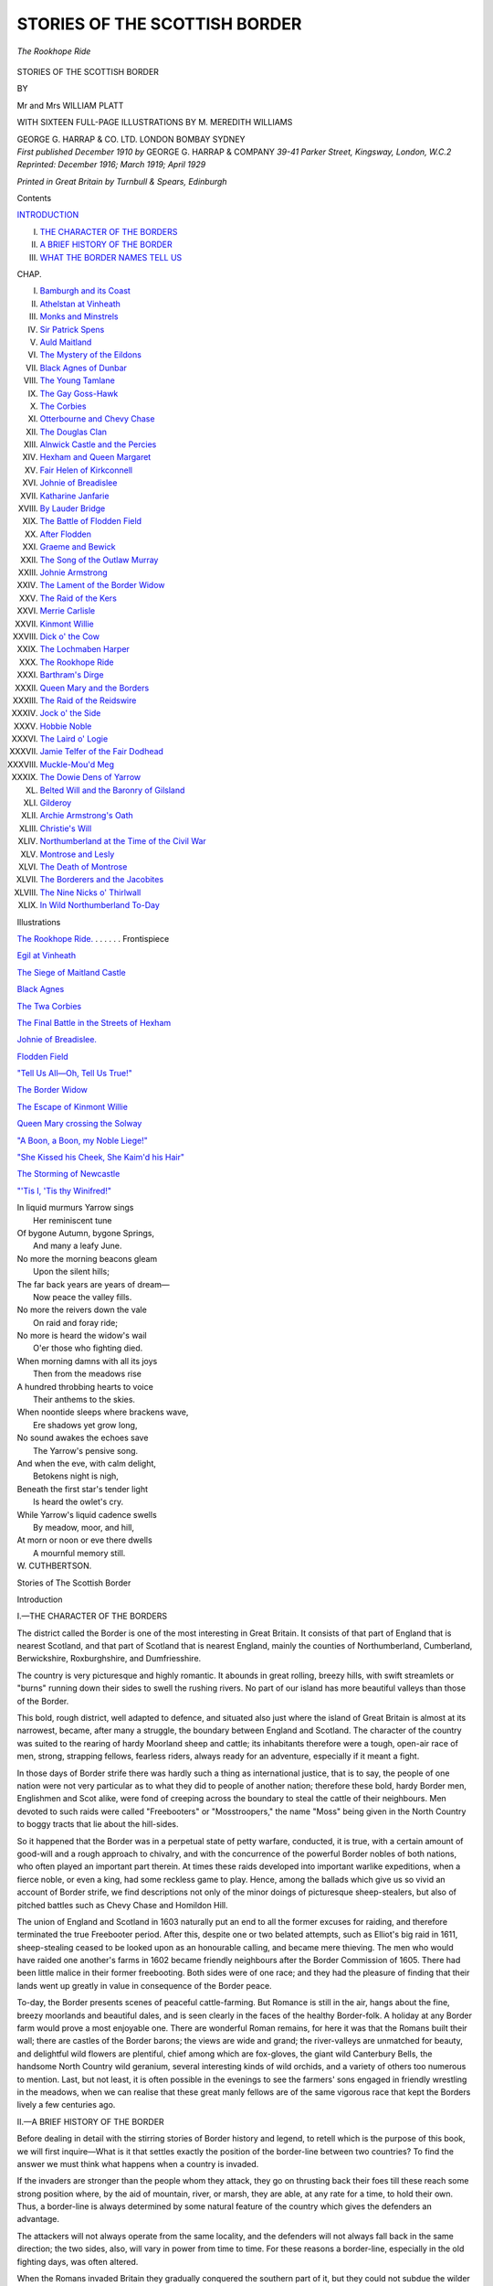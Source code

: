 .. -*- encoding: utf-8 -*-

.. meta::
   :PG.Id: 38845
   :PG.Title: Stories of the Scottish Border
   :PG.Released: 2013-07-17
   :PG.Rights: Public Domain
   :PG.Producer: Al Haines
   :DC.Creator: Mr and Mrs William Platt
   :MARCREL.ill: \M. Meredith Williams
   :DC.Title: Stories of the Scottish Border
   :DC.Language: en
   :DC.Created: 1910
   :coverpage: images/img-cover.jpg

==============================
STORIES OF THE SCOTTISH BORDER
==============================

.. clearpage::

.. pgheader::

.. container:: frontispiece

   .. vspace:: 2

   .. _`The Rookhope Ride.`:

   .. figure:: images/img-front.jpg
      :align: center
      :alt: *The Rookhope Ride*

      *The Rookhope Ride*

   .. vspace:: 4

.. container:: titlepage center white-space-pre-line

   .. class:: x-large

      STORIES OF THE
      SCOTTISH BORDER

   .. vspace:: 2

   .. class:: medium

      BY

   .. class:: LARGE

      Mr and Mrs WILLIAM PLATT

   .. vspace:: 3

   .. class:: center large

      WITH SIXTEEN FULL-PAGE ILLUSTRATIONS BY
      M. MEREDITH WILLIAMS

   .. vspace:: 3

   .. class:: medium

      GEORGE G. HARRAP & CO. LTD.
      LONDON BOMBAY SYDNEY

   .. vspace:: 4

.. container:: verso center white-space-pre-line

   .. class:: small

      *First published December 1910*
      *by* GEORGE G. HARRAP & COMPANY
      *39-41 Parker Street, Kingsway, London, W.C.2
      Reprinted: December 1916; March 1919;
      April 1929*

   .. vspace:: 3

   .. class:: small

      *Printed in Great Britain by Turnbull & Spears, Edinburgh*

   .. vspace:: 4

.. class:: center large bold

   Contents

.. vspace:: 2

.. class:: noindent white-space-pre-line

`INTRODUCTION`_

.. class:: noindent white-space-pre-line

I.  `THE CHARACTER OF THE BORDERS`_
II.  `A BRIEF HISTORY OF THE BORDER`_
III.  `WHAT THE BORDER NAMES TELL US`_


.. vspace:: 2

.. class:: noindent small

CHAP.

.. class:: noindent white-space-pre-line

I.  `Bamburgh and its Coast`_
II.  `Athelstan at Vinheath`_
III.  `Monks and Minstrels`_
IV.  `Sir Patrick Spens`_
V.  `Auld Maitland`_
VI.  `The Mystery of the Eildons`_
VII.  `Black Agnes of Dunbar`_
VIII.  `The Young Tamlane`_
IX.  `The Gay Goss-Hawk`_
X.  `The Corbies`_
XI.  `Otterbourne and Chevy Chase`_
XII.  `The Douglas Clan`_
XIII.  `Alnwick Castle and the Percies`_
XIV.  `Hexham and Queen Margaret`_
XV.  `Fair Helen of Kirkconnell`_
XVI.  `Johnie of Breadislee`_
XVII.  `Katharine Janfarie`_
XVIII.  `By Lauder Bridge`_
XIX.  `The Battle of Flodden Field`_
XX.  `After Flodden`_
XXI.  `Graeme and Bewick`_
XXII.  `The Song of the Outlaw Murray`_
XXIII.  `Johnie Armstrong`_
XXIV.  `The Lament of the Border Widow`_
XXV.  `The Raid of the Kers`_
XXVI.  `Merrie Carlisle`_
XXVII.  `Kinmont Willie`_
XXVIII.  `Dick o' the Cow`_
XXIX.  `The Lochmaben Harper`_
XXX.  `The Rookhope Ride`_
XXXI.  `Barthram's Dirge`_
XXXII.  `Queen Mary and the Borders`_
XXXIII.  `The Raid of the Reidswire`_
XXXIV.  `Jock o' the Side`_
XXXV.  `Hobbie Noble`_
XXXVI.  `The Laird o' Logie`_
XXXVII.  `Jamie Telfer of the Fair Dodhead`_
XXXVIII.  `Muckle-Mou'd Meg`_
XXXIX.  `The Dowie Dens of Yarrow`_
XL.  `Belted Will and the Baronry of Gilsland`_
XLI.  `Gilderoy`_
XLII.  `Archie Armstrong's Oath`_
XLIII.  `Christie's Will`_
XLIV.  `Northumberland at the Time of the Civil War`_
XLV.  `Montrose and Lesly`_
XLVI.  `The Death of Montrose`_
XLVII.  `The Borderers and the Jacobites`_
XLVIII.  `The Nine Nicks o' Thirlwall`_
XLIX.  `In Wild Northumberland To-Day`_

.. vspace:: 4

.. class:: center large bold

   Illustrations

.. vspace:: 1

.. class:: noindent

`The Rookhope Ride.`_ . . . . . . Frontispiece

.. vspace:: 1

.. class:: noindent

`Egil at Vinheath`_

.. vspace:: 1

.. class:: noindent

`The Siege of Maitland Castle`_

.. vspace:: 1

.. class:: noindent

`Black Agnes`_

.. vspace:: 1

.. class:: noindent

`The Twa Corbies`_

.. vspace:: 1

.. class:: noindent

`The Final Battle in the Streets of Hexham`_

.. vspace:: 1

.. class:: noindent

`Johnie of Breadislee.`_

.. vspace:: 1

.. class:: noindent

`Flodden Field`_

.. vspace:: 1

.. class:: noindent

`"Tell Us All—Oh, Tell Us True!"`_

.. vspace:: 1

.. class:: noindent

`The Border Widow`_

.. vspace:: 1

.. class:: noindent

`The Escape of Kinmont Willie`_

.. vspace:: 1

.. class:: noindent

`Queen Mary crossing the Solway`_

.. vspace:: 1

.. class:: noindent

`"A Boon, a Boon, my Noble Liege!"`_

.. vspace:: 1

.. class:: noindent

`"She Kissed his Cheek, She Kaim'd his Hair"`_

.. vspace:: 1

.. class:: noindent

`The Storming of Newcastle`_

.. vspace:: 1

.. class:: noindent

`"'Tis I, 'Tis thy Winifred!"`_

.. vspace:: 4

.. class:: italics

   |  In liquid murmurs Yarrow sings
   |    Her reminiscent tune
   |  Of bygone Autumn, bygone Springs,
   |    And many a leafy June.

   |  No more the morning beacons gleam
   |    Upon the silent hills;
   |  The far back years are years of dream—
   |    Now peace the valley fills.

   |  No more the reivers down the vale
   |    On raid and foray ride;
   |  No more is heard the widow's wail
   |    O'er those who fighting died.

   |  When morning damns with all its joys
   |    Then from the meadows rise
   |  A hundred throbbing hearts to voice
   |    Their anthems to the skies.

   |  When noontide sleeps where brackens wave,
   |    Ere shadows yet grow long,
   |  No sound awakes the echoes save
   |    The Yarrow's pensive song.

   |  And when the eve, with calm delight,
   |    Betokens night is nigh,
   |  Beneath the first star's tender light
   |    Is heard the owlet's cry.

   |  While Yarrow's liquid cadence swells
   |    By meadow, moor, and hill,
   |  At morn or noon or eve there dwells
   |    A mournful memory still.

.. class:: no-italics

   |  W. CUTHBERTSON.

.. vspace:: 4

.. _`INTRODUCTION`:
.. _`THE CHARACTER OF THE BORDERS`:

.. class:: center x-large bold

   Stories of
   The Scottish Border

.. vspace:: 2

.. class:: center large bold

   Introduction

.. class:: center medium bold

   I.—THE CHARACTER OF THE BORDERS

.. vspace:: 2

The district called the Border is one of the
most interesting in Great Britain.  It consists
of that part of England that is nearest Scotland,
and that part of Scotland that is nearest England,
mainly the counties of Northumberland, Cumberland,
Berwickshire, Roxburghshire, and Dumfriesshire.

The country is very picturesque and highly romantic.
It abounds in great rolling, breezy hills, with swift
streamlets or "burns" running down their sides to
swell the rushing rivers.  No part of our island has more
beautiful valleys than those of the Border.

This bold, rough district, well adapted to defence, and
situated also just where the island of Great Britain is
almost at its narrowest, became, after many a struggle,
the boundary between England and Scotland.  The
character of the country was suited to the rearing of
hardy Moorland sheep and cattle; its inhabitants therefore
were a tough, open-air race of men, strong, strapping
fellows, fearless riders, always ready for an adventure,
especially if it meant a fight.

In those days of Border strife there was hardly such a
thing as international justice, that is to say, the people of
one nation were not very particular as to what they did
to people of another nation; therefore these bold, hardy
Border men, Englishmen and Scot alike, were fond of
creeping across the boundary to steal the cattle of their
neighbours.  Men devoted to such raids were called
"Freebooters" or "Mosstroopers," the name "Moss"
being given in the North Country to boggy tracts that
lie about the hill-sides.

So it happened that the Border was in a perpetual
state of petty warfare, conducted, it is true, with a
certain amount of good-will and a rough approach to
chivalry, and with the concurrence of the powerful
Border nobles of both nations, who often played an
important part therein.  At times these raids developed
into important warlike expeditions, when a fierce noble,
or even a king, had some reckless game to play.  Hence,
among the ballads which give us so vivid an account
of Border strife, we find descriptions not only of the
minor doings of picturesque sheep-stealers, but also
of pitched battles such as Chevy Chase and Homildon Hill.

The union of England and Scotland in 1603 naturally
put an end to all the former excuses for raiding, and
therefore terminated the true Freebooter period.  After
this, despite one or two belated attempts, such as Elliot's
big raid in 1611, sheep-stealing ceased to be looked upon
as an honourable calling, and became mere thieving.
The men who would have raided one another's farms
in 1602 became friendly neighbours after the Border
Commission of 1605.  There had been little malice in
their former freebooting.  Both sides were of one race;
and they had the pleasure of finding that their lands
went up greatly in value in consequence of the Border peace.

To-day, the Border presents scenes of peaceful
cattle-farming.  But Romance is still in the air, hangs about
the fine, breezy moorlands and beautiful dales, and is
seen clearly in the faces of the healthy Border-folk.  A
holiday at any Border farm would prove a most
enjoyable one.  There are wonderful Roman remains, for
here it was that the Romans built their wall; there are
castles of the Border barons; the views are wide and
grand; the river-valleys are unmatched for beauty,
and delightful wild flowers are plentiful, chief among
which are fox-gloves, the giant wild Canterbury Bells,
the handsome North Country wild geranium, several
interesting kinds of wild orchids, and a variety of others
too numerous to mention.  Last, but not least, it is
often possible in the evenings to see the farmers' sons
engaged in friendly wrestling in the meadows, when
we can realise that these great manly fellows are of the
same vigorous race that kept the Borders lively a few
centuries ago.

.. vspace:: 3

.. _`A BRIEF HISTORY OF THE BORDER`:

.. class:: center medium

   II.—A BRIEF HISTORY OF THE BORDER

.. vspace:: 2

Before dealing in detail with the stirring stories of
Border history and legend, to retell which is the purpose
of this book, we will first inquire—What is it that
settles exactly the position of the border-line between
two countries?  To find the answer we must think
what happens when a country is invaded.

If the invaders are stronger than the people whom they
attack, they go on thrusting back their foes till these
reach some strong position where, by the aid of mountain,
river, or marsh, they are able, at any rate for a time,
to hold their own.  Thus, a border-line is always
determined by some natural feature of the country which
gives the defenders an advantage.

The attackers will not always operate from the same
locality, and the defenders will not always fall back in
the same direction; the two sides, also, will vary in
power from time to time.  For these reasons a border-line,
especially in the old fighting days, was often altered.

When the Romans invaded Britain they gradually
conquered the southern part of it, but they could not
subdue the wilder north; one of their boundary lines
was drawn from the Solway to the Tyne; then they
fought their way further north and their next definite
boundary was a line running from the Forth to the Clyde.
Along each of these boundaries they built a great wall,
and to this day parts of these Roman walls remain.
But it is worth noting that neither of these wall
border-lines stands upon the present border, one being
all in England and the other all in Scotland.

When the Romans left Britain, called back to defend
their own native land from invasion, there followed a
brief period for which we have no definite record of
events in this island.  This is the period of King Arthur,
and none can say how much is true in the Arthurian
legends.

But history begins to become clear again about the
time that the Angles came in their ships across the
North Sea, bent on conquest.  They landed on all the
natural harbours of the east coast, driving the Britons
back and taking the land for themselves.  The fact that
they landed on the East and drove the Britons westward,
leads us to think that sooner or later a boundary
would have been formed dividing the island into the east
side (for the Angles) and the west side (for the Britons).

Now that is exactly what did happen.  The border-lines
were nowhere like the present ones.  The northern
kingdom of the Angles reached to the Forth, where these
people founded Edinburgh (Edwin's burgh).  On the
west the Britons had sway in Cornwall (Corn-Walles),
Wales, Cumbria (which stretched from the Mersey to
the Solway), and Strathclyde (from the Solway to the
Clyde).  North of the Forth was the country of the Picts;
while the Scots were a race recently come from Ireland,
and they only owned what we now call Argyleshire, and
the islands lying near to it.  Not one inch of the present
Border was at that day in the border-line!

Of the various races that lay round about where the
Border now is, the Northumbrians seemed at first to be
the strongest.  The capital of their kingdom was
Bamburgh, a place still famous for its castle, though
to-day it is not important enough to have a railway
station!  But it still looks very picturesque on the wild
coast, with the Farne Islands, the first seat of
Northumbrian Christianity, in the near distance.

Ambition had much to do with the downfall of
Northumbria.  The famous King Eadbert would not rest
content till he had scaled Dumbarton, the capital of
Strathclyde.  This was to his career what the march
to Moscow was to Napoleon's, for, though Eadbert got
safely to Dumbarton (756) his army was cut to pieces
in getting back again.  The Northumbrians seem to
have lost some of their northern lands, for they moved
their capital further south, to the old Roman city of
Corbridge which stood on the Tyne just where the
delightful country town of that name stands to-day.

In 844 a king of the Scots, named Kenneth MacAlpin,
became (we don't quite know how) king of the Picts also,
joining two strong races under one ruler, and thus was
powerful enough to give great trouble to the weakened
kingdom of Northumbria.  He several times led his army
through Lothian, the district belonging to the Angles
between the Forth and the Tweed, but was never quite
able to conquer it.  It is important to remember that
up to that date Lothian had never belonged to Scotland.
The appearance of the Danes added to the confusion
of those restless days.  For some few years it was
doubtful whether Scot, Dane, or Angle would get the best of it
in Northumbria.  But at last the genius of Athelstan of
Wessex revived the power of the Angles over the whole
of that large part of the island which they had settled,
right up to the Forth itself.  Edinburgh was still English
in 957, and the border-line was still very far from the
present one.  But there was no longer a king of
Northumbria; only an earl, who was subject to the will
of the West-Saxon kings.

This fact of the dominance of the West Saxons, whose
capital was far to the south at Winchester, must have
added to the weakness of the Northumbrian border.
By the year 963 the Scots had conquered Edinburgh,
and it was now never again to return to English rule.
Before very long the whole of Lothian had passed under
Scottish control; but it was not yet held to be part of
Scotland.  Nor must it be thought that this conquest
of Lothian fixed the border-line in its present position,
for the king of the Scots was at that time ruler over
Cumberland, which had never yet been English and was
all that was left of the old British kingdom of Cumbria.

Frontier wars with varying successes between Scot,
Angle, and Dane mark the stormy history of this time.
The power of Cnut held back the Scotch attempts upon
Nothumberland; but during a lull in the wars the grand-son
of the Scottish king married the sister of Earl Siward,
and received as her dowry twelve towns in the valley
of the Tyne, an astonishingly imprudent arrangement.

At the time of the battle of Hastings, the earldom of
Northumberland was so far distant from Winchester
as to be somewhat out of the control of the King of
England; the power of the Scottish kings threatened it;
they held twelve towns in Tynedale, and Cumberland
was a part of Scotland.  The Northumbrians refused to
accept William the Conqueror as their king; and had
they been able to make good their refusal, they must
sooner or later have been conquered by the Scots, and
the border-line between England and Scotland would
then most probably have been formed by the Tees, the
mountain boundary of Westmoreland, and Morecambe Bay.

But William was not a king to be played with.  He
reduced Northumberland to subjection and carried his
army into Scotland as far as the river Tay, where he
forced the King of Scotland to admit that he, William,
was his overlord.

Notwithstanding this humiliation, when King William
returned to Winchester, the Scots several times went
back to their favourite amusement of raiding unhappy
Northumberland.

One of these invasions took place in the reign of
William Rufus (1093), who went north in person.  He
doubtless recognised the fact that owing to the Scots
possessing Cumberland they were in the strong position
of being able to attack Northumberland on two sides.
He took Cumberland by force of arms, and thus for the
first time it became a part of England (the word
"Cumberland" means the land of the Cumbrians or
Welsh, a Saxon form of the Welsh word Cymry).

Rufus rebuilt the strong fortress of Carlisle to defend
his new border at its weakest corner.  For the most part
this border is excellently protected by the natural
rampart of the wild Cheviot Hills, and is in every way as
good a border as could be devised.  It runs in a fairly
straight line from south-west to north-east, across a
narrow part of the island.

But although this border-line proved to be a
permanent one, it must not be thought that it remained
undisputed.  The times were rough, and hardy fighting
folk lived on the Border.  They had many grounds for
quarrel, and took advantage of them all.  For one thing,
the exact boundary of North Cumberland was never
quite defined till 1552; up to which year there was a
tract of land between the rivers Esk and Sark, which was
claimed by both countries, and therefore called the
"Debateable Land."  Then the Scots maintained that
they were overlords of Northumberland, while the
English kings cherished the notion that they were
overlords of the whole island of Britain, and the wild spirits
on both sides were always ready to fight.

Out of this fighting spirit sprung the stirring history
of the Border, which forms the theme of the deathless
Ballads, the stories of which it is now our purpose to
retell.

.. vspace:: 3

.. _`WHAT THE BORDER NAMES TELL US`:

.. class:: center medium

   III.—WHAT THE BORDER NAMES TELL US

.. vspace:: 2

Many a name holds a meaning wrapt up within itself
like a nut in its shell.  For instance, "Edinburgh"
is a Saxon name—Edwin's burgh—and the word tells
us that this noble city, though now the capital of
Scotland, was originally founded by and belonged to
a Saxon king of Northumbria.  The Highlanders, in
their own Gaelic language, called it Dunedin.  This has
the same signification as Edinburgh, but, like most
Gaelic names, it is arranged in the reverse order to that
in which an English name is generally put together.
"Dun" means burgh, "Edin" is Edwin.  This is the
same Dun that we have in "Dundee," which means
the burgh on the Tay, and might be translated as
"Tayburgh."  "Dumbarton" means the burgh of the
Britons, and teaches us another notable lesson, namely,
how far north in the old times the British influence
extended.  For "British" in this case means
"Welsh."  Nowadays we associate the Welsh with Wales only.
Formerly there must have been a numerous colony of
Welsh in Scotland, as the name "Dumbarton" testifies,
as also many Scottish family names.  The great name
of Wallace itself, for instance, suggests such an origin,
for "Wallace" is merely a corrupt form of the word
"Welsh," and proves that the great national hero was
of Welsh extraction.  Then "Cumberland"—Cymry
land—means the land of the Welsh, or Cymry, as they
call themselves.  The county of Cumberland did not
really belong to the English till the time of William
Rufus.  The first syllable of "Carlisle" denotes a Celtic
fortified town, and must be compared with the first
syllable of "Carnarvon."

The presence of the Roman wall is shown in many
names in Northumberland, such as "Wallsend,"
"Walltown," "Wallridge," "Heddon-on-the-Wall,"
"Wallhouses," and "Thirlwall."

For a very interesting instance of what a name tells
us we may leave the Border for a moment and consider
why the northernmost part of Scotland is called
"Sutherland."  It must have been so named by people
living in the Orkney and Shetland isles, of a different
race from the Scotch—that is, Norse settlers in those
islands.

With regard to surnames, how many stop to think
that "Oliphant" is merely a form of "elephant," and
was originally an allusion to a big, burly ancestor?
"Grant," which is the same as "grand," must also have
been once applied to one who was a giant in size.  The
Frazers somehow got their name from the French word
for a strawberry, fraise.  The odd-looking
"Scrymgeour" means simply a scrimmager or skirmisher.
"Turnbull" recalls one who turned the bull at a
bull-baiting.  The well-known "Gladstains" or "Gladstone"
has nothing to do with "glad," but is from "glede,"
an old word for the kite, and commemorates some stone
where these birds frequented.  "Buccleuch" is from
the killing of a buck in a cleugh or ravine.

The Christian names of the Borderers are full of
life and local colour, and differ much from those of
Southern England.  "Barthram" is the northern form
of "Bertram," "Nigel" of "Neil," "Jellon" of
"Julian," "Ringan" of "Ninian."  It was the general
custom to abbreviate Christian names or use them in
the diminutive form, as is constantly the practice in
these Border ballads.  "Hobbie" stands for "Halbert,"
a fine old name which must not be confused with
"Albert."  "Dandie" or "Dandrie" is "Andrew,"
"Eckie" is "Hector," "Lammie" is "Lambert,"
"Lennie" is "Leonard."  "Adam" becomes, in the
familiar form, "Aicky," "Christian" becomes "Christy,"
"Gilbert" becomes "Gibby."

Another peculiarity of the ballads is the regular
recurrence of such phrases as "the Laird's Jock,"
"the Laird's Wat," "Ringan's Wat," etc.  These
expressions mean, "John the son of the Laird,"
"Walter the son of the Laird," "Walter the son of
Ringan or Ninian."





.. vspace:: 4

.. _`Bamburgh and its Coast`:

.. class:: center large bold

   Chapter I


.. class:: center medium bold

   Bamburgh and its Coast

.. vspace:: 2

The little town of Bamburgh has two striking
features—the great castle upon its stern rock,
and the wild coast-line at its feet where dash
the storms of the North Sea.

To-day it is not important enough to have a railway
station of its own; yet once it was the capital of the
great Saxon kingdom of Northumbria.  Its original
name was Bebbanburgh, so called after Queen Bebba;
of its Saxon fortress hardly a trace remains, the present
building being partly the old Norman castle, with repairs
and additions of a later date.  The ancient pile has a
strength, dignity, and grandeur which accords well with
its truly noble situation.

The North Saxons in choosing such a spot for their
capital showed a very evident desire to keep in touch
with the sea.  Over the sea they had come; and over
the sea would come both friends and enemies.  Many a
meeting of both friend and foe has taken place at
Bamburgh!

Perhaps the fiercest of the enemies was Ragnar of the
hairy-breeches, a famous viking who plundered, ravaged,
and burnt without mercy.  These vikings, powerful
men and fearless sea-rovers, were a standing terror to
Northumbria.  Men with frames and muscles strong as
iron; at home both on the sea and on the battle-field;
fair-haired, blue-eyed men, guarded by helmet, breast-plate,
and shield, armed with heavy weapons, because
at that date the art of the smith was not equal to making
them sharp, light, and strong at once.  So these mighty
warriors hewed their way through the field of battle
with great strokes, and when their foes fled in terror, the
vikings took back to their ships all the treasure they
could find, and away they went across the sea again.
But with all their fierceness they loved poetry (wild
war-poetry, most of it) and they loved their strong,
brave women.

Ragnar was a thorough viking.  He loved fighting,
and his handsome wife, and the battle songs he made.
But the Saxons had no cause to love him, and when his
ship ran aground near Jarrow, they bound him and cast
him into a pit of snakes, and watched him slowly die.
The viking had no fear of death.  He sang as he lay
there, of his life and his deeds—of the great banquets he
had given to the wolves and the vultures and the fierce
battles he had won, spreading the terrors of his name
from the Orkneys to the Mediterranean; of his beautiful
wife and strong sons, and of how they would avenge
him; and of how Woden, the lord of all warriors, was
calling him to his Hall.

Many a battle has been fought on that wild coast since
Ragnar died; much history has been made thereabouts,
and many legends have attached themselves to
Bamburgh.  Like most famous places, it had its own special
dragon, the "Laidly Worm" or loathsome serpent of the
ancient ballad.

   |  "For seven miles east, and seven miles west,
   |    And seven miles north and south,
   |  No blade of grass or corn would grow,
   |    So venomous was her mouth!"
   |

And yet, when the gallant knight gave her "kisses
three," she changed at once into a beautiful lady!

But despite its castle, its battles, and its legends,
Bamburgh slowly declined in importance.  As the
capital of Northumbria it had been one of the chief towns
in England.  But the gallant Northumbria of the Saxons
was more open to enemies than any other part of the
country; Cumbrians were on the west and Scots on the
north, and this was of all Saxon kingdoms the most
exposed to the ravages of the Danes.  From the capital
of a kingdom it became the capital of a county
(Bamburghshire), returning two members to Parliament in the
reign of Edward I.; but it grew of less and still less
importance, till at last it was known only to the student
of history.  It shared this fate with Lindisfarne, called
Holy Island, once the Canterbury of the North, on
whose rocky shores still stand the ruins of the fine
Norman cathedral which took the place of the old
Saxon one.  Lindisfarne and Bamburgh—neighbours,
divided only by a narrow belt of sea—two names that
conjure up vivid pictures of romantic history.  Yet
suddenly, early in the nineteenth century, the great
deed of a splendid heroine lent new glory to the wild,
sea-girt town.

Grace Darling was born at Bamburgh in 1817, in a
cottage on the south side of the village street, which can
still be seen to-day.  Her father became keeper of the
lighthouse on the Langstone, a rocky islet five miles
from the coast, guarding ships from the dangerous
Farne Islands, a group of iron-bound rocks where
seabirds dwell.  In the early morning of September 7, 1838,
during the raging of a most terrible storm, she heard
the crash of a ship dashed upon the rocks, and anguished
cries; as soon as dawn enabled them to see, the girl and
her father made out the dark outline of the wreck, and
the miserable forms of the mariners crouching on rocks
from which the rising tide would sweep them inevitably
to death.  With superb heroism Grace and her father
pushed their small boat into the furious waters, and after
strenuous and dauntless efforts, always at the peril of
their own lives, they saved the whole ship's company,
nine souls in all.  So fierce was the storm that it was
three days before a boat dared take them from the
Langstone to the mainland.

The roar of approbation which greeted her from the
whole country found her as modest as she was brave.
But for all her courage, this noble girl was not strong.
She died four years later, and lies buried at Bamburgh,
within sound of the sea.  And the Langstone is known
to-day as "Grace Darling's Island," and the tomb of the
brave girl rouses sweeter memories than the frowning
fortress of Bamburgh.





.. vspace:: 4

.. _`Athelstan at Vinheath`:

.. class:: center large bold

   Chapter II


.. class:: center medium bold

   Athelstan at Vinheath

.. vspace:: 2

Famous among the old Norse sea-rovers was
Egil, son of Skallagrim.  In the course of his
many voyages, he visited all the lands between
the White Sea and the Bay of Biscay, and when at last
he settled down in his Iceland home, where he lived on
till well past the age of eighty, he loved to gather his
children and grandchildren around him by the fireside
during the long Icelandic winter, and to tell the story
of his adventures.  He was a true Norseman, fond of the
sea and the fight, fond of his wife and children, fond of
song, at which he was highly skilled.  His songs and his
stories of adventure were listened to with eagerness, and
they were repeated after him, and were at last written
down, probably between one hundred and fifty and two
hundred years after his death.  Books were scarce in
those days, and stories were treasured and faithfully
re-told.  So this story of Egil was probably written out
very much in the simple, vigorous style in which the old
warrior would have told it to his grandchildren, as they
listened to him with wide-open, wondering eyes.  And
as the old man had taken part in an early battle between
Saxon-English and Scots, upon the Border, we have here
a fine picture of how fights were fought in the reign of
King Athelstan.

Egil was speaking to Icelandic children who knew
little about England, so he began by telling how in the
days when Harold Fairhair was king of Norway, Alfred
the Great was the first supreme king over all England.
When Alfred died he was succeeded by his son Edward,
who was followed by Athelstan the Victorious.  In
Egil's day Athelstan was young and had but just been
made king, and many chieftains, who had kept quiet
before, now thought that the time had come when they
could do as they pleased again.  But Athelstan meant
to show them that he too could rule England strongly
and wisely.

These were the days of brute force, and the king had
first to get an army together.  Besides his own English
folk, many roving Norsemen came to take his pay, and
among the number were Egil and his elder brother
Thorolf, with their men.  They saw the king himself,
who received them well.  Athelstan was a good Christian,
known as the Faithful, and he desired that Thorolf and
Egil should submit to be marked with the Cross, that they
might take their place by his Christian soldiers without
quarrel.  This they agreed to, and the king gave them
command over three hundred men.  Now Olaf the Red
was king in Scotland.  His father was a Scot, but his
mother was a Dane of the family of Ragnar
with-the-hairy-breeches, that savage old viking.
Northumberland, which in those days extended to the Humber, and
included York as its chief city, was half-full of Danes,
and King Olaf wished to claim it for his own, and add
it to Scotland.

Athelstan had set Earl Alfgeir and Earl Gudrek to rule
Northumberland and defend it from the Scots.  But
Olaf of Scotland came south with his mighty host;
there was a fierce battle; Earl Gudrek was slain and Earl
Alfgeir fled.  When Athelstan heard of the triumph of
Olaf, he began at once to march northward with all
the men he could get together; but he was yet young,
and some of the treacherous earls, hearing that Olaf
had so far been victor, deserted King Athelstan.  Chief
among these traitors were Earl Hring and Earl Adils, who
should have been in the very front of the English army,
but who basely went over to the Scots.  Thus Olaf's
host became exceeding great, greater by far than the
English army.

Then Athelstan called together his captains and his
counsellors; Egil was there, and heard all the grave
talk as to what should be done.  At last a plan
was made that all thought good, and this is what
followed.

First, messengers were sent to King Olaf, saying that
King Athelstan would meet him in fair fight at Vinheath
by Vinwood, in Northumberland, where he would mark
out the field of battle with rods of hazel.  He who won
the battle should be king over all England.  The armies
should meet a week hence, and whichever was first
on the ground should wait a week for the other.  King
Olaf should bide quiet, and not harry the land till the
battle was ended.  North of the heath was a town;
there King Olaf stayed, for there he could best get
provisions for his army.  But some of his men he sent
to the heath, to view it.

The hazel-poles were already set up on the large level
plain.  A river was on one side, and a wood was on the
other.  And where river and wood were nearest to one
another, there King Athelstan's tents were pitched.

Many tents there were, but the front line of tents
stood high, so that the Scots could not see how many
were behind.  Every third tent was empty, but many
men were sleeping on the grass in the open, so that the
Scots might think that the English had a large army
there.  Every day more English troops came in, and
when the time was come that was fixed for the battle,
English envoys went to the King of the Scots asking if
there need be the great fight and bloodshed that
threatened; if Olaf would go peaceably home, Athelstan
would give him a shilling of silver for every plough that
ploughed in England.  The Scots took counsel together
and said they must have more than this.  Then the
messengers begged a three days' truce to consider this.
On the third day they came again, saying that King
Athelstan would give what he offered before and also to
the Scottish army a silver shilling for every freeman
soldier, a silver mark for every lesser officer, a gold
mark for every captain, and five gold marks for every
earl.  But the Scots asked not only for this, but also
for Northumberland to be yielded to them.  Then the
English messengers answered that Scottish messengers
must ride back with them, to take the answer from
Athelstan himself.

Now the truth is this: that the Scottish king had
taken Athelstan by such surprise that he needed time
to get his men together; all these messages were but a
trick to gain time till the king should come up himself
with all the men he could gather.  When, therefore, the
messengers rode up to King Athelstan, he had but just
arrived on the scene of battle.  And when he heard the
message he said: "Tell King Olaf this, that I will give
him leave to return to Scotland safely if only he give
back all he has unjustly taken from this land, and if he
own himself my under-king, holding Scotland for me and
at my behest."

This proud answer made the Scottish messengers at
once see what had been going on.  So they hastened
back to their king to tell him how they had been received
and what the meaning of it was.

When the Scots found that the English had thus
outwitted them, they took counsel together in some anger.
Earl Adils, he who had deserted the English, said that he
and his brother, Earl Hring, would that very night make
a surprise attack; if it succeeded, well and good; if
not, then they could easily withdraw, and the main
battle could begin in the morning.  This the King of
Scots held to be good advice.

So the two traitor earls and their men moved
southward under cover of the darkness.  But Thorolf the
Norseman was used to the ways of war, and his sentries
were alert and blew a great war-blast on their horns.
And thus the fight began.

Thorolf was armed with a massy halberd that stood
taller than a man; broad was its blade and thick its
socket, and it ended in a four-edged spike.  He had a
strong sword by his side and a big, heavy shield on his
left arm; he had a helmet but no shirt of mail.  His
brother Egil was armed in much the same way.
The Norsemen's standard was borne by Thorfid the
strong.

Next to the Norsemen, in the first rank also, was the
division led by Earl Alfgeir, he who had once before fled
from the Scots.  King Athelstan gave him this chance
to redeem himself.  Now when the first onslaught of the
Scots took place, Earl Adils came against Earl Alfgeir,
while Earl Hring came against the Norsemen.

And now the battle began.  The two traitor earls
urged on their men, who charged with spirit.  The fight
was fierce, and soon Alfgeir gave ground; this made
the foe press on the fiercer, and before long Alfgeir was
in full flight.  He avoided the town where Athelstan
was, and fled night and day to the coast, where he took
ship out of the country he had served so ill.

Adils did not dare to pursue him far, for fear of being
himself cut off from his friends.  So he returned to help
his brother Hring against the Norsemen.  Thorolf, like
a true general, saw the danger of this, and at once told
Egil to turn aside with half their force to prevent Adils
from joining his brother.  The Norsemen fought a grand
fight, but were badly outnumbered, and the battle
seemed to be going against them.  Then Thorolf became
furious.  Disdainful of life, he cast his shield behind his
back, grasped his great halberd with both hands, and
sprang forward, hacking down all who opposed him.
Straight for Hring's standard he went, nothing could stop
him.  He slew the standard-bearer, cut through the
standard-pole, and with a mighty stroke thrust his
halberd right through the body of Hring, the traitor
earl, and lifted him up in the air that all might see that
he was slain.  Then Adils and the rest of the men fled
to the wood, and thus ended the first part of the fight.
More was to come on the morrow.

At dawn next day King Athelstan came forward
with his main army.  He had heard of the great deeds of
the brothers Thorolf and Egil; most courteously he
thanked them, and said that he would always reckon
them as his friends.  Then with his captains he made
his plans for the battle.  Egil he put in command of the
front ranks of his men, and Thorolf he set aside to face
those of the Scots who might charge the English in loose
array.

.. _`Egil at Vinheath`:

.. figure:: images/img-028.jpg
   :align: center
   :alt: Egil at Vinheath

   Egil at Vinheath

"For this is the way of the Scots," he said; "they
dash to and fro, rush forward and hither and thither,
and are dangerous except to a commander who is both
wary and bold."

Egil said, "I would rather that Thorolf and I were
near together"; but Thorolf answered, "As the king
commands, so will we do."

The battle began, and soon waged furiously.  Thorolf
and his men pressed forward along the woodside, hoping
to take the enemy on the flank.  Now, unknown to him,
Adils and his followers were hiding among the trees,
and of a sudden Adils sprang out and smote him down.
Thorfid, too, the brave standard-bearer, was pressed
back, but rallied the men, who fought desperately.

The Scots had raised a great shout at the fall of
Thorolf, and this was heard by Egil, who, when he saw
the standard forced back, feared that his brother was
dead, for Thorolf had never drawn back from any foe.
So with a fierce cry Egil hacked his way through to that
part of the field, and when he learnt the truth from
his men, he never rested till he had slain Adils with
his own hand.

The followers of Adils then fled, and Egil and the
Norsemen hewed their way through the flank of the Scottish
force towards the place where King Olaf's standard
was.  Noting this, King Athelstan, that wary general,
caused his own standard to be set forward and all his
army to attack at once.  Fierce and furious was the
fight, and great was the slaughter.  King Olaf was slain,
with great numbers of his men, and the rest fled in
confusion.  The English victory was complete.

As soon as Athelstan saw that victory was his, he left
the pursuit to his captains and hastened to the town to
make his arrangements.  Egil pursued far and fiercely,
and when at last he came back to the battlefield
his first thought was for his dead brother.  Worn out
though he was, he would take no rest until he had buried
the warrior with full honours, with his arms and his
raiment; and before the sad farewell was said Egil
clasped a gold bracelet on both of Thorolf's wrists to
show his deep love.  Then they buried the hero deep
and put a high cairn of stones over him.

Then one last tribute Egil paid to his brother, the
greatest of them all.  Among these old Norse warriors
there existed a great love of song; the great fighters
strove also to be great song-makers, and Egil was famous
above most for this power.  The Norsemen's poems had
not rhymes like ours; they had short vigorous lines, and
in each pair of lines three of the important words had to
begin with the same letter.  Wild strong chants they were.
This is the song that Egil sang at the burial of his
brother, Thorolf Skallagrimsson:—

   |  "The halberd of the hero
   |  Hewed down the foe before him;
   |  Then in the brunt of battle
   |  Was spilt brave Thorolf's blood.
   |  The grass is green on Vinheath
   |  Where sleeps my great-souled brother;
   |  But death, in doubled sorrow,
   |  Our doleful hearts must bear."
   |

When Egil got to the town he found the king and his
army making merry over their victory at a huge feast.
The courteous king saw Egil and bade him come and sit
near to him.  The king watched the burly Norseman,
who was tall, with broad shoulders, a powerful head and
mighty strength; but now his head was bent forward,
and he kept his sword across his knees, and now and
again half drew it and then clashed it back into its
scabbard like a man who fights with heavy thoughts.
He ate little and drank less.  Then King Athelstan,
watchful and courteous, took a gold ring from his arm,
and placing it on his sword-point, handed it thus to
where Egil sat.  At this mark of honour the Norseman's
face grew brighter.  Then the king sent round his own
horn for Egil to drink; so he drank to the king and sang
a verse of wild poetry in his praise, made on the spur
of the moment; and with this the king was much pleased.

Then the king sent also for two chests full of silver,
and said to Egil:—

"These chests carry to thy father; it is fitting that
King Athelstan make him some gift for the loss of his
son.  And do thou stay with me long, and I will give
thee honour and dignity."

Thus the great king in kindness and courtesy did what
he could to soothe the grief of the warrior; and Egil
stayed the winter with Athelstan, but when the summer
came he wished to go back to his own people.  But he
had much respect for King Athelstan, and ere he bade
him farewell he made a long poem to his glory.


*From the Song of Egil Skallagrimsson, to the Glory of
King Athelstan.*

   |  "See how the kingly warrior,
   |  Land-warder, battle-wakener,
   |  Smites even to the earth
   |  The earls who rise against him!
   |  Glad is now Northumberland,
   |  This the king she needed,
   |  Wise and bold of race and blood,
   |  Dauntless in the battle-field!"
   |

Many were the verses of this stirring song; and after
each came the refrain:—

   |  "Scottish hills where reindeer roam
   |  Own the rule of Athelstan!"
   |

The king gave Egil two heavy gold rings and a
handsome cloak that he himself had worn; then the Norseman
sailed away, for always near to his heart was the
welfare of his dead brother's wife and child.  Yea, for the
rest of his long life he loved this child even as he loved
his own.





.. vspace:: 4

.. _`Monks and Minstrels`:

.. class:: center large bold

   Chapter III


.. class:: center medium bold

   Monks and Minstrels

.. vspace:: 2

The wild Borderland was the scene of the labours
of many ol the first great Christian leaders.
Where the arts of war were so much practised,
it was needful that the arts of peace should flourish also.
Great was the influence, even in the wildest times, of
these able, serious, devoted leaders of early religious
thought, men like Ninian and Kentigern.

Christianity first came into Britain in Roman times,
and some of the Britons were converted.  After the
Romans quitted the country, King Arthur was the
leader of the Christian Britons, and he is said to have
fought with the pagan Britons, the pagan Picts, the
pagan Saxons, who had begun their invasions, and the
disorderly soldiers of various races, probably pagans
whom the Romans left behind along the wall.

In due time the fight developed into a struggle between
Christian Britons and pagan Saxons, and then the Saxons
themselves began to accept the new religion.  Oswald,
a Northumbrian prince, had in a time of peril hidden in
the island of Iona, to where the great Irishman Columba
had come from Ireland as a missionary.  When Oswald
returned to power he summoned to his kingdom Aidan,
a high-minded Christian teacher, whom he made first
bishop of Lindisfarne (Holy Island).  Aidan being a
Celt, had to do his work through interpreters, but he
did it well, and laid the foundations of Christianity
and learning in Northumbria.  Cuthbert was another
famous missionary.  Rising from shepherd-boy to bishop,
he impressed both king and peasant by the dignified
simplicity and sincerity of his life.  His place of
meditation was a sea-girt rock by Lindisfarne, lonely and
picturesque, and still called after his name.  A curious
fossil, with the mark of a cross, is plentiful there, and
goes by the name of St Cuthbert's beads.  Other famous
teachers were Wilfrid of York, who founded the churches
of Hexham and Ripon; Boisil, who founded Melrose,
and Biscop, who founded Jarrow.

But perhaps the most celebrated of all was Bede,
the "Venerable Bede," who lived at Jarrow and wrote
forty-five learned books on all subjects, including music,
astronomy, and medicine.  All the scholars in England
flocked to hear his teachings, and he was justly called
"the father of English learning."  He it was who first
introduced into England the art of making glass.

His last work was to translate the Gospel of St John
into Northumbrian English.  This was in the year 735.
Being too ill to hold a pen, he dictated to his favourite
pupil.  "Write quickly," he said, for he felt that he was
dying.  "It is finished," answered the lad, and the old
man's heart was satisfied.  In a faint, brave voice he
chanted the *Gloria*, and so died singing.

In those days there was, of course, no such thing as
printing.  Every manuscript was written and rewritten,
carefully, by hand, and treasured as a sacred possession
in the seats of learning.  So proud were they of their
manuscripts that they beautified them with illustrations
in colour.  Many of these manuscripts have, of course,
been destroyed; for instance, the Danes in 875 burnt
the priceless library of Bishop Acca at Hexham, destroying
in one day the treasured collection of a lifetime;
but many remain to show the love of learning which
existed even then.  Bishop Edfrid, who lived in the little
rocky island of Lindisfarne, made a copy of the Gospels,
which is looked upon with wonder even to-day.  Strings
of beautiful birds and quaint animals are drawn upon
his pages; evangelists with mantles of purple and tunics
of blue, pink, or green.  With the writing clear and
beautiful, the decorations showing the greatest care and
devotion, this manuscript of one thousand two hundred
years ago has been the delight of thousands, and comes
down to us to witness to the loving care of the scholars
of old in the days before printing was known.

Great as was their love of beautiful manuscripts, they
had an equally noble passion for grand buildings.  A
superb monument of simple dignity and religious
grandeur is the Norman Cathedral at Durham, commenced
by Bishop Carilef in 1093, and finished by Bishop
Flambard in 1128.  Occupying a wonderful position at
the top of a wooded hill, around which flows the
beautiful river Wear, Durham Cathedral is in itself one
of the noblest buildings in the world.  While the Church
in those troublous times kept thus a storehouse of
learning for serious scholars, other methods kept the
people informed of the more stirring events of their day.

In the old days, when no newspapers existed to tell
people the news, when books were scarce and history
was not taught to every lad as a part of his training, the
ballad-writer and the wandering minstrel played a very
important part.  Ballads, sometimes really fine pieces of
poetry, sometimes a mere halting troop of lame lines,
were made upon every occasion of local or general
interest.  They were sung to simple and often beautiful
tunes or chants.  The best of the minstrels were welcome
to the halls of the nobles, and even to the king himself;
the poorest of them sang on the village green.  The
ballads were learnt and repeated by the folk of the
country-side; some were in later times printed on loose
sheets, but at first they were handed on from mouth to
mouth.  Alterations and errors often crept in; mistakes
due to a sameness of sound.  For instance, in the old
ballad of *Mary Ambree*, a soldier is referred to as "Sir
John Major," probably meaning Sergeant-major.  In
one of the versions of the battle of Chevy Chase, Henry
Percy was said to have been killed there, whereas he
really lived on to be slain at Shrewsbury.  But, despite
such occasional blunders, the ballads on the whole throw
a vivid light on the manners and customs of the old days,
as well as being usually stirring and sometimes strikingly
noble and pathetic pieces of poetry.  They deal as a rule
rather with the side currents than with the main stream
of history; but they express themselves with such
homely force and directness that they bring home to us
with wonderful clearness the character of the vigorous
manly men with whose doings they are chiefly concerned.

During the last one hundred and fifty years many able
men have laboured to collect old ballads, writing them
down from the mouths of the country-folk and printing
them in books with notes of explanation.  One of the
earliest thus to collect ballads seriously was Bishop
Percy; the best known is Sir Walter Scott, of whose
interest in the subject Lockhart, his biographer, writes
very pleasantly.

Prefaced to many of the stirring tales in this present
book are lines from the old Border ballads from which
they are taken.  It is to be hoped that readers will be
tempted sooner or later to read the rest of these fine
ballads for themselves.





.. vspace:: 4

.. _`Sir Patrick Spens`:

.. class:: center large bold

   Chapter IV


.. class:: center medium bold

   Sir Patrick Spens

.. vspace:: 2

..

   |  "The king sits in Dunfermline town
   |    Drinking the blood-red wine;
   |  'O where shall I get a well-skilled skipper
   |    To sail this new ship of mine?'"
   |

Almost every collection of Scottish songs
contains this picturesque old ballad, which refers
to a very remote time in Scottish history,
probably the end of the thirteenth century.  King
Alexander III. of Scotland died in 1285; he had the
bitter grief of seeing all his children die before him.  His
daughter Margaret had been married to Eric, King of
Norway, and she left a daughter also called Margaret,
and known as the "Maid of Norway."  This maid was
now heiress to the Scottish throne, and it is natural
to suppose that the lonely king should wish her to
return to Scotland, and should send a richly appointed
ship to fetch her back.  And although there is no
strictly historical record of such an expedition, the truth
of the ballad is made more probable by the fact that it
opens in the fine old town of Dunfermline.

Dunfermline was a favourite residence of Alexander,
who was killed in its neighbourhood by a fall from his
horse, and was buried in the abbey there, the ruins of
which beautiful structure still remain.

In this ballad the king is feasting at Dunfermline
town, and calls for a skilful mariner to sail his new ship.
An old knight at the king's right hand answers that the
best sailor who ever sailed the sea is Sir Patrick Spens.
So the king writes a letter, sealing it with his own hand,
and sends it to Sir Patrick, commanding him to sail
away to Norway over the white sea-foam and bring
home the maid.

Now every good sailor dreaded the rough Northern
seas in winter, so though the brave Sir Patrick laughed
aloud when he began to read, he wept blinding tears
before he had ended.  "Who has done this deed?"
he cried; "who has told the king of me and urged him
to send us out at this time of the year to sail on the
stormy sea?  Yet, wind, wet, hail, or sleet, we must
set out, for 'tis we who must fetch home the maid."

So they set sail on a Monday morning, and reached
Norway on a Wednesday.  History tells us that Eric
of Norway was very unwilling to part with his daughter.
This probably accounts for the fact that the old ballad
tells us that the Scotsmen had only been there a
fortnight when the lords of Norway began to say that Sir
Patrick and his men were spending the gold of their
king and queen.  "Ye lie," cried Sir Patrick, "loudly
I hear ye lie, for I brought with me over the sea enough
red gold and white money to supply the wants of my
men.  Make ready, make ready, my merry men; we
will sail at daybreak."  "Alack," quoth the men, "a
deadly storm is brewing.  Yesterday evening the new
moon was seen carrying the old moon in her arms; we
shall certainly come to harm if we go to sea."

Barely had they sailed three leagues when the sky
darkened, the wind blew loudly, and the sea grew
boisterous.  Soon they were in the midst of a terrible
storm.  The anger of the sea was far more dreadful
than the anger of the lords of Norway.  The anchors
broke away, the topmasts snapped, and the waves came
over the broken ship, tearing her sides asunder.  "O
where shall I get a good sailor to take the helm while
I climb the tall topmast to see if I can espy land?"  "That
I fear ye never will," cried a sailor as he took
the helm, and scarcely had Sir Patrick gone a step when
a plank started in the ship's side and the water came
pouring in.

"Fetch a web of silken cloth, and fetch a web of
twine," cried Sir Patrick, "and cast them down to our
ship's side!" For it was the custom in those days, when
a leak could not be reached from inside the vessel,
to cast down some closely woven stuff in the hope that
the suction of the water would drag it across the leak
and stop thus the fatal inrush of water.  Alas! all their
efforts failed.  Then the ballad-writer says somewhat
grimly of the dandies among the Scottish lords that
whereas at first they grumbled to see the water spoil their
fine cork-heeled shoes, when the storm had done its
fatal work the sea was "above their hats"!

   |  "And many was the feather bed
   |    That fluttered on the foam;
   |  And many was the gude lord's son
   |    That never mair came home!

   |  The ladyes wrang their fingers white;
   |    The maidens tore their hair,
   |  A' for the sake of their true loves;
   |    For them they'll see nae mair.

   |  O lang, lang may the ladyes sit,
   |    Wi' their fans into their hand,
   |  Before they see Sir Patrick Spens
   |    Come sailing to the strand!

   |  And lang, lang may the maidens sit,
   |    With their goud kaims[#] in their hair,
   |  A' waiting for their ain dear loves!
   |    For them they'll see nae mair.

.. class:: noindent small

[#] Golden combs.

..

   |  O forty miles off Aberdeen,
   |    'Tis fifty fathoms deep,
   |  And there lies gude Sir Patrick Spens,
   |    Wi' the Scots lords at his feet."





.. vspace:: 4

.. _`Auld Maitland`:

.. class:: center large bold

   Chapter V


.. class:: center medium bold

   Auld Maitland

.. vspace:: 2

..

   |  "'Wha holds this house?' young Edward cried,
   |    'Or wha gives it o'er to me?'
   |  ''Tis I will keep my good old house,
   |    While my house will keep me!'"
   |

The story of Auld Maitland is said to be taken
from a very old ballad, and known chiefly to
the people who lived in the neighbourhood of
Ettrick Forest.  The old folks there would while away
the long winter evenings by singing of the deeds of their
ancestors, and the ballad of *Auld Maitland*, as thus
chanted, was written down by the mother of James Hogg,
the "Ettrick Shepherd."

The castle of Thirlestane stood on the river Leader,
and still, in its restored form, deserves its name of "the
darksome house."  It may have often withstood the
English during the Baliol wars, and hatred of the
English and of Edward I. is expressed with extreme
virulence throughout the poem.  Here is the story:—

.. vspace:: 1

There lived in the south country a king named
Edward, who wore the crown unworthily for fifty years.
This king had a nephew, strong in blood and bone,
who bore the same hateful name.  One day the young
man came before the king, and kneeling low, he said,
"A boon, a boon I crave of thee, my good uncle.  Oft
have I wished to take part in our long wars in fair
Scotland.  Grant me fifteen hundred chosen strong men
to ride there with me."

"Certainly thou shalt have them, and more, and I
myself, though old and grey, will see thy host arrayed
for battle."

King Edward sent hither and thither, and assembled
fifteen hundred men on Tyne side, and three times as many
at North Berwick, all bound for battle.  They marched
up the banks of Tweed, burning the Merse and Teviotdale,
and up and down the Lammermoor Hills, until they came
to the darksome house called, by some, "Leader-Town."

"Who holds this house?" cried young Edward,
"or who gives it over to me?"  He was answered, as
proudly, by a grey-haired knight: "I hold my house
of Scotland's king, who pays me in meat and fee, and
I will hold it as long as it will stand together."

Thereupon the English brought up their sows[#] to
the wall with many a heavy sound, but the soldiers on
the wall cast down blazing pitch and tar barrels, to
consume the formidable machine.  They also threw
down stones and beams and darts from their springalds,[#]
and slew many of the English.

.. vspace:: 1

.. class:: noindent small

[#] A military engine framed of wood, covered with hides and mounted
on wheels, so that, being rolled forward to the foot of the wall, it
served as a shed to defend the miners underneath it and their
battering-rams from the stones and arrows of the soldiers above.

.. vspace:: 1

.. class:: noindent small

[#] Large crossbows worked by machinery.

.. vspace:: 1

Fifteen days they besieged the castle of Auld Maitland,
but left him at the end of that time unhurt within his
stone stronghold.

.. _`The Siege of Maitland Castle`:

.. figure:: images/img-042.jpg
   :align: center
   :alt: *The Siege of Maitland Castle*

   *The Siege of Maitland Castle*

They loaded fifteen ships with as much spoil as they
could carry away from the district around, and claimed
that now they had conquered Scotland with buckler, bow,
and brand.  So they sailed away to France to meet the old
King Edward, who was burning every castle, tower, and
town that he met with.  They came at last to the town
of Billop-Grace, where Auld Maitland's three sons were
at school.

Edward had quartered the arms of Scotland with
his own.  "See'st thou what I see?" said the eldest
son to the youngest; "if that be true that yonder
standard says, then are we all three fatherless, and
Scotland conquered up and down.  Never will we bow
to the conquerer.  Let us go, my two brothers, and
try our chance in an adventure?"  Thereupon they
saddled two black horses and a grey, and rode before
day-dawn to King Edward's army.  Arrived there,
they hovered round, and Maitland begged to be allowed
to carry the king's standard, the Golden Dragon.

"Where wast thou born and bred, and in what
country?" demanded the knight who bore the banner.
"I was born in the north of England," answered
Maitland; "my father was a knight and my mother a lady,
and I myself am a squire of high renown, and may well
carry the banner of a king."  "Never had the son of an
Englishmen such an eye or brow," answered the knight;
"thou art more like Auld Maitland than any man I
have ever seen; yet God grant that such a gloomy
brow I never see again; he slew and wounded many
of our men."

At the mention of his father's name Maitland's anger
burst out, and lifting up a gilded dagger that hung low
by his knee, he struck fiercely at the standard-bearer,
and, catching hold of the corner of the standard, rode
swiftly away with it, crying to his brothers, "Is it not
time to flee?"  "Ay, by my sooth," they both shouted,
"we will bear you company."  So they rode off at hot
speed, the pursuers following.  The youngest Maitland,
turning round in the path, drew his brand and killed
fifteen of the foremost, and the rest fell back.  Then he
dug his spurs into the sides of his faithful grey, until
both the sides ran blood.  "Thou must carry me away,
or my life lies in pledge," he cried.

About daybreak the brothers arrived at their uncle's
castle, who, seeing the three Scottish lads with pursuers
riding hard at their heels, ordered the portcullis to be
drawn up and the drawbridge let down, for that they
should lodge with him that night in spite of all England.

When the three came inside the gate, they leapt down
from their horses, and taking three long spears in their
hands, they fought till it was full daylight, killing and
wounding many of the Englishmen round the drawbridge.
Some of the dead were carted away in waggons,
and stones were heaped upon the rest as they lay in
the gutter.

King Edward proclaimed at his pavilion door that
three lads of France, disguised, and with false words,
had come and stolen away the standard, and had slain
his men in their lawful attempt to regain it.

"It ill befits a crowned king to lie," said the youngest
Maitland, "and he shall be reproved for it before I
taste meat or drink."

Straightway he went before King Edward, and,
kneeling low, begged leave to speak a word with him.
"Man, thou shalt have leave to speak, even though
thou shouldst speak all day," answered the king.

"Ye said," spoke the youngest Maitland, "that three
young lads of France had stolen away the standard with
a false tale, and slain many men.  But we are not lads of
France, and never have pretended to be; we are three
lads of fair Scotland, and the sons of Auld Maitland, nor
are there men in all your host dare fight us three to three."

"Now, by my sooth," said the young Edward, who
stood by, "Ye shall be well fitted, for Percy shall fight
with the eldest, and Egbert Lunn with thee, and William
of Lancaster with the other, and the surviving brother
shall fight with me.  Remember, Percy, how oft the
Scot has cowered before thee; I will give thee a rig of
land for every drop of Maitland blood."

So they set to, and the eldest Maitland clanked
Percy over the head and wounded him so deeply that
the best blood of his body ran down his hair.  "I have
slain one," shouted Maitland to his brothers; "slay
ye the other two, and that will be good company, and
if the two shall slay ye both, ye shall get no help from
me."[#]

.. vspace:: 1

.. class:: noindent small

[#] According to the laws of chivalry,
having slain his own man, he
could, if he pleased, come to the assistance of the others.

.. vspace:: 1

But Egbert Lunn was like a baited bear and had
seen many battles, and when Maitland saw that his
youngest brother was having the worst of it, he could
not restrain himself longer, and shouting, "I am no
king; my word shall not stand," he struck Egbert
over the head and slew him.  "Now I have slain two;
slay ye one for good company," he cried; "neither
shall ye get any help from me even if the one shall
slay ye both."  So the two brothers slew the third,
and hung him over the drawbridge for all the host
to see.

Then they rode and ran, but still got not away,
but hovered round, boasting: "We be three lads of
fair Scotland that fain would see some fighting."

When young Edward heard this, he cried wrathfully,
"I'll take yon lad and bind him, and bring him bound
to thee."

"Now God forbid that ever thou shouldst try that,"
said the king; "we have lost three worthy leaders;
wouldst thou be the fourth?  Never again would I be
happy if thou wert to hang on yonder drawbridge."

But Edward struck fiercely at Maitland, cleaving his
stout helmet and biting right near his brain.  When
Maitland saw his own blood flowing he threw away his
weapon, and springing angrily at young Edward's
throat, he swung him thrice about and flung him on
the ground, holding him there though he was of great
strength.

"Now let him up," cried King Edward, "let him
come to me, and for thy deed thou shalt have three
earldoms."

"Nay," replied Maitland, "never shall it be said
in France or in Scotland that Edward once lay under
me and got up again," and with that he pierced him
through the heart and hung him over the drawbridge
with the other three.

"Now take from me my bed of feathers," said the
king, "make me a bed of straw.  Would that I had
not lived to see the day that makes my heart so sad."





.. vspace:: 4

.. _`The Mystery of the Eildons`:

.. class:: center large bold

   Chapter VI


.. class:: center medium bold

   The Mystery of the Eildons

.. vspace:: 2

..

   |  "Before their eyes the Wizard lay
   |  As if he had not been dead a day.
   |  His hoary beard in silver roll'd,
   |  He seemed some seventy winters old.
   |  High and majestic was his look,
   |  At which the fellest friends had shook,
   |  And all unruffled was his face;
   |  They trusted his soul had gotten grace."
   |                SCOTT: *Lay of the Last Minstrel.*
   |

Just above Melrose, the ruined abbey of which
is one of the beauties of Scotland, there rises a
striking mass of three hills known as "the triple
Eildons."  They rise very high above the surrounding
land, and are steep enough to need a very hard scramble
to mount to the very summit; but once at the top the
view is wonderful indeed.  On a fine day the Tweed
can be seen winding in and out most picturesquely,
till it loses itself in the low distant haze of the North Sea,
thirty miles away.  But even grander is the view of the
entire line of the Cheviots, like a huge wall, fifty miles
long, seen to immense advantage from Eildon, which
towers over the rich valleys of Tweed and Teviot that
lie between.  One of the legends of the triple Eildons
is that King Arthur lies sleeping beneath them, some
day to awaken.  Tradition says that he fought a great
battle near here, by Gala Water, in the Vale of Woe.

However that may be, it is certain that at the foot of
Eildon lie many famous dead.  In Melrose Abbey lies
the heart of Robert Bruce, and also the body of the
strong King Alexander II., he who first subdued and
made obedient the wild tribes of Argyle.  Here, too,
is buried the brave Douglas who died so gallantly on the
field of Otterbourne; and also of another brave Douglas
who got his death wound at Poictiers.

Sir Walter Scott, who did more than any other man
to spread all over the world the knowledge of Scotland,
Scottish history, Scottish romance, and Scottish character,
lies buried on the southern side of Eildon, in the rival
abbey of Dryburgh.  But Melrose can claim a man who
in his day was an object of the deepest wonder and
terror—Michael Scott, the famous wizard of the
thirteenth century, he who brought the learning of
Aristotle to expound to Western Europe, he whom
Dante described as learned in every deep spell of the
magic arts.  Perhaps he was only a scientist, born before
his time; yet even to-day old folk in the country
remember that it was he who is said to have cleft the
head of Eildon Hill into three!

One of the many strange tales told of Michael Scott is
this:—

They say that the lord of Morpeth, in Northumberland,
promised the great wizard a rich reward if he
would only make the sea roll up the valley of the
pretty river Wansbeck till it reached Morpeth, so that
vessels could sail up to the town.  The distance is
seven miles, and the wizard, declaring the matter a
most simple one, prepared his magic spell.  He then
said that if a certain man would run from the sea to the
town, and on no account look back, whatever he heard,
the desire of the lord would be satisfied.  The man no
sooner started to run than he heard the waters following
him.  Faster and faster he went, and faster and faster
came the ocean, dashing and roaring, never overtaking
him, but always so near his heels as to fill him with
ever greater and greater terror.

Before he had finished the third mile he was in such
a state of alarm that he could not resist the impulse
to see what was happening.  He turned round, and
the spell was broken; the waters had followed him
thus far, but would come no further.  Even the best of
wizards will fail when his instructions are not obeyed.

So says the story.  People are free to believe it or
not, as they please.  It is certain that the sea runs
nearly three miles up the Wansbeck valley, and there
stops; but many people think that that is explained
by the natural rise of the land!

The story of how Michael Scott came to divide the
Eildon Hill into three runs as follows:—

The wizard had one very active little demon, who was
always bothering his master to give him something to
do.  First Michael commanded him to put a barrier
across the Tweed at Kelso, thinking to keep him quiet
for at least a week; it was done in a single night, and
again the demon demanded work.  Then Michael set
him to divide Eildon into three; this also was done in a
night, and again the demon came clamouring for
employment.  So in despair the wizard ordered him to
make ropes out of sea-sand!  This, of course, is
impossible, as the sand will not hold together.  But if you
go down to the shore on the south-east coast of Scotland
on a dark and stormy night, you can still hear what
sounds like the demon moaning and groaning over his
impossible task; and there is certainly a barrier across
the Tweed at Kelso, and the Eildon Hill is certainly
divided into three!  So you may believe as much as
you please of this story.

Another tale that is told of the magic powers of this
famous man relates that he was once chosen to go as
ambassador from the King of Scotland to the King
of France on urgent business.  Instead of going, as is
usual in such cases, with a number of followers, he
conjured up a demon shaped like a huge black horse,
and rode away over the sea.  When half-way across
the North Sea the horse said to his rider:—

"What do the old women of Scotland say at
bed-time?"  Had the magician fallen into the trap and
named a prayer, the demon would have disappeared
and the wizard would have been drowned!  But Michael
Scott merely commanded his steed to go on quickly
and not to talk.  Very soon he came to Paris, tied his
horse to the gate of the French king's palace, and boldly
entered and stated his business.  The French king
sneered at an ambassador who was not followed by a
train of knights, and began at once to refuse all he
asked.  "Wait a moment, your Majesty," said Michael,
"till you have seen my horse stamp three times."

At the first stamp the ground so shook that every
steeple in Paris rocked, making all the bells ring loudly;
at the second stamp the king heard behind him a loud
crash that made him leap three feet in the air; looking
round, he saw that three of the towers of his palace had
fallen; the horse raised his foot to stamp a third time,
but the king was so terrified that he shouted hastily
that he would grant all that Michael asked if only he
would keep his horse from stamping!

Whether this tale is true or not, Michael Scott was
certainly one of the ambassadors sent to bring back
the Maid of Norway to Scotland on the death of King
Alexander III.  He wrote many learned books, and
possessed many others; and they say that when he
was buried at Melrose many of these same magic books
were buried with him.

To this romantic district of the Eildons belonged True
Thomas, Thomas the Rhymer, or Thomas of Ercildoune,
as he was variously called, who was held in awe by
Border-folks as a prophet.  The ruins of his tower are
still shown by the pretty river Leader, just about two
miles above the spot where it joins the Tweed.  The
Rhymer seems to have died a few years before 1300;
but despite the passing of six centuries he is still
remembered.  The story of how he gained his prophetic
powers is quite worth hearing, whether we believe it
or not.

The tale goes that Thomas was on Huntlie bank, near
the Eildon Hills, when he saw a wonderful lady approaching
him.  She was dressed in grass-green silk, with a
mantle of fine velvet, and the noble horse on which
she rode had silver bells in its mane.  Thomas was so
surprised at this remarkable sight that when the lady
came near he dropped on his knee and pulled off his cap,
and cried out, reverently, that she must be the Queen
of Heaven.  But she answered that she was Queen of
fair Elfland, and dared him, with a witching glance,
to kiss her lips.  The bold and gallant Thomas did not
need a second invitation, and promptly kissed the fairy,
when she seized upon him and fled away with him swifter
than the wind.

Soon all living land was left behind, and they came to
a wild place where three roads met.  One was a narrow
path, beset with thorns and briers; and this the fairy
said was the road of righteousness, which very few
people ever troubled to find.  Another was a broad and
attractive road, which was the way of sinners; whilst
the third, a pretty winding road, led to Elfland, and
thither they went together.

Soon there was neither sun nor moon to lighten the
way, and Thomas and his companion waded through
rivers above the knee.  The sea moaned and roared
in the dread darkness, and Thomas somehow found that
they waded oft through streams of red blood—blood that
had been shed on earth.  Then they came to a beautiful
garden, and the Elfland queen gave Thomas an apple
to eat, saying:—

"Take this for thy wages, true Thomas; it will
give thee the tongue that can never lie."  Poor Thomas
turned pale at the thought of such a gift.  "Let my
tongue be my own!" he pleaded; "how shall I buy
or sell in any market, flatter a prince, or compliment
a lady, if you give me such a tongue!"

But the Elfland queen would take no denial, and
Thomas had to do her behest, wherefore for the rest of
his life Thomas carried with him this gift of truthfulness.





.. vspace:: 4

.. _`Black Agnes of Dunbar`:

.. class:: center large bold

   Chapter VII


.. class:: center medium bold

   Black Agnes of Dunbar

.. vspace:: 2

The fortress of Dunbar was always a very
important one to the Scots.  It commanded the
coast road from England across the Border to
Edinburgh, not only one of the best routes in itself,
but one which had the additional advantage to the
English that by following it they could keep in touch
with their ships.  So it is not surprising that many
stirring events in history took place at this historic
town.

King Edward I. of England won a very important
victory at Dunbar during his first invasion of Scotland,
and to the place which had witnessed the triumph of the
father, his son, Edward II., fled for safety after his
defeat at Bannockburn, taking ship thence back to
England.  In the time of Mary Queen of Scots the
fortress was held by Earl Bothwell; from here he
consented to the surrender of poor Mary, and here he
rested in safety before his final flight to Scandinavia.
Oliver Cromwell fought and won at Dunbar his desperate
battle with the Scottish Presbyterians, the fate of which
for some time hung in the balance.  Cromwell
considered the place so valuable that he had new harbour
works made there, and a portion of his work, forming
part of the east pier of the present much larger harbour,
is still to be seen.

The last time that Dunbar resounded to the march
of an army bent on immediate fight was in 1745, when
the boastful English general, Sir John Cope, landed
here to engage the Highland followers of Prince Charles
Edward (called the "Young Pretender").  Prince
Charlie was at Edinburgh, and Dunbar Castle
commanded the road into England.  Cope asserted that the
Highlanders would run away at the mere sight of his
army.  He marched westward, but was surprised in the
early morning by his enemies when near Prestonpans.
In less than ten minutes it was the unprepared English
who were flying in disorder, utterly routed.

The foregoing is but a brief outline of the stormy
history of those grey and ruined battlements
overlooking the bleak North Sea at the southernmost point
of entrance to the noble Firth of Forth.  The mention
of these stirring incidents, however, will serve to show
what a very important place Dunbar was, and that it
was necessary to Scottish safety that a strong hand
should have charge of its fortress.  We are now to see
how at one of the most critical hours a woman was to
hold command, and to hold it worthily.

Early in the reign of King Edward III. of England
Scottish affairs were in some confusion.  King Robert
Bruce had lately died, leaving a son, King David II.,
then only five years old.  That great leader and friend
of Bruce, Randolph, Earl of Moray, was appointed
Guardian of Scotland, but he too soon died.  Edward
III., anxious to interfere in Scottish affairs, agreed
to help Edward Balliol to make himself king of the
Scots.  So an English army was again in Scotland, and
one of the places they were keenest to take was the
fortress of Dunbar.

.. _`Black Agnes`:

.. figure:: images/img-054.jpg
   :align: center
   :alt: *Black Agnes*

   *Black Agnes*

The castle was a very strong one.  It was built on a
chain of great rocks that stretched out to sea, and could
only be reached from land by one road, which was, of
course, strictly guarded.  The lord of the castle was the
Earl of March (the word March in those days meant a
border-land), but he was away with the Scottish army,
and his wife was in charge of the castle.  She was the
daughter of that brave Earl of Moray, Guardian of
Scotland, who has just been mentioned.  The English
army was led by an experienced general, the Earl of
Salisbury, and he probably thought that he would not
have much trouble in overcoming "Black Agnes,"
as the dark-haired countess was called.

He soon discovered that she was of heroic mould,
however, for though he himself led the storming-parties,
she on her side, urging on her men in person, hurled back
his every attack.  The Lady Agnes was quite fearless,
and treated the siege as if it were a pastime to be enjoyed.
When the English, with machines made for the purpose,
hurled heavy stones against the walls, Black Agnes
would call one of her maidens with a napkin to wipe off
the dust that they made!  The biggest of all the English
war-machines was called a sow, and when it was brought
to the walls the countess cried out in rough jest that it
was surrounded by little pigs.  At the same moment
a mass of rock, which she had caused to be loosened,
was hurled by her men on to the English, crushing their
sow and many soldiers with it.

At last there seemed a chance for the English.  Near
midnight a Scot came into their camp, saying that he
was ready to betray the castle for a reward.  The Earl
of Salisbury and some chosen knights rode carefully
forward, and found the gate open and the portcullis
raised, as the man had promised.  But for all that, they
doubted if Black Agnes could so far relax her vigilance;
wherefore instead of the earl entering first, he sent
forward a retainer.  His caution was soon justified,
for no sooner had this man passed the gate than the
portcullis fell.  It was a trick to capture the earl,
but the Scots were disappointed this time.

The gallant English lord was loud in admiration of
the brave Scottish lady who was thus defying him.
Once when examining the defences with a lieutenant,
an arrow struck his companion dead.  "The countess's
love-arrows pierce to the heart," said Salisbury, on his
return to the camp.  Despite the courtly manner in
which the well-bred baron referred to the lady, however,
he did not relax his efforts to overcome her.

Salisbury's land forces had now surrounded the
castle on the land side, while his ships at sea completed
the blockade.  The garrison was threatened with
starvation.  Greater and greater became the privations
of the heroic defenders.  The countess, no less brave
than ever, hoped on, though ground for hope grew less
and less.  She could not bring herself to think of defeat,
and her brave, bright face still gave courage and
inspiration to all.

Meantime the story of the struggle and difficulties of
the defenders was raising up helpers, and Sir Alexander
Ramsay of Dalhousie got ready a light vessel filled with
provisions and manned by forty brave Scots, who only
waited for a dark night to make the attempt to steal
past the English fleet.  They lay hidden by the Bass
Rock, a lofty islet at the mouth of the Firth of Forth,
some seven or eight miles from Dunbar, until one
starless night they stole very cautiously down the wild
coast-line of Haddingtonshire, sometimes all but bumping
into an English vessel in the dark.  Fortune favours the
brave, and despite dangers and difficulties they got
safely at last to the castle, whose distant light had been
their guide.  Be sure Black Agnes welcomed them!
This proved to be the turning-point of the long siege.
With fresh hope, the garrison made a sudden sally on the
English, driving back their advance guard, and after
five months of fierce but fruitless attempts, Salisbury
was compelled to withdraw his forces and admit defeat.
Nevertheless, the English were gallant enough to sing
their praises of this Scottish heroine; their minstrels
made songs in her honour, in one of which Salisbury
is made to say:—

   |  "Came I early, came I late,
   |  I found Black Agnes at the gate."





.. vspace:: 4

.. _`The Young Tamlane`:

.. class:: center large bold

   Chapter VIII


.. class:: center medium bold

   The Young Tamlane

.. vspace:: 2

..

   |  "He's ta'en her by the milk-white hand,
   |    Among the leaves so green."
   |

This tale belongs to the romantic side of the
Border minstrelsy, and illustrates some of the
common superstitions of olden times concerning
elves and fairies.  The scene is laid in the Selkirk
or Ettrick Forest, a mountainous tract covered with
the remains of the old Caledonian Forest.  About a
mile above Selkirk is a plain called Carterhaugh, and
here may still be seen those fairy rings of which it was
believed that anyone sleeping upon one will wake in a
fairy city.  And here was, and perhaps still is, an ancient
well.  The ballad opens by telling how all young maids
were forbidden to come or go by way of Carterhaugh,
"for young Tamlane (or Thomalin) is there," and
every one going by Carterhaugh is obliged to leave him
something in pledge.  But the Lady Janet, the fairest
of the Selkirk lasses, was obstinate, and declared that
she would come or go to Carterhaugh, as she pleased,
"and ask no leave of him," since the land there belonged
to her by hereditary right.  She kilted her green mantle
above her knee, and braided her yellow hair above her
brow, and off she went to Carterhaugh.  When she got
to the well, she found the steed of the elfin knight
Tamlane standing there, but he himself was away.

   |  "She hadna pu'd a red, red rose,
   |    A rose but barely three;
   |  Till up and starts a wee, wee man
   |    At Lady Janet's knee.

   |  Says—'Why pu' ye the rose, Janet?
   |    What gars (makes) ye break the tree?
   |  Or why come ye to Carterhaugh,
   |    Withouten leave of me?'

   |  Says—'Carterhaugh it is mine ain;
   |    My daddy gave it me:
   |  I'll come and gang to Carterhaugh,
   |    And ask nae leave o' thee.'"
   |

But Tamlane took her by the hand and worked upon
her his spells, which no maiden might resist, however
proud she might be.

When she came back to her father's hall, she looked
pale and wan; and it seemed that she had some sore
sickness.  She ceased to take any pleasure in combing
her yellow hair, and everything she ate seemed like to
be her death.  When her ladies played at ball, she, once
the strongest player, was now the faintest.  One day
her father spoke out, and said he, "Full well I know that
you must have some lover."  She said:—

   |  "'If my love were an earthly knight,
   |    As he's an elfin grey,
   |  I wouldna give my own true love
   |    For no lord that ye hae.'"
   |

Then she prinked herself, and preened herself, all by the
light of the moon alone, and went away to Carterhaugh,
to speak with Tamlane.  When she got to the well, she
found the steed standing, but Tamlane was away.  She
had barely pulled a double rose, when up started the elf.

"Why pull ye the rose, Janet?" says he; "why
pull ye the rose within this garden green?"  "The truth
ye'll tell me, Tamlane; were ye ever in holy chapel, or
received into the Christian Church?"  "The truth I'll
tell thee, Janet; a knight was my father, and a lady
was my mother, like your own parents.  Randolph,
Earl Moray, was my sire; Dunbar, Earl March, is thine.
We loved when we were children, which yet you may
remember.  When I was a boy just turned nine, my
uncle sent for me to hunt, and hawk, and ride with him,
and keep him company.  There came a wind out of the
north, a deep sleep came over me, and I fell from my
horse.  The queen of the fairies took me off to yon
green hill, and now I'm a fairy, lithe and limber.  In
Fairyland we know neither sickness nor pain.  We
quit our body, or repair unto them, when we please.
We can inhabit, earth, or air, as we will.  Our shapes and
size we can convert to either large or small.  We sleep
in rose-buds, revel in the stream, wanton lightly on the
wind, or glide on a sunbeam.  I would never tire, Janet,
to dwell in Elfland, were it not that every seven years
a tithe is paid to hell, and I am so fair of flesh, I fear
'twill be myself.  If you dare to win your true love,
you have no time to lose.  To-night is Hallowe'en, and
the fairy folk ride.  If you would win your true love,
bide at Miles Cross."  Miles Cross is about half a mile
from Carterhaugh, and Janet asked how she should know
Tamlane among so many unearthly knights.  "The
first company that passes by, let them go.  The next
company that passes by, let them go.  The third
company that passes by, I'll be one of those.  First
let pass the black steed, Janet, then let pass the
brown; but grip the milk-white steed, and pull down
the rider—

   |  "For I ride on the milk-white steed,
   |    And aye nearest the town;
   |  Because I was a christened knight,
   |    They gave me that renown."
   |

Tamlane went on to explain that his fairy comrades
would make every effort to disgust her with her captive.
They would turn him in her very arms into an adder;
they would change him into a burning faggot, into a
red-hot iron goad, but she must hold him fast.  In order
to remove the enchantment, she must dip him in a
churn of milk, and then in a barrel of water.  She must
still persevere, for they would shape him in her arms
into a badger, eel, dove, swan, and, last of all, into a
naked man, but

   |  "Cast your green mantle over me,
   |    I'll be myself again."
   |

So fair Janet in her green mantle went that gloomy
night to Miles Cross.  The heavens were black, the
place was inexpressibly dreary, a north wind raged;
but there she stood, eagerly wishing to embrace her
lover.  Between the hours of twelve and one she heard
strange eldrich sounds and the ringing of elfin bridles,
which gladdened her heart.  The oaten pipes of the
faires grew shrill, the hemlock blew clear.  The fairies
cannot bear solemn sounds or sober thoughts; they
sing like skylarks, inspired by love and joy.  Fair Janet
stood upon the dreary heath, and the sounds waxed
louder as the fairy train came riding on.  Will o' the
Wisp shone out as a twinkling light before them, and
soon she saw the fairy bands passing.  She let the black
steed go by, and then the brown.  But she gripped fast
the milk-white steed, and pulled down the rider.  Then
up rose an eldrich cry, "He's won among us all!"  As
Janet grasped him in her arms the fairies changed
him into a newt, an adder, and many other fantastic
and terrifying shapes.  She held him fast in every
shape.  They turned him at last into a naked man in
her arms, but she wrapped him in her green mantle.
At last her stedfast courage was rewarded, she redeemed
the fairies' captive, and by so doing won his true love!
Then up spoke the Queen of Fairies, "She that has
borrowed young Tamlane has got a stately groom!
She's taken the bonniest knight in all my company!
But had I known, Tamlane," said the fairy queen,
"had I known that a lady would borrow thee, I would
have taken out thy two grey eyes, and put in wooden
eyes.  I would have taken out thy heart of flesh, Tamlane,
and put in a heart of stone.  I would have paid my
tithe seven times to hell ere I would have let her win
you away."





.. vspace:: 4

.. _`The Gay Goss-Hawk`:

.. class:: center large bold

   Chapter IX


.. class:: center medium bold

   The Gay Goss-Hawk

.. vspace:: 2

In the opening lines of this old ballad Lord William
is talking to the goss-hawk, who tells his master
that he is looking pale and thin, and seeks to know
che cause.

   |  "O waly, waly, my gay goss-hawk,
   |    Gin your feathering be sheen!"
   |  "And waly, waly, my master dear,
   |    Gin ye look pale and lean!

   |  O have ye tint[#] at tournament
   |    Your sword, or yet your spear?
   |  Or mourn ye for the Southern lass,
   |    Whom ye may not win near?"

.. class:: noindent small

[#] lost

..

   |  "I have not tint at tournament
   |    My sword, nor yet my spear;
   |  But sair[#] I mourn for my true love,
   |    Wi' mony a bitter tear.

.. class:: noindent small

[#] sore

..

   |  But weel's me on ye, my gay goss-hawk,
   |    Ye can baith speak and flee;
   |  Ye sall carry a letter to my love,
   |    Bring an answer back to me."

   |  "But how sall I your true love find,
   |    Or how suld I her know?
   |  I bear a tongue ne'er wi' her spake,
   |    An eye that ne'er her saw."

   |  "O weel sall ye my true love ken,
   |    Sae sune[#] as ye her see;
   |  For, of a' the flowers of fair England,
   |    The fairest flower is she.

.. class:: noindent small

[#] soon.

..

   |  The red that's on my true love's cheek
   |    Is like blood-drops on the snaw;
   |  The white that is on her breast bare,
   |    Like the down o' the white sea-maw.

   |  And even at my love's bour-door
   |    There grows a flowering birk;[#]
   |  And ye maun sit and sing thereon
   |    As she gangs to the kirk.

.. class:: noindent small

[#] birch.

..

   |  And four-and-twenty fair ladyes
   |    Will to the Mass repair;
   |  But weel may ye my ladye ken,
   |    The fairest ladye there."

   |  Lord William has written a love-letter,
   |    Put it under his pinion grey;
   |  An' he is awa' to Southern land
   |    As fast as wings can gae.

   |  And even at the ladye's bour[#]
   |    There grew a flowering birk;
   |  And he sat down and sung thereon
   |    As she gaed to the kirk.

.. class:: noindent small

[#] bower.

..

   |  And weel he kent that ladye fair
   |    Amang her maidens free,
   |  For the flower that springs in May morning
   |    Was not sae sweet as she.

   |  He lighted at the ladye's yate[#]
   |    And sat him on a pin,[#]
   |  And sang fu' sweet the notes o' love,
   |    Till a' was cosh[#] within.

.. class:: noindent small white-space-pre-line

[#] gate.
[#] pine.
[#] quiet.

..

   |  And first he sang a low low note,
   |    And syne[#] he sang a clear;
   |  And aye the o'erword[#] o' the sang
   |    Was—"Your love can no win here."

.. class:: noindent small white-space-pre-line

[#] then.
[#] refrain.

..

   |  "Feast on, feast on, my maidens a',
   |    The wine flows you amang,
   |  While I gang to my shot-window
   |    And hear yon bonnie bird's sang.

   |  Sing on, sing on, my bonny bird,
   |    The sang ye sung yestreen,
   |  For weel I ken, by your sweet singing
   |    Ye are frae my true love sen."[#]

.. class:: noindent small

[#] sent.

..

   |  O first he sang a merry song,
   |    And syne he sang a grave;
   |  And syne he picked his feathers grey,
   |    To her the letter gave.

   |  "Have there a letter from Lord William;
   |    He says he's sent ye three;
   |  He canna wait your love langer,
   |    But for your sake he'll die."

   |  "Gae bid him bake his bridal bread,
   |    And brew his bridal ale;
   |  And I shall meet him in Mary's Kirk,
   |    Lang, lang ere it be stale."

   |  The lady's gane to her chamber,
   |    And a moanfu' woman was she;
   |  As gin[#] she had taken a sudden brash[#]
   |    And were about to die.

.. class:: noindent small white-space-pre-line

[#] if
[#] illness.

..

   |  "A boon, a boon, my father dear,
   |    A boon I beg of thee!"
   |  "Ask not that haughty Scottish lord,
   |    For him ye ne'er shall see.

   |  But for your honest asking else,
   |    Weel granted it shall be."
   |  "Then, gin I die in Southern land,
   |    In Scotland gar[#] bury me.

.. class:: noindent small

[#] cause

..

   |  And the first kirk that ye come to,
   |    Ye's gar the mass be sung;
   |  And the next kirk that ye come to
   |    Ye's gar the bells be rung.

   |  And when ye come to St Mary's Kirk,
   |    Ye's tarry there till night."
   |  And so her father pledged his word,
   |    And so his promise plight.

   |  She has ta'en her to her bigly bower
   |    As fast as she could fare;
   |  And she has drank a sleepy draught,
   |    That she had mixed wi' care.

   |  And pale, pale grew her rosy cheek,
   |    That was sae bright of blee,[#]
   |  And she seemed to be as surely dead
   |    As any one could be.

.. class:: noindent small

[#] bloom.

..

   |  Then spake her cruel step-minnie,[#]
   |    "Tak ye the burning lead,
   |  And drap a drap on her bosome,
   |    To try if she be dead."

.. class:: noindent small

[#] mother.

..

   |  They took a drap o' boiling lead,
   |    They drapped it on her breast;
   |  "Alas! alas!" her father cried,
   |    "She's dead without the priest."

   |  She neither chattered with her teeth,
   |    Nor shivered with her chin;
   |  "Alas! alas!" her father cried,
   |    "There is nae breath within."

   |  Then up arose her seven brethren,
   |    And hewed to her a bier;
   |  They hewed it frae the solid aik,[#]
   |    Laid it o'er wi' silver clear.

.. class:: noindent small

[#] oak.

..

   |  Then up and gat her seven sisters,
   |    And sewed to her a kell,[#]
   |  And every steek[#] that they put in
   |    Sewed to a siller bell.

.. class:: noindent small white-space-pre-line

[#] shroud.
[#] stitch.

..

   |  The first Scots kirk that they cam to,
   |    They garred the bells be rung;
   |  The next Scots kirk that they cam to,
   |    They garred fhe mass be sung.

   |  But when they cam to St Mary's Kirk,
   |    There stude spearmen all on a row;
   |  And up and started Lord William,
   |    The chieftaine amang them a'.

   |  "Set down, set down the bier," he said,
   |    "Let me look her upon;"
   |  But as soon as Lord William touched her hand,
   |    Her colour began to come.

   |  She brightened like the lily flower,
   |    Till her pale colour was gone;
   |  With rosy cheek, and ruby lip,
   |    She smiled her love upon.

   |  "A morsel of your bread, my lord,
   |    And one glass of your wine;
   |  For I have fasted these three lang days,
   |    All for your sake and mine.

   |  Gae hame, gae hame, my seven bauld brothers,
   |    Gae hame and blaw your horn!
   |  I trow[#] ye wad hae gi'en me the skaith,[#]
   |    But I've gi'en you the scorn.

.. class:: noindent small white-space-pre-line

[#] reckon.
[#] harm.

..

   |  Commend me to my grey father,
   |    That wished my soul gude rest;
   |  But wae be to my cruel step-dame,
   |    Garred burn me on the breast."

   |  "Ah! woe to you, you light woman!
   |    And ill death may ye die!
   |  For we left father and sisters at hame,
   |    Breaking their hearts for thee."





.. vspace:: 4

.. _`The Corbies`:

.. class:: center large bold

   Chapter X


.. class:: center medium bold

   The Corbies

.. vspace:: 2

Two ancient songs have come down to us in which
the principal speakers are supposed to be
Corbies, carrion-crows or ravens, birds which
feed on the flesh of the dead.  In both songs the birds
discuss a dead knight upon whose rich body they wish
to feed.  But deep interest lies in the fact that the two
song-writers present entirely different views of the case.
One appeals to our feelings with a beautiful and touching
picture of devotion, the knight's companions proving
true to him in death.  The other is far more grim, and
causes us to shudder at the utter loneliness of the dead
man, deserted by all those who in life were beholden to
his friendship.  Both are powerful and striking examples
of ancient vigour and directness.

.. class:: center large

   THE TWA CORBIES

..

   |  As I was walking all alane,
   |  I heard twa corbies making a mane;[#]
   |  The tane unto the t'other say,
   |  "Where sall we gang and dine to-day?"—

.. class:: noindent small

[#] moan.

..

   |  "In behint yon auld fail dyke,
   |  I wot there lies a new-slain knight;
   |  And naebody kens that he lies there,
   |  But his hawk, his hound, and lady fair.

   |  His hound is to the hunting gane,
   |  His hawk, to fetch the wild-fowl hame,
   |  His lady's ta'en another mate,
   |  Sa we may mak our dinner sweet.

   |  Ye'll sit on his white hause-bane,[#]
   |  And I'll pick out his bonny blue een:
   |  Wi' ae lock o' his gowden hair,
   |  We'll theek[#] our nest when it grows bare.[#]

.. class:: noindent small white-space-pre-line

[#] neck.
[#] thatch.
[#] Variant reading—"We'll theek our nest—it's a' blawn hare."

..

   |  Mony a one for him makes mane,
   |  But nane sall ken where he is gane;
   |  O'er his white banes, when they are bare,
   |  The wind sall blaw for evermair."

.. _`The Twa Corbies`:

.. figure:: images/img-070.jpg
   :align: center
   :alt: The Twa Corbies

   The Twa Corbies

.. vspace:: 3

.. class:: center large

   THE THREE RAVENS

..

   |  There were three ravens sat on a tre,
   |  They were as black as they might be:

   |  The one of them said to his mate,
   |  "Where shall we our breakfast take?"—

   |  "Downe in yonder greene field,
   |  There lies a knight slain under his shield;

   |  "His hounds they lie downe at his feete,
   |  So well they their master keepe;

   |  "His hawkes they flie so eagerlie,
   |  There's no fowle dare come him nie.

   |  "Down there comes a fallow doe,
   |  As great with yong as she might goe.

   |  "She lift up his bloudy hed,
   |  And kist his wounds that were so red.

   |  "She got him up upon her backe,
   |  And carried him to earthen lake.

   |  "She buried him before the prime,
   |  She was dead her selfe ere even song time.

   |  "God send every gentleman,
   |  Such hawkes, such houndes, and such a leman."





.. vspace:: 4

.. _`Otterbourne and Chevy Chase`:

.. class:: center large bold

   Chapter XI


.. class:: center medium bold

   Otterbourne and Chevy Chase

.. vspace:: 2

..

   |  "It fell about the Lammas-tide,
   |  When moor-men win their hay,
   |  The doughty Douglas bound him to ride
   |  Into England, to drive a prey."
   |

The ballads of *Otterbourne* and *Chevy Chase*
record the Scottish and English versions of a
most stubborn Border battle.  Whichever of the
two contains the greater amount of truth, it is clear that
the day was a bloody one, and that, moreover, it was
fought on both sides with a chivalrous admiration for
the powers of the other which is characteristic of those
strife-loving days.  Sir Philip Sidney wrote of it: "I
never heard the old song of Percy and Douglas, that I
found not my heart moved more than with a trumpet."

The ballad of *Chevy Chase* is of later date than its
rival, and it contains certainly one misstatement of
historical fact, since Hotspur outlived the fight at Chevy
Chase (1388) and was slain some fifteen years later at the
battle of Shrewsbury (1403).

The Scottish version of the battle of Otterbourne tells
us that it was about the Lammas-tide or haymaking time
of the year 1388 when the brave Earl of Douglas, with his
brother, the Earl of Murray, made a foray into England,
with a gay band of Gordons, Graemes, and Lindsays.  He
burned Tynedale and half of Bamborough and Otterdale,
and marching up to Newcastle, rode round about the
castle, crying, "Who is lord of this castle, and who is
its lady?"

Then up spake proud Lord Percy, known as *Hotspur*,
and said, "I am the lord of this castle, and my wife is the
gay lady of it."

"That pleases me well," answered Douglas, "yet, ere I
cross the Border hills, one of us shall die."

Then Percy took his long spear, shod with metal, and
rode right furiously at the Douglas; but his lady, looking
from the castle wall, grew pale as she saw her proud
lord go down before the Scottish spear.

"Had we two been alone, with never an eye to see, I
would have slain thee, but thy lance I will carry with
me," said Douglas, and, to complete the disgrace, this
lance bore attached to it the Percy pennon.

"Go then to Otterbourne," said Percy, "and wait
there for me, and if I come not before the end of three
days, call me a false knight."

"Otterbourne is a pleasant and a bonny place,"
answered Douglas; "but though the deer run wild among
the hills and dales, and the birds fly wild from tree to
tree, yet is there neither bread nor kale nor aught else to
feed me and my men.  Yet will I wait thee at Otterbourne
to give thee welcome, and if thou come not in
three days' time, false lord, will I call thee!"

"By the might of Our Lady, I will come," cried the
proud Percy.  "And I," answered Douglas, "plight thee
my troth that I will meet thee there."

So Douglas and his men encamped at Otterbourne,
and sent out their horses to pasture.

But before the peep of dawn, up spake a little page:
"Waken ye, waken ye, my good lord; the Percy is upon
us!"  "Ye lie, ye lie," shouted Douglas; "yesterday,
Percy had not men enough to fight us.  But if thou lie
not, the finest bower in Otterbourne shall be thy reward,
and if what thou sayest prove false, thou shalt be hanged
on the highest tree in Otterbourne.  Yet I have dreamed
a dreary dream; I dreamed that a dead man won a battle
and that I was that dead man."

So Douglas belted on his good broadsword, and ran to
the field, but forgot his helmet, and Percy and the Douglas
fought with their swords together till the blood ran down
like rain, and the Douglas fell, wounded on the brow.

Then he called to him his little foot-page and told him
to run quickly and bring to him his sister's son, Sir Hugh
Montgomery.

"My good nephew," said Douglas, "the death of one
matters not; last night I dreamed a dreary dream, but
yet I know the day is thine.  My wound is deep; take
thou the vanguard; bury me in the bracken high that
grows on yonder lea, and let no man living know that a
Scot lies there.  And know that I am glad to die in battle,
like my good forefathers, and not on a bed of sickness."

Montgomery lifted up his noble lord, while his eyes
wept salt tears, and hid him in the bracken bush that his
followers might not see, and before daylight the Scots
slew many a gallant Englishman.  The good Gordons
steeped hose and shoes in the blood of the English; the
Lindsays flew about like fire till the battle was ended, and
Percy and Montgomery fought till the blood ran down
between them.

"Now, yield thee, yield thee, Percy," cried Sir Hugh,
"or I vow I will lay thee low!"

"Since it must be so," quoth Earl Percy, "to whom
shall I yield?"

"Thou shalt not yield to me or to any lord, but to the
bracken bush that grows on yonder lea!"

"I will not yield to briar or bracken bush, but I would
yield to Lord Douglas or to Sir Hugh Montgomery, if he
were here."

Then Montgomery made himself known, and as soon
as Percy knew that it was Montgomery, he struck the
point of his sword into the ground, and Montgomery, who
was a courteous knight, took him up by the hand.

This deed was done at Otterbourne at daybreak, where
Earl Douglas was buried by the bracken bush, and
Percy led captive into Scotland, and it is said that
Hotspur, for his ransom, built for Montgomery the castle of
Penoon, in Ayrshire.

But the English version of these stirring events can
also claim to be heard; the ballad upon it is called *Chevy
Chase*, which means the Chase on the Cheviots; and so
popular was this ballad that its name was given to a boys'
game, which is so called even to this day.  It tells how
the Percy, from his castle in Northumberland, vowed that
within three days he would hunt on the mountains of
Cheviot in spite of the doughty Douglas and his men, and
that he would kill and carry away the fattest deer in
Cheviot.

"By my faith," said Douglas, when he heard of the
boast, "but I will hinder his hunting."

Percy left Bamborough Castle with a mighty company,
no less than fifteen hundred bold archers chosen out of
three shires.

The foray began on a Monday morning in the high
Cheviot Hills, and many a child yet unborn was to rue the
day.

The drivers went through the woods and raised the deer,
and the bowmen shot them with their broad arrows.  Then
the wild deer rushed through the woods, only to be met
and killed by the greyhounds, and before noontide a
hundred fat deer lay dead.  The bugles sounded, "A
mort!" and on all sides Percy and his men assembled
to see the cutting up of the venison.

Said Percy: "The Douglas promised to meet me
here this day, yet right well did I know that he would
fail."  But a Northumberland squire saw the doughty
Douglas coming with a mighty company, with spear
and batter-axe and sword.  Never were men hardier of
heart and hand seen in Christendom—two thousand
spearmen born along the banks of the Tweed and Teviotdale.
Then said Lord Percy: "Now leave off the cutting of the
deer, and take good heed to your bows, for never had ye
more need of them since ye were born."

Earl Douglas rode before his men, his armour glittering
like a burning coal, and never was such a bold baron.
"Tell me whose men ye are," said he, "and who gave ye
leave to hunt in Cheviot without word asked of me?"

Then answered Lord Percy, "We will not tell thee
whose men we are, and we will hunt here in spite of thee.
We have killed the fattest harts in Cheviot and will
carry them away."

"By my troth," said Douglas, "one of us shall die this
day.  Yet it were great pity to kill all these guiltless
men.  Thou, Percy, art a lord of land, and I am called
an earl in my country; let our men stand by, and we will
fight together."

"Now a curse on his crown, who says nay to that,"
cried Lord Percy.  "By my troth, Douglas, thou shalt
never see the day either in England, Scotland, or France,
when I fear to meet one, man to man."

Then spoke Richard Witherington, a squire of Northumberland.
"Never shall this be told in England, to the
shame of good King Harry the Fourth.  I wot ye be two
great lords, and I but a poor squire, yet would I never
stand and look on while my captain fought.  While I
can wield a weapon, I will not fail, both heart and
hand."

So the English with good heart bent their bows, and
slew seven score spearmen with the first arrows they shot.

Earl Douglas stayed on the field, but that he was a
good captain was truly seen, for he wrought great woe
and mischief.  He parted his host in three like a proud
chieftain, and they came in on every side with their
mighty spears, wounding the English archers and slaying
many a brave man.

Then the English pulled out their brands, and it was a
heavy sight to see the bright swords light on the helmets,
striking through the rich mail, and the cloth of many folds
under it, and laying many low.

At last the Douglas and the Percy met and fought with
swords of Milan steel till the blood spurted like rain and
hail from their helmets.

"Hold thee, Percy," said Douglas, "and I will bring
thee to James, our Scottish king, where thou shalt have an
earl's wages and free ransom, for thou art the manfullest
man that ever yet I conquered fighting in the field."

"Nay, then," said Lord Percy.  "I told thee before
that never would I yield to any man of woman born."

With that there came an arrow hastily from a mighty
man, and struck Earl Douglas through the breast bone,
and never more did he speak a word but only this:
"Fight, my merry men, while ye may—my life's days are
done."

Then Percy leaned on his hand, and when he saw the
Douglas die, he said, "Woe is me.  I would have parted
with my land for three years to have saved thy life, for a
better man of heart and hand was not in all the north
country."

But Sir Hugh Montgomery, a Scottish knight, when
he saw the Douglas done to death, grasped a spear and
rode through a hundred archers, never slackening his
pace till he came to Lord Percy, whom he set upon,
sending his mighty spear clean through his body, so that
a man might see a long cloth-yard and more at the other
side.  There were no two better captains in Christendom
than were that day slain.

When one of the Northumberland archers saw this,
he drew an arrow to his bow and set upon Montgomery,
until the swan feathers of his arrows were wet with his
heart's blood.

Not one man gave way, but still they stood hewing at
each other, while they were able.

This battle began in Cheviot, an hour before noon, nor
was it half done at evensong, but they fought on by
moonlight though many had scarce the strength to stand.
Of fifteen hundred English archers only fifty-three
remained, and of two thousand Scottish spearmen only
fifty-five remained, all the rest being slain in Cheviot.

With Lord Percy were slain, Sir John of Agerstone,
Sir Roger the gentle Hartly, Sir William the bold Heron,
Sir George the worthy Lovel, a renowned knight, and Sir
Ralph the rich Rugby.  Woe was it that Witherington
was slain, for when both his legs were hewn in two he
kneeled and fought on his knees.

With the brave Douglas were slain Sir Hugh Montgomery,
and worthy Sir Davy Liddle, that was his sister's
son; Sir Charles, a Murray who refused to flee, and Sir
Hugh Maxwell.  On the morrow they made biers of birch
and grey hazel, and many widows bore weeping from the
field the bodies of their dead husbands.  Well may
Teviotdale and Northumberland wail and moan for two
such great captains.

Word came to James the Scottish king at Edinburgh,
that the brave Douglas, Lieutenant of the Marches, lay
slain in Cheviot, and he wept and wrung his hands, and
said, "Alas!  Woe is me; there will never be such another
captain in Scotland."

Word came also to London, to Harry the Fourth, that
Lord Percy, Lieutenant of the Marches, lay slain in
Cheviot.  "God have mercy on his soul," said King
Harry; "I have a hundred captains in England as good
as he, yet I wager my life that his death shall be well
avenged"; and this vow he kept, at the Battle of
Homildon Hill, where he beat down six and thirty Scottish
knights on one day.

But so real to the Borderers was their grief over their
dead that the ballad ends with a quaint but heartfelt
appeal to the Prince of Peace:—

   |  "Jesus Christ our ills abate,
   |  And to His bliss us bring!
   |  Thus was the hunting of the Cheviot;
   |  God send us all good ending!"





.. vspace:: 4

.. _`The Douglas Clan`:

.. class:: center large bold

   Chapter XII


.. class:: center medium bold

   The Douglas Clan

.. vspace:: 2

The Douglas clan was at one time the strongest
of all the great Scotch families on the Border;
they were wild and proud and recklessly brave,
and no account of the Borders would be complete
without the broad details of their tragic history.

The first to raise the fame of the family to the highest
place in honour was the brave Sir James Douglas, the
friend of Bruce, and, after Bruce himself, the greatest
hero among the Scots of that stormy period.  He was a
powerful, black-haired man with a dark complexion, and
was called by the English "The Black Douglas."  So
great was the terror of his name that English mothers
on the Border, when their children were naughty, would
tell them that the Black Douglas would get them, or if
they were fretful they would comfort them with the
assurance—

   |  "Hush ye, hush ye, little pet ye,
   |  Hush ye, hush ye, do not fret ye,
   |  The Black Douglas shall not get ye."
   |

Sir Walter Scott relates how, when the garrison of
Roxburgh Castle were making merry at Shrovetide, the
castle was surprised by the Douglas, who mounted to
the ramparts where a woman was crooning the refrain
to her babe.  "You are not so sure of that," he said,
laying his hand upon her shoulder.  It is pleasant to
read that on this occasion the Black Douglas did not
turn out so black as he was painted, and beyond her
fright the woman came to no harm at the hands of Sir
James and his followers.

At one time the English had seized the Douglas
castle in Lanarkshire, and Sir James and his men
disguised themselves and came to church on Palm
Sunday, when the English soldiers were worshipping there.
Suddenly in the midst of the service Douglas dropped his
cloak and drew his sword and shouted: "A Douglas! a
Douglas!"

The English soldiers were taken by surprise, and were
killed before they could recover themselves.  This deed
brought Douglas great fame, but after all it was hardly a
fair fight.

In 1327, when Edward III. was only fifteen years old,
Douglas led a raid into Northumberland and Durham
which did the English much damage.  Edward came
after them with an English army, and the Scots, being
outnumbered, were compelled to dodge up and down
in order to avoid a pitched battle.  But in one bold
night attack, Douglas and five hundred of the Scots
penetrated to the king's tent, and almost succeeded in
taking him prisoner.  Failing in this, they returned
unharmed to their own country, and shortly afterwards,
at the Treaty of Northampton in 1328, King Edward
III. agreed to acknowledge Robert Bruce as King of Scotland,
and the long war between Scotland and England ended.

A year later Bruce died, but after a romantic custom of
that day he bequeathed his heart to his gallant friend,
Sir James Douglas.  Douglas had this heart enclosed in
a silver casket and carried it hung about his neck.  The
war with England being over, this restless knight sought
adventures in Spain, fighting against the Saracen
followers of Mahomet.  In one fierce battle, he and his
men were surrounded by their enemies.  Douglas,
probably realising that this was his last fight, took the
casket and flung it into the midst of his foes, crying:
"Go first in fight, as thou wert used to do; Douglas will
follow thee or die!"  He then rushed desperately after
it, fighting his way on till at last his dead body fell on
this dearly prized relic, which he guarded to the end.
The casket lies buried in the Abbey of Melrose, but
Douglas's body was laid in his own church.

Of the bold Earl Douglas who fought and died at
Otterbourne the tale is told in our last chapter.  We
may pass on to another famous Douglas, this time a
heroine, who lived in the reign of James I. of Scotland
(quite a different king from James I. of England).
When James was only twelve years old, he was taken
prisoner by Henry IV. of England, and kept captive till
he was thirty.  But he was given an education fit for a
king, and in England he met the lady he devotedly
loved, Lady Joan Beaufort, daughter of the Earl of
Somerset.  He addressed a beautiful poem to her and
married her, and these two always most dearly loved one
another.  When at last his long captivity came to an
end, he got back to Scotland to find the kingdom in
disorder, and the nobles defying the law and acting as they
pleased.  James, a strong and able king, set his strength
against their strength, and gradually got his whole
kingdom into order and ruled with wisdom and justice.

But in these days it was impossible to be firm without
sternness, and James made enemies.  When he was staying
at Perth one Christmas-time, these enemies, led by a
bold villain called Sir Robert Graham, secretly encircled
the house where he was staying.  The unarmed king
only heard of their presence when they were advancing,
fully armed, to his room.  He tore up a plank in the
floor, seeking thus to find a hiding-place.  The enemies
were almost at the door, and it was necessary to delay
their entrance, for one minute might save his life.  All
the bars of the door had been removed beforehand, but
a brave heroine, Kate Douglas, thrust her arm through
the staples.  The villains were angered to find the door
barred against them, and hurled their weight upon it.

The Douglas heroine stood there, her pale face set
hard, without a cry, as the crash broke the bone of her
brave strong arm, and the would-be murderers staggered
in.  But alas! the sacrifice of Kate Douglas availed
nothing except to place her name upon the immortal
roll of the heroes of the ages, for after a brief search the
murderers found the king and slew him.

The queen, who had loved James with the utmost
devotion, found her love give added fierceness to her
hate against his murderers.  They were all tracked down,
and she caused them to die with terrible tortures, the
cruellest of which she reserved for Graham.  Thus did
great King James's "milk-white dove" revenge the
slaying of the husband she loved dearer than life itself.

Till this time it had seemed as if the Douglases were
devoted to the good of Scotland.  But in those wild,
reckless times qualities that were strong for good could
also be strong for evil.

When James I. of Scotland was murdered, his young
son was only six years old.  This meant that for many
years there would be no strong king able to cope with
the lawless spirit of the nobles, strongest among whom
were the proud, bold Douglases.

The lawlessness of the times is well shown by an act
of foul treachery committed by Sir William Crichton,
Governor of Edinburgh, and an enemy of the Douglas
family.  He invited one of the earls to dinner at the
castle, and while there had him seized and beheaded.
It is said that a bull's head was placed on the dish in
front of Douglas, this being a sign that he was to be
killed.  The people called this "Douglas's black dinner,"
and sang of the wicked deed in sorrowful verse:—

   |  "Edinburgh Castle, town and tower
   |  God grant thou sink for sin!
   |  And even for that black dinner
   |  Earl Douglas got therein."
   |

But the new King James found, before he was twenty
years old, that the Douglases themselves could act with
equal cruelty and lawlessness.

The king was fond of a brave young soldier named
Maclellan, who, having some quarrel with Earl Douglas,
was thrown by him into a dungeon in his castle.  So
the king wrote a letter to Douglas, saying he must set
Maclellan free, and sent this letter by Maclellan's uncle,
Sir Patrick Gray.  When Douglas saw Gray riding up to
his castle, he at once guessed the errand.  So he came
out as though he were delighted to see him, and insisted
on his sitting down and having dinner with him, before
the king's letter was opened and discussed.  But the
treacherous earl had given secret orders that Maclellan
should be beheaded while they were dining, so that after
dinner was over, and the letter was read, he could say
that this had been done before he had seen the king's
message.

Gray dared not show his anger, for fear he too should
be killed.  He mounted his swift horse and rode away,
but the moment he was outside the castle walls he shook
his mailed fist at Douglas and cried out—

"Treacherous earl, disgrace to knighthood, some day
you shall pay for this black, base deed!"

Douglas mounted his men, and they pursued Gray
almost to the gates of Edinburgh; but he rode for his
life, and faster than they.

When Douglas and the king next met there was a
stormy scene.  The earl was so proud and wilful that
he would not bend to any of the king's wishes or heed
the king's anger in the least.  So King James, mad with
rage, stabbed the reckless earl with his dagger, and Sir
Patrick Gray, seeing this, struck him a death-blow with
his axe.

The king was in Stirling Castle, a powerful fortress at
the top of a steep hill, when the new earl, the younger
brother of the murdered man, rode up with six hundred
followers, and burnt and plundered the town before the
king's very eyes, and added to the insult by publicly
declaring that King James II. was a law-breaker.

For three years the quarrel went on between the king
and the Douglases, but it was then evident that there
could be no peace between them.  So at last the king's
army attacked the collected forces of the strong Douglas
family at a place on the Borders then called Arkinholm,
where the picturesque little town of Langholm now stands.
Here the beautiful river Esk receives the water of two
smaller streams, and so it was a good place to make a
stand for a fight.  The battle was long and desperate;
three brothers of the bold black Douglases were there, and
they withstood the king's men till the rivers ran red;
but their cause was hopeless.  One was slain in battle;
one was taken and executed; one escaped into England;
and the power of the Black Douglases was gone.

Thus it was that the strongest and most famous family
of the Borders was broken up, because its proud leaders
dared to dictate to the king himself.





.. vspace:: 4

.. _`Alnwick Castle and the Percies`:

.. class:: center large bold

   Chapter XIII


.. class:: center medium bold

   Alnwick Castle and the Percies

.. vspace:: 2

The castle of Alnwick stands on a hill on the
south bank of the river Alne; being protected
on one side by the river and on another by a
deep gorge, it stands in a strong natural position.  There
are traces of earthworks that seem to show that the
spot was fortified in the old British days, but the earliest
fact which we know certainly is that there was a Saxon
fortress here, held by a Gilbert Tyson, when William
the Conqueror claimed England.  Tyson hastened south
to fight on Harold's side, and was killed at the battle
of Hastings.

The fortress seems to have got into the hands of a
Norman knight, Ivo de Vesci, who married the
grand-daughter of Gilbert Tyson.  King Malcolm of Scotland
was killed in front of it, in 1093, with three thousand of
his men.  De Vesci's son-in-law was probably the knight
who rebuilt the castle in the Norman style, some portions
of which still remain.

In 1174, William the Lion, King of Scotland, who
had claimed Northumberland as his own, attacked
the castles of Wark and of Alnwick.  Wark was
defended by a gallant knight named Roger de Stuteville.
William's brave men tried in vain to force their way
through the portcullis, but were beaten back.  Then
William ordered up his *perière*, a machine made for
hurling stones.  "This," said the king, "will soon
smash down the gate for us!"  With great expectations
the machine was set in motion, but it acted so badly
that it threw the stones on to William's own men, and
nearly killed one of his best knights!  William raved in
his fury, and swore he would rather have been captured
in fair fight than be made to look so foolish in the eyes of
his enemies.  He gave word to burn the castle, but the
wind was in the wrong quarter and blew back the flames.
So he had to give up the siege.  Stuteville, like a gallant
enemy, told his men not to shout taunts and jeers at the
departing Scots.  But instead they blew trumpets and
horns, and sang songs, and called out a very loud and
hearty "Good-bye."

Shortly afterwards, William came before Alnwick, and
it was then De Vesci's turn.  It was Saturday morning on
a hot July day, and the Scottish king's knights
flatteringly told him that the English were bound to give way
to him, and Northumberland would be his.  The king
was dining in front of the castle, with no helmet on, when
suddenly a part of the English army made a surprise
attack.  The bold king leapt on to his grey charger, and
unhorsed the first knight he met.  So quick and brave
were the Scots that they had almost defeated the English
when an English foot-soldier stabbed the king's horse
with his lance, and it fell, bringing William down to the
ground and pinning him there.  This turned the course
of battle; the Scots were beaten back, and William
taken prisoner.

In was in 1309 that the great Percy family first
obtained possession of Alnwick and its domain.  Henry
Percy purchased it from Anthony Bek, Bishop of Durham,
who had somehow obtained power over it, and the brave
De Vesci family disappear.  About this date Northumberland
was in a miserable condition; it was the reign
of the feeble Edward II., and Bruce had invaded the
four northernmost counties of England, and was exacting
tribute from them.  The English were safe only within
their fortresses.

However, the brave Sir Thomas Gray, who held
Norham Castle, did much to uphold the falling honour
of England, and Henry Percy almost rebuilt the castle
of Alnwick, which in his son's time successfully withstood
a siege.  But at last peace was restored by the Treaty of
Northampton in 1328, by the terms of which the English
king renounced all claim to Scotland.

The Percy family were of Norman origin, deriving
their name from a Norman village.  William de Percy
crossed to England just after the battle of Hastings, and
received grants of land in Yorkshire.  Agnes de Percy
married Jocelin, Count of Louvain, and their son Henry
took his mother's surname.  From that year onward, the
the Christian name of Henry was always given to the
eldest son; there were fourteen Henry Percies!

Even in these wild times the Percies were distinguished
by the boldness of their spirits.  One of the Counts of
Louvain, grandfather of the first Henry Percy, shocked
the men of his day by hanging some of his enemies with
the church bell-ropes.  It was not the hanging that was
objected to—hanging was common enough; but the use
of church-ropes for the purpose was thought very
wicked!

After they had rebuilt Alnwick Castle and settled down
there, the Percies soon established their power in the
North.  At the coronation of Richard II., in 1377, a
Henry Percy was Marshal of England, and he was then
made Earl of Northumberland.  His son, "Hotspur,"
was the most famous of all the Percies.  In their time, the
battles of Otterbourne and Homildon Hill were fought.
But they rebelled against Henry IV. and Hotspur was
killed at the battle of Shrewsbury (1403), while his father
was slain a few years later at Bramham Moor, his head
set up on London Bridge, and quarters of his body on the
gates of Berwick, Newcastle, Lincoln, and London, to
discourage others from following in his footsteps!

Henry, son of "Hotspur," was the second earl.  He
repaired and added to the castle and was present at the
battle of Agincourt.  It was not the habit of the Percies
to die in their beds, and this one was killed in the Wars
of the Roses, at the first battle of St Albans, in 1455.

The fact of their having taken the losing Lancastrian
side in these wars kept the family under a cloud for a
number of years.  One of them deserted Richard III. on
Bosworth field in 1485; one of them was beheaded at
York in 1572, for taking part in the "Rising of the
North"; one of them was found shot in his bed in 1585,
and another died in the Tower in 1632.  So that the
family could hardly be said to be quieting down.

They sided with Parliament during the Civil War, but
later on they favoured the Restoration.  At last there
came a time when there were no male heirs left in this
great line, but only a daughter, Elizabeth.  She married
the Duke of Somerset, and had thirteen children, the
eldest surviving of whom was created Earl of Northumberland
in 1748.  But he died the year after, leaving only
a daughter, who had married a very able baronet, to
whom was given the title of Duke of Northumberland
in 1766.  He very wisely took the surname of Percy,
and again restored the castle of Alnwick, putting the
family estates and affairs in good order.  So that the
Percies of Alnwick Castle are Dukes of Northumberland
to this day.





.. vspace:: 4

.. _`Hexham and Queen Margaret`:

.. class:: center large bold

   Chapter XIV


.. class:: center medium bold

   Hexham and Queen Margaret

.. vspace:: 2

The town of Hexham stands on the south bank
of the Tyne, rising gradually up the hill and
presenting a most picturesque appearance.
About two miles above Hexham the North and the
South Tyne meet, and the combined river is broad
and noble, and the hills around Hexham give
strength and beauty to the scene.  The commanding
appearance and central position of the priory church
adds its note of dignity, and the total effect of the town
is very pleasing to the eye.

There is no doubt that from very early times there was
a town in this fine natural position.  The burial-grounds
of primitive races have been discovered here, with stone
and bronze implements.  The Romans had a town here
of some importance, although it was four miles south of
their great wall.  A Roman tombstone was discovered
here, nine feet by three and a half feet, showing a Roman
officer on horseback, overthrowing in fierce fight a
savage and scowling foe.  This fine relic is set up in the
church, and is not the only thing to see there.  The
original church upon this spot was built in 674, in the
reign of King Egfrid of Northumbria.  Wilfrid, the
very able and influential Bishop of York, was the
man who presided at the building of it, and there
were bishops at Hexham for a couple of centuries.  In
875 the Danes ruthlessly burnt the town; and nearly
one thousand years later, in 1832, there was found buried
in the ground a bronze vessel containing about nine
thousand Saxon coins of the eighth and ninth century,
evidently buried to protect this treasure from the
invaders.  Those who buried them were probably slain
before they had time to dig them up again.  There was a
legend of another treasure hidden between Hexham and
Corbridge, and King John came to Hexham in 1201 to
search for it.  He returned in 1208 and in 1212, but found
nothing.  Time passed, and this tale of hidden treasure
ceased even to be local gossip, but in 1735 by accident it
was found.

The present handsome priory church must have been
built about the time of King John's visits to Hexham.
It is a noble building, well worth a visit.  In 1725, when
some work was being done in the church, a wonderful
discovery was made.  It was found that there was an
old Saxon crypt, a narrow vault with several passages,
underneath the church!  This was so carefully hidden
that it was evidently intended as a place of refuge in
danger.  It was built of Roman stones, several of which
have Roman inscriptions.

The Scots several times attacked Hexham.  Once
Sir William Wallace came there with his army, but he
would not let his Scots damage the church, so that
Hexham, on the whole, had a less stormy life than many
of the Border towns, although in 1537, when Henry
VIII. caused the monastery to be suppressed, the prior and
five of the leading monks were hanged before the gates
as a gentle reminder that they were to live there no
longer.

But by far the most stirring event in Hexham's history
was the battle which raged there in 1464.  The Wars of
the Roses do not form a pleasing episode in English
history.  They were pitiless, and treachery was mingled
with bloodshed; desertions and executions were the
accompaniment of every battle.  Edward IV. was coldly
cruel and unscrupulous, one of the blackest figures of a
black time.  But romance centres round Queen Margaret,
the dauntless and resourceful wife of the feeble King
Henry VI., with whom Edward disputed the throne.
She it was who, making up for her husband's weakness,
urged ever bravely and hopefully the cause of her son.
Thus she pressed on to the very end, till that son, worthy
of his heroic mother, proudly answered the taunts of his
base enemies, even though in their power, preferring
speedy death to any lessening of his tragic dignity, and
dying before the eyes of the successful and exultant
Edward.

In this fierce drama, Hexham was but an episode.
The Lancastrians had scattered after their heavy defeat
at Towton.  Margaret in person had begged a little help
of the King of Scotland, a little more of the King of
France.  The Borderland was favourable to her, and
she gathered her forces together there, King Henry
VI. staying in Alnwick Castle.

Lord Montague, brother to the powerful but crafty
Earl of Warwick, was warden of the East Marches for
Edward, and he hastily collected the Yorkist forces.  He
was swift, able, and unscrupulous.  He attacked a small
body of Lancastrians on Hedgeley Moor, only ten miles
from Alnwick, and defeated them, killing their leader,
Sir Ralph Percy, son of Hotspur.  As this gallant man
died he consoled himself by saying, "I have saved the
bird in my bosom," by which poetical phrase he meant
that he had saved his honour by being true to his queen.
In May the greater battle of Hexham was fought.  King
Henry was there in person, with the dauntless Queen
Margaret and her son, and their brave general, the
Duke of Somerset.  They marched out of Hexham to
attack Lord Montague; the battle began by the village
of Linnels, on the south side of the Devil's Water, a
stream that runs into the Tyne.  The fight was
desperate, for both sides knew that no quarter would
be given.  It is said by some that the Scots, having
no interest in the war, deserted Margaret; anyway, bit
by bit the Lancastrians were forced back, to the very
streets of Hexham itself, two miles away.  In these
narrow streets, in the quarter that is still called Battle
Hill, the last desperate fighters on the side of the Red
Rose made their final and unavailing stand.

At last the remnant fled, and no doubt many a
Hexham maid and dame, at the risk of her own life or
limb, hid that day some devoted follower of Margaret.

The gallant Duke of Somerset was taken prisoner, and
there and then was brought to the block in the
market-place and beheaded.  The cruel Montague had not the
true soldier's respect for a brave enemy, whose blood thus
mingled with that of his men.  Other nobles were taken
as prisoners to Newcastle, but Edward also was devoid
of mercy, and all perished.

.. _`The Final Battle in the Streets of Hexham`:

.. figure:: images/img-094.jpg
   :align: center
   :alt: *The Final Battle in the Streets of Hexham*

   *The Final Battle in the Streets of Hexham*

Till the last moment the queen hoped on.  She was
not daunted by scenes of strife and bloodshed.  When
defeat was an accomplished fact, she and her young son
fled to the Dipton Woods, where they fell into the hands
of rough men, some say a party of Yorkist stragglers.
Whilst these men were eagerly dividing and quarrelling
over the queen's jewels, she and the prince slipped away.
Deeper into the dangerous woods they had to go, for
worse than robbers were hunting for them around
Hexham.  Suddenly an outlaw stood in their path with
drawn sword.  Even after that day of stir and terror
Margaret's courage did not fail her.  She boldly declared
to the man that she was the Queen of England, and with
her was her only son.  Now, if he chose to betray them
he could do so; but if he had that natural nobility that
hailed gladly great chances to do great deeds, now was his
time to prove himself a man, and to save the ill-fated
prince and his queen.

The robber bowed before her as though she were on
her throne, and as if the trees were her army around her.
He swore to die a hundred deaths rather than betray his
rightful sovereign and her prince.  He honourably kept
his word; and through his safe guidance and steady
devotion, both queen and prince were able to join King
Henry in Scotland, to which place he had safely escaped.

Thus the bandit of Hexham proved himself to be a
truer man than either Lord Montague, or Warwick, the
King-maker, or King Edward IV. of England.





.. vspace:: 4

.. _`Fair Helen of Kirkconnell`:

.. class:: center large bold

   Chapter XV


.. class:: center medium bold

   Fair Helen of Kirkconnell

.. vspace:: 2

Very simple, very touching, is the story of fair
Helen of Kirkconnell.  This beautiful maiden
had two lovers, one rich, one poor.  Her friends
favoured the rich one, she loved the poor one.  She and
her chosen lover used to meet secretly in the romantic
churchyard of Kirkconnell, by the side of the river
Kirtle.  Learning this, the rejected lover crept up one
evening, with his carbine, to shoot his luckier rival;
Helen saw him at the moment of firing, and threw herself
forward to receive the shot in her bosom, and so save her
lover's life at the cost of her own.

The ballad describing the grief of her lover is one of
the most beautiful and touching pieces of poetry in
existence, and must be given here entire.

.. vspace:: 2

.. class:: center bold

   FAIR HELEN

..

   |  I wish I were where Helen lies;
   |  Night and day on me she cries;
   |  O that I were where Helen lies,
   |    On fair Kirkconnell Lee!

   |  Curst be the heart that thought the thought,
   |  And curst the hand that shot the shot,
   |  When in my arms burd Helen dropt,
   |    And died to succour me.

   |  O think ye not my heart was sair,
   |  When my love dropt and spak nae mair!
   |  There did she swoon wi' meikle care,
   |    On fair Kirkconnell Lee.

   |  As I went down the water-side,
   |  None but my foe to be my guide,
   |  None but my foe to be my guide,
   |    On fair Kirkconnell Lee!

   |  I lighted down my sword to draw,
   |  I hacked him in pieces sma',
   |  I hacked him in pieces sma',
   |    For her sake that died for me.

   |  O Helen fair beyond compare,
   |  I'll make a garland of thy hair,
   |  Shall bind my heart for evermair,
   |    Until the day I die.

   |  O that I were where Helen lies,
   |  Night and day on me she cries;
   |  Out of my bed she bids me rise,
   |    Says, "Haste and come to me!"

   |  O Helen fair!  O Helen chaste!
   |  If I were with thee, I were blest,
   |  Where thou lies low, and takes thy rest,
   |    On fair Kirkconnell Lee.

   |  O that my grave were growing green,
   |  A winding sheet drawn ower my een,
   |  And I in Helen's arms were lying,
   |    On fair Kirkconnell Lee!

   |  I wish I were where Helen lies!
   |  Night and day on me she cries,
   |  And I am weary of the skies,
   |    For her sake that died for me.





.. vspace:: 4

.. _`Johnie of Breadislee`:

.. class:: center large bold

   Chapter XVI


.. class:: center medium bold

   Johnie of Breadislee

.. vspace:: 2

Johnie of Breadislee, outlaw and deer-stealer,
was one of the "broken men," as they were
called, the Ishmaels of the Border.  Johnie rose
up one May morning, and called for water to wash his
hands.  He ordered to be unleashed his good grey dogs,
that were bound with iron chains.  When his mother
heard that he had called for the dogs, she wrung her hands.
"O Johnie!" she cried, "for my blessing, do not go to
the greenwood to-day.  Ye have enough of good wheat
bread, enough blood-red wine, therefore, Johnie, I pray,
stir not from home for any venison."  But despite his
mother's tears, Johnie busked up his good bent bow, and
his arrows, and went off to Durrisdeer to hunt down the
dun deer.  As he came by Merriemass he espied a deer
lying beneath a bush of furze.  Johnie let fly an arrow,
and the deer leapt as the pitiless shaft found its mark,
and between the water and the brae his good hounds
"laid her pride."  So Johnie cut up the venison, giving
the liver and lungs to his faithful hounds, as if they had
been earl's sons.  With such zest did they eat and drink
that Johnie and the dogs fell asleep, as if they had been
dead.  Then as they lay, there came by a silly old man,
and, as soon as he saw the poachers, he ran away to
Hislinton, where the Seven Foresters were.  "What
news?" they asked.  "What news bring ye, ye
grey-headed carle?"  "I bring no news," said the grey-headed
carle, "save what my eyes did see.  As I came
down by Merrimass among the stunted trees, the bonniest
child I ever saw lay asleep among his dogs.  The shirt
upon his back was of fine Holland, his doubtlet, over that,
was of Lincoln twine, his buttons were of the good gold,
the mouths of his good grey hounds were dyed with blood."

Now Johnie, like many another free-hearted outlaw,
was a well-liked man.  So the chief forester said, "If
this be Johnie of Breadislee we will draw no nearer."  But
this was not the spirit of his men.  Quoth the sixth
Forester, "If it indeed be he, rather let us slay
him."  Cautiously they went through the thicket, and when they
saw their man, asleep and helpless, they shot a flight
of arrows.  Johnie sprang up, sore wounded on the knee.
The seventh forester cried out, "The next flight will
kill him," but little chance did the outlaw give them for
such an easy victory.  He set his back against an oak
and propped his wounded leg upon a stone; with bow
or with sword he was a better man by far than any of his
foes.

In the short, sharp fight that followed, he killed six of
the foresters, some with arrow, and some with steel;
and when the seventh turned to flee, Johnie seized him
from behind and threw him on to the ground with a force
that broke three of his ribs.  Then he laid him on his
steed, and bade him carry the tidings home.

.. _`Johnie of Breadislee.`:

.. figure:: images/img-100.jpg
   :align: center
   :alt: *Johnie of Breadislee*

   *Johnie of Breadislee*

But Johnie himself was hurt to death.  "Is there no
bonnie singing bird," he cried, "that can fly to my
mother's bower and tell her to fetch Johnie away?"  A
starling flew to his mother's window sill, and sang and
whistled, and the burden of its tune was ever the same.
"Johnie tarries long."  So the men made a litter from
rods of the hazel bush and of the thorn and fetched
Johnie away.  Then his old mother's tears flowed fast,
and she said, "Ye would not be warned, my son Johnie,
to bide away from the hunting.  Oft have I brought to
Breadislee the less or greater gear, but never what grieved
my heart so sorely.  But woe betide that silly old
grey-headed carle!  An ill death shall he die!  The highest
tree in Merriemass shall be his reward."

   |  "Now Johnie's gude bent bow is brake,
   |  And his gude grey dogs are slain,
   |  And his body lies dead in Durrisdeer,
   |  And his hunting it is done."





.. vspace:: 4

.. _`Katharine Janfarie`:

.. class:: center large bold

   Chapter XVII


.. class:: center medium bold

   Katharine Janfarie

.. vspace:: 2

This ballad is evidently the original of Sir
Walter Scott's "Lochinvar," though Sir
Walter reversed the names of the two leading
male characters.  In "Katharine Janfarie"
Lochinvar plays the part of the craven bridegroom.

.. vspace:: 1

..

   |  There was a may,[#] and a weel-far'd may,
   |    Lived high up in yon glen;
   |  Her name was Katharine Janfarie,
   |    She was courted by mony men.

.. class:: noindent small

[#] maiden.

..

   |  Up there came Lord Lauderdale,
   |    Up frae the Lowland Border,
   |  And he has come to court this may,
   |    A' mounted in good order.

   |  He told na her father, he told na her mother,
   |    And he told na ane o' her kin,
   |  But he whispered the bonnie lassie hersell,
   |    And has her favour won.

   |  But out there cam Lord Lochinvar,
   |    Out frae the English Border,
   |  All for to court this bonny may,
   |    Weel mounted, and in order.

   |  He told her father, he told her mother,
   |    And a' the lave[#] o' her kin;
   |  But he told na the bonny may hersell,
   |    Till on her wedding e'en.

.. class:: noindent small

[#] rest.

..

   |  She sent to the Lord o' Lauderdale,
   |    Gin[#] he wad come and see,
   |  And he has sent back word again,
   |    Weel answered he suld[#] be.

.. class:: noindent small white-space-pre-line

[#] if.
[#] should.

..

   |  And he has sent a messenger
   |    Right quickly through the land,
   |  And raised mony an armed man
   |    To be at his command.

   |  The bride looked out at a high window,
   |    Beneath baith dale and down,
   |  And she was aware of her first true love,
   |    With riders mony a one.

   |  She scoffed him, and scorned him,
   |    Upon her wedding-day;
   |  And said, "It was the Fairy Court,
   |      To see him in array!

   |  "O come ye here to fight, young lord,
   |    Or come ye here to play?
   |  Or come ye here to drink good wine,
   |      Upon the wedding-day?"

   |  "I come na here to fight," he said,
   |    "I come na here to play,
   |  I'll but lead a dance wi' the bonny bride,
   |    And mount, and go my way."

   |  It is a glass of the blood-red wine
   |    Was filled up them between,
   |  And aye she drank to Lauderdale,
   |    Wha[#] her true love had been.

.. class:: noindent small

[#] who.

..

   |  He's taen[#] her by the milk-white hand,
   |    And by the grass-green sleeve;
   |  He's mounted her hie behind himsell,
   |    At her kinsmen speired[#] na leave.

.. class:: noindent small white-space-pre-line

[#] taken.
[#] asked.

..

   |  "Now take your bride, Lord Lochinvar!
   |    Now take her if ye may!
   |  But if you take your bride again,
   |    We'll call it but foul play."

   |  There were four-and-twenty bonnie boys,
   |    A' clad in the Johnstone grey;
   |  They said they would take the bride again,
   |    By the strong hand, if they may.

   |  Some o' them were right willing men,
   |    But they were na willing a';
   |  And four-and-twenty Leader lads
   |    Bid them mount and ride awa'.

   |  Then whingers flew frae gentles' sides,
   |    And swords flew frae the shea's,[#]
   |  And red and rosy was the blood
   |    Ran down the lily braes.

.. class:: noindent small

[#] sheathes.

..

   |  The blood ran down by Caddon bank,
   |    And down by Caddon brae,
   |  And, sighing, said the bonnie bride—
   |    "O wae's me for foul play."

   |  My blessing on your heart, sweet thing!
   |    Wae to your wilfu' will!
   |  There's mony a gallant gentleman
   |    Whae's bluid ye have garred[#] to spill.

.. class:: noindent small

[#] caused.

..

   |  Now a' the lords of fair England,
   |    And that dwell by the English Border,
   |  Come never here to seek a wife,
   |    For fear of sic[#] disorder.

.. class:: noindent small

[#] such.

..

   |  They'll track ye up, and settle ye bye,
   |    Till on your wedding-day;
   |  Then gie ye frogs instead of fish,
   |    And play ye foul foul play.

.. vspace:: 3

.. class:: center bold

   LOCHINVAR

.. vspace:: 1

In Sir Walter Scott's poem, Lochinvar is the hero,
and the story has a happier ending.  The song was
supposed to have been sung to James IV. by Lady
Heron at Holyrood shortly before the fatal battle of
Flodden.

   |  O young Lochinvar has come out of the west,
   |  Through all the wide border his steel was the best;
   |  And save his good broadsword, he weapons had none,
   |  He rode all unarmed, and he rode all alone,
   |  So faithful in love, and so dauntless in war,
   |  There never was knight like the young Lochinvar.

   |  He staid not for brake, and he stopped not for stone,
   |  He swam the Eske river where ford there was none,
   |  But ere he alighted at Netherby gate,
   |  The bride had consented, the gallant came late;
   |  For a laggard in love, and a dastard in war,
   |  Was to wed the fair Ellen of brave Lochinvar.

   |  So boldly he entered the Netherby Hall,
   |  Among bride's men, and kinsmen, and brothers, and all,
   |  Then spoke the bride's father, his hand on his sword
   |  (For the poor craven bridegroom said never a word),
   |  "O come ye in peace here, or come ye in war,
   |  Or to dance at our bridal, young Lord Lochinvar?"

   |  "I long wooed your daughter, my suit you denied;
   |  Love swells like the Solway, but ebbs like its tide,
   |  And now am I come, with this lost love of mine,
   |  To lead but one measure, drink one cup of wine,
   |  There are maidens in Scotland, more lovely by far,
   |  That would gladly be bride to the young Lochinvar."

   |  The bride kissed the goblet; the knight took it up,
   |  He quaffed off the wine, and he threw down the cup.
   |  She looked down to blush, and she looked up to sigh,
   |  With a smile on her lips, and a tear in her eye.
   |  He took her soft hand, ere her mother could bar,
   |  "Now tread we a measure!" said young Lochinvar.

   |  So stately her form, and so lovely her face,
   |  That never a hall such a galliard did grace;
   |  While her brother did fret, and her father did fume,
   |  And the bridgroom stood dangling his bonnet and plume,
   |  And the bride-maidens whispered, "'Twere better by far,
   |  To have matched our fair cousin with young Lochinvar."

   |  One touch to her hand, and one word in her ear,
   |  When they reached the hall-door, and the charger stood near;
   |  So light to the croupe the fair lady he swung,
   |  So light to the saddle before her he sprung!
   |  "She is won! we have gone over bank, bush, and scaur;
   |  They'll have fleet steeds that follow," quoth young Lochinvar.

   |  There was mounting 'mong Graemes of the Netherby clan;
   |  Fosters, Fenwicks, and Musgraves, they rode and they ran,
   |  There was racing and chasing, on Cannobie Lee,
   |  But the lost bride of Netherby ne'er did they see.
   |  So daring in love, and so dauntless in war,
   |  Have ye e'er heard of gallant like young Lochinvar?





.. vspace:: 4

.. _`By Lauder Bridge`:

.. class:: center large bold

   Chapter XVIII


.. class:: center medium bold

   By Lauder Bridge

.. vspace:: 2

The Ancient Royal Burgh of Lauder, a quaint
little border town with hardly more than one
street, is on the banks of the river Leader, on
the high road between Edinburgh and Kelso.  It stands
very picturesquely, among the bold hills and fine woods
of Berwickshire, and the valley is called Lauderdale,
extending to where the Leader joins the Tweed, just
below Melrose.  Peacefully beautiful is the spot; and
yet it was once the scene of a harsh, grim tragedy.

It was in the reign of King James III. of Scotland,
who offended his subjects in two particulars.

First, to get wealth for himself, he mixed brass and lead
with his silver money, and put it into circulation as pure
silver; next, he chose favourites from the common people,
and set these above the proud noblemen of Scotland.

This latter would not have been so bad a fault if the
king had always chosen wisely; but, as often in such
cases, he was led by flatterers rather than by worthy men.

In 1482 the king declared war against England, and,
as in these warlike days the nobles were the leaders
of the army, this brought the discontented lords
together.

When the Scottish army reached Lauder in their
southward march, the proud nobles met in Lauder
church; all were angry with the king, yet each was
afraid to make the first move.  So Lord Gray told them
a mocking fable.

"Do you remember," said he, "how all the mice got
together and agreed that it would be a splendid thing if a
bell were hung round the cat's neck, so that wherever
she went she could be heard; the only difficulty was
to find a mouse to bell the cat!"

These warlike nobles did not like to be spoken of
as if they were mice, and it roused them to deeper rage.

Then out spoke Archibald Douglas, Earl of Angus, the
head of the younger branch of the Douglas family.
"Trust me, I'll bell the cat!"

There was a knock at the door; Cochrane, the architect,
whom the nobles said had been a mason, but was now the
king's chief favourite, entered, dressed in black velvet,
with a heavy chain of gold round his neck, a horn of gold
tipped with precious stones, and all his attire of the
costliest.  Angus caught the chain in his hands and said,
"A rope would suit that neck better!"

Then the nobles laid violent hands on all the king's
low-born favourites and hanged them by the bridge of
Lauder, in front of the king's very eyes!  Cochrane
was proud and brave to the last.  He said that as the
king had made him an earl he should be hanged with a
rope made of silk; little did the nobles care for his
protests, the halter of a horse was in their opinion good
enough for him.

From this time onward the headstrong Earl of
Angus was known by the nick-name of "Bell-the-Cat."  It
may be taken for granted that neither he nor
the nobles who supported him would have dared to
act so arrogantly and violently unless they felt quite
sure that the king had not the power to punish them.
He returned sullenly to Edinburgh, more the captive
of the nobles than their master.

A parliament appointed the Duke of Albany lieutenant-general
of the kingdom, but he in turn soon lost favour,
for he was suspected of too great a friendship for Edward
IV., King of England, and fled for safety to France,
giving James another chance to govern his kingdom for
himself.

This weak and unhappy monarch, however, was not
destined to have much peace.  Before very long,
another quarrel with his nobles led to their taking up
arms with a view of deposing him and placing his son on
the throne.  The king and his nobles met in battle near
Stirling, but, at the very beginning of the fight, James
was thrown from his horse and stabbed by a soldier,
whose name remained unknown.  Thus died this weak
but amiable and unfortunate king.





.. vspace:: 4

.. _`The Battle of Flodden Field`:

.. class:: center large bold

   Chapter XIX


.. class:: center medium bold

   The Battle of Flodden Field

.. vspace:: 2

One of the most tragic episodes in the History
of the Borders was the battle of Flodden Field,
when the flower of the Scottish nobility fell
around their sovereign, James IV., while fighting against
the English under Surrey.

The causes of the war were many.  Henry of England
refused to give up the jewels which had been promised
as the dowry of his sister Margaret on her marriage with
James IV.

The Lord High Admiral of England, Sir Edmund
Howard, had attacked and taken two Scottish ships, and
slain their captain, Sir Andrew Barton.  James, who
was fond of Barton, demanded redress, but Henry
insolently replied that kings should not quarrel about
pirates.

But the immediate cause was the friendship between
France and Scotland.  Henry was preparing for war
with France, and James stood by his ally, declaring that
if Henry warred with France, he would lead an army
into England.  The Queen of France sent James a
turquoise ring, asking him to carry out his threat to
serve her interests.

James had been warned that his action would have
terrible consequences.  A man appeared to him at
Linlithgow, clad in a long blue gown, with bare head, and
carrying a pikestaff, and having told the king that his
dead mother had sent him to warn him not to go to
war against England, he disappeared as suddenly as he
had come.

Also at the dead of night a voice had been heard
proclaiming aloud at the market Cross in Edinburgh the
names of those who, within forty days, would be no more.
It was thought at the time that these happenings were
instigated by Queen Margaret, but the king still
persisted in his policy, and led his army across the Border,
in spite of the warnings of his counsellors and his queen.

A fine description of his army is given by Sir Walter
Scott, when Lord Marmion watches the scene from
Blackford Hill.


   |  "Thousand pavilions, white as snow,
   |  Spread all the Borough-moor below,
   |  Upland, and dale, and down:—
   |  A thousand, did I say?  I ween,
   |  Thousands and thousands, there were seen,
   |  That chequer'd all the heath between
   |  The streamlet and the town;
   |  In crossing ranks extending far,
   |  Forming a camp irregular;
   |  Oft giving way, where still there stood
   |  Some relics of the old oak wood,
   |  That darkly huge did intervene,
   |  And tamed the glaring white with green,
   |  In these extended lines there lay,
   |  A martial kingdom's vast array.

   |  For from Hebudes, dark with rain,
   |  To eastern Lodon's fertile plain,
   |  And from the southern Redswire edge,
   |  To farthest Rosse's rocky ledge,
   |  From west to east, from south to north,
   |  Scotland sent all her warriors forth,
   |  Marmion might hear the mingled hum,
   |  Of myriads up the mountain come;
   |  The horses' tramp, and tingling clank,
   |  Where chiefs reviewed their vassal rank,
   |    And charger's shrilling neigh;
   |  And see the shifting lines advance
   |  Whilst frequent flash'd, from shield and lance,
   |    The sun's reflected ray.
   |   \*      \*      \*      \*      \*
   |  They saw, slow rolling on the plain,
   |  Full many a baggage-cart and wain,
   |  And dire artillery's clumsy car.
   |  By sluggish oxen tugg'd to war;
   |   \*      \*      \*      \*      \*
   |  Nor mark'd they less, where in the air
   |  A thousand streamers flaunted fair,
   |    Various in shape, device, and hue,
   |    Green, sanguine, purple, red, and blue,
   |  Broad, narrow, swallow-tailed, and square,
   |  Scroll, pennon, pensil, bandrol,[#] there
   |    O'er the pavilions flew.
   |  Highest and midmost, was descried
   |  The royal banner floating wide;
   |  The staff, a pine-tree, strong and straight,
   |  Pitch'd deeply in a massive stone,
   |  Which still in memory is shown,
   |  Yet bent beneath the standard's weight.
   |  Whene'er the western breeze unroll'd,
   |  With toil, the huge and cumbrous fold,
   |  And gave to view the dazzling field,
   |  Where, in proud Scotland's royal shield,
   |  The ruddy lion ramp'd in gold."

.. class:: noindent small

[#] Each feudal ensign intimated the rank of those who displayed
them.

.. vspace:: 2

Marmion wondered that with such a glorious army at
his back anyone should try to dissuade James from
battle, yet Sir David Lindesay of the Mount answered
him,

   |          "'twere good
   |  That Kings would think withal,
   |  When peace and wealth their land has bless'd,
   |  'Tis better to sit still at rest,
   |  Than rise, perchance to fall."
   |

Men-at-arms were there, sheathed in plate armour,
with battle-axe and spear, and mounted on Flemish
steeds.  Young knights and squires practised their
chargers on the plain.  Hardy burghers marched on
foot, armed with long pikes and two-handed swords and
bright bucklers.

The yeoman, too, was on foot, dressed in steel-jack
quilted well with iron, and bearing at his back,
provisions for forty days.  He seemed sad of cheer, and
loth to leave his humble cottage, wondering who would
till the land during his absence.

There, too, was the Borderer:—

   |          "bred to war,
   |  He knew the battle's din afar,
   |    And joy'd to hear it swell.
   |  His peaceful day was slothful ease,
   |  Nor harp nor pipe his ear could please
   |      Like the loud slogan yell."

for

   |  "War's the Borderer's game,
   |  Their gain, their glory, their delight,
   |  To sleep the day, maraud the night,
   |  O'er mountain, moss, and moor."

.. _`Flodden Field`:

.. figure:: images/img-116.jpg
   :align: center
   :alt: *Flodden Field*

   *Flodden Field*

There, too, were the Celts, with savage eyes looking
out wildly through red and sable hair, with sinewy
frames and legs bare above the knees, their chiefs known
by the eagle's plumage.  They wore the skin of the red
deer, a graceful bonnet, and a plaid hung from the
shoulders, and carried as weapons a broadsword, a
dagger, and quivers, bows, and shafts.

The Isles-men, too, were there, carrying the ancient
Danish battle-axe.  While the army was mustering
together, James feasted the chiefs in Holyrood Palace,
for at dawn they were to march southward.

   |  "Well loved that splendid monarch aye
   |    The banquet and the song,
   |  By day the tourney, and by night
   |  The merry dance, traced fast and light,
   |  The maskers quaint, the pageant bright,
   |    The revel loud and long.
   |  This feast outshone his banquets past;
   |  It was his blithest and his last."

   |  And hazel was his eagle eye,
   |  And auburn of the darkest dye,
   |  His short curl'd beard and hair.
   |  Light was his footstep in the dance,
   |    And firm his stirrup in the lists;
   |  And oh! he had that merry glance,
   |    That seldom lady's heart resists."
   |

Yet no fair lady was as dear to James as his own
Queen Margaret, who sat alone in the tower of Linlithgow
weeping for the war against her native country, and for
the danger of her lord.

On the morrow, James marched south, crossed the
Tweed, and encamped on the banks of the Till, near
Twisel Bridge.  The Scottish army moved down the side
of the Tweed to Flodden Hill taking Norham Castle, and
the Border towns of Etal, Wark, and Ford.  Much time
was wasted in these petty enterprises, time which should
have been spent in marching to Newcastle before the
English were prepared to offer resistance.  When the
castle of Ford was stormed, Lady Heron, wife of Sir
William Heron, then a prisoner in Scotland, was taken,
and this beautiful and artful woman induced James to
idle away his time until all chance was lost of defeating
the enemy.

The army suffered severely from want of provisions,
and many of the Highlanders and Isles-men returned
home, many who had come only for booty, deserted,
and the numbers were reduced to about thirty
thousand.

Meanwhile, the Earl of Surrey had raised twenty-six
thousand men, and received other enforcements as he
came north from Durham.  He therefore challenged
James to fight, and charged him with violating the
treaty of peace between the two kingdoms.

The Scottish nobles were unwilling to fight, and said it
was impossible to remain in a country so plundered;
also, if fight the king must, he would fight to much
greater advantage in his own country, to whose welfare
the loss of this battle would be fatal; while he had
sufficiently indicated his honour by crossing the Border.

James would not listen to the counsel of his nobles,
though even the aged Earl of Angus expostulated with
him.  To this old warrior he angrily said, "Angus, if you
are afraid, you may go home," at which insult the aged
Earl burst into tears.

The English army crossed the Till by Twisel Bridge
and pressed on while the Scottish army stood idly by,
the Scottish nobles in vain entreating the king to attack
the English while they were crossing.

When the English army had drawn up in order of
battle on the left bank of the river, the Scots, setting fire
to their temporary huts, came down the ridge of Flodden.
The clouds of smoke from the burning huts were driven
into the face of the English, so that the Scots had got to
within a quarter of a mile of them before they perceived
them.

   |  "No martial shout, nor minstrel tone,
   |  Announced their march; their tread alone,
   |  At times one warning trumpet blown,
   |    At times a stifled hum,
   |  Told England, from his mountain-throne,
   |  King James did rushing come:
   |  Scarce could they hear or see their foes
   |  Until at weapon-point they close."
   |

With clanging blows and arrows that fell like rain, with
yelling and clamour and sword-sway and lance-thrust,
the battle continued until the evening, and when even
fell, the Scots still fought in an unbroken ring round their
king.  But when darkness came, and Surrey withdrew
his men, the flower of Scotland's chivalry had fallen, and
the king lay dead on the field.

   |  "Afar, the royal standard flies,
   |  And round it toils and bleeds and dies.
   |  Our Caledonian pride!"
   |   \*      \*      \*      \*      \*
   |  But yet, though thick the shafts as now,
   |  Though charging knights like whirlwinds go,
   |  Though billmen ply the ghastly bow,
   |  Unbroken was the ring.
   |  The stubborn spearmen still made good
   |  Their dark impenetrable wood,
   |  Each stepping where his comrade stood
   |    The instant that he fell.
   |  No thought was there of dastard flight:
   |  Link'd in the serried phalanx tight,
   |  Groom fought like noble, squire like knight,
   |    As fearlessly and well;
   |  Till utter darkness closed her wing
   |  O'er their thin host and wounded King.
   |  Then skilful Surrey's sage commands
   |  Led back from strife his shattered bands;
   |    And from the charge they drew,
   |  As mountain-waves, from wasted lands,
   |    Sweep back to ocean blue.
   |  Then did their loss his foemen know;
   |  Their King, their lords, their mightiest low,
   |  They melted from the field as snow,
   |  When streams are swoln and south winds blow
   |    Dissolves in silent dew.
   |   \*      \*      \*      \*      \*
   |  Still from the sire the son shall hear
   |  Of the stern fight and carnage drear
   |    Of Flodden's fatal field,
   |  Where shiver'd was fair Scotland's spear,
   |    And broken was her shield!
   |   \*      \*      \*      \*      \*
   |  And well in death his trusty brand,
   |  Firm clench'd within his manly hand
   |    Beseem'd the Monarch slain."





.. vspace:: 4

.. _`After Flodden`:

.. class:: center large bold

   Chapter XX


.. class:: center medium bold

   After Flodden

.. vspace:: 2

So deeply did the tragic result of Flodden touch
the hearts of the Scottish people that no Scot
could for many a long day hear it mentioned
without a heart-thrill.

Many are the songs written about it, the most famous
perhaps, being the "Flowers of the Forest," written
two centuries later, though partly founded upon an older
and almost forgotten song.

.. vspace:: 2

.. class:: center bold

   THE FLOWERS OF THE FOREST

.. vspace:: 1

..

   |  I've heard them lilting, at our ewe-milking,
   |    Lasses a' lilting, before dawn o' day;
   |  But now they are moaning on ilka green loaning[#]
   |    The Flowers of the Forest are a' wede away.

.. class:: noindent small

[#] a broad grassy lane used as milking-ground.

..

   |  At bughts, in the morning, nae blythe lads are scorning;[#]
   |    The lasses are lonely, and dowie, and wae;
   |  Wae daffing,[#] nae gabbing,[#] but sighing and sabbing;
   |    Ilk ane lifts her leglin,[#] and hies her away.

.. class:: noindent small white-space-pre-line

[#] rallying.
[#] joking.
[#] chatting.
[#] milking-pail.

..

   |  In hair'st, at the shearing, nae youths now are jeering,
   |    The bandsters[#] are runkled,[#] and lyart[#] or gray;
   |  At fair, or at preaching, nae wooing, nae fleeching;[#]
   |    The Flowers of the Forest are a' wede away.

.. class:: noindent small white-space-pre-line

[#] sheaf-binders.
[#] wrinkled.
[#] inclining to grey.
[#] coaxing.

..

   |  At e'en, in the gloaming, nae younkers are roaming
   |    'Bout stacks with the lasses at bogle to play;
   |  But ilk maid sits dreary, lamenting her deary—
   |    The Flowers of the Forest are a' wede away.

   |  Dool and wae for the order, sent our lads to the Border!
   |    The English, for ance, by guile wan the day:
   |  The Flowers of the Forest, that fought aye the foremost,
   |    The prime of our land, are cauld in the clay.

   |  We'll hear nae mair lilting at the ewe-milking;
   |    Women and bairns are heartless and wae:
   |  Sighing and moaning on ilka green loaning—
   |    The Flowers of the Forest are a' wede away.
   |                        JEAN ELLIOT (1727-1805).
   |

The following poem also gives eloquent and touching
expression to the deep gloom which descended upon
the Border after the fatal battle, and tells of the despair
felt in almost every Ettrick home:—

.. vspace:: 2

.. class:: center bold

   SELKIRK AFTER FLODDEN

.. class:: center

   (A WIDOW'S DIRGE, OCTOBER 1513)

.. vspace:: 1

..

   |  It's but a month the morn
   |    Sin' a' was peace and plenty;
   |  Oor hairst was halflins shorn,
   |    Eident men and lasses denty.
   |  But noo it's a' distress—
   |    Never mair a merry meetin ';
   |  For half the bairns are faitherless,
   |    And a' the women greetin'.
   |              O Flodden Field!

   |  Miles and miles round Selkirk toun,
   |    Where forest flow'rs are fairest,
   |  Ilka lassie's stricken doun,
   |    Wi' the fate that fa's the sairest.
   |  A' the lads they used to meet
   |    By Ettrick braes or Yarrow
   |  Lyin' thrammelt head and feet
   |    In Brankstone's deadly barrow!
   |              O Flodden Field!

   |  Frae every cleuch and clan
   |    The best o' the braid Border
   |  Rose like a single man
   |    To meet the royal order.
   |  Oor Burgh toun itsel'
   |    Sent its seventy doun the glen;
   |  Ask Fletcher[#] how they fell,
   |    Bravely fechtin', ane to ten!
   |              O Flodden Field!

.. class:: noindent small

[#] This was the man who brought an English flag back to Selkirk
from Flodden.  Four brothers of that name are said to have perished
in the battle.

..

   |  Round about their gallant king,
   |    For country and for croun,
   |  Stude the dauntless Border ring,
   |    Till the last was hackit doun.
   |  I blame na what has been—
   |    They maun fa' that canna flee—
   |  But oh, to see what I hae seen,
   |    To see what now I see!
   |              O Flodden Field!

   |  The souters a' fu' croose,
   |    O'er their leather and their lingle,
   |  Wi' their shoon in ilka hoose,
   |    Sat contentit round the ingle.
   |  Noo there's naething left but dool,—
   |    Never mair their work will cheer them;
   |  In Flodden's bluidy pool
   |    They'll neither wait nor wear them!
   |              O Flodden Field!

   |  Whar the weavers used to meet,
   |    In ilka bieldy corner,
   |  Noo there's nane in a' the street,
   |    Savin' here and there a mourner,
   |  Walkin' lonely as a wraith,
   |    Or if she meet anither,
   |  Just a word below their braith
   |    O' some slauchtered son or brither!
   |              O Flodden Field!

   |  There stands the gudeman's loom
   |    That used tae gang sae cheerie,
   |  Untentit noo, and toom,
   |    Makin' a' the hoose sae eerie,
   |  Till the sicht I canna dree;
   |    For the shuttles lyin' dumb
   |  Speak the loudlier to me
   |    O' him that wunna come.
   |              O Flodden Field!

   |  Sae at nicht I cover't o'er,
   |    Just to haud it frae my een,
   |  But I haena yet the pow'r
   |    To forget what it has been;
   |  And I listen through the hoose
   |    For the chappin o' the lay,
   |  Till the scrapin' o' a moose
   |    Tak's my very braith away.
   |              O Flodden Field!

   |  Then I turn to sister Jean,
   |    And my airms aboot her twine,
   |  And I kiss her sleepless een,
   |    For her heart's as sair as mine,—
   |  A heart ance fu' o' fun,
   |    And hands that ne'er were idle,
   |  Wi' a' her cleedin' spun
   |    Against her Jamie's bridal.
   |              O Flodden Field!

   |  Noo we've naether hands nor hairt—
   |    In oor grief the wark's forgotten,
   |  Though it's wantit every airt,
   |    And the craps are lyin' rotten.
   |  War's awsome blast's gane bye,
   |    And left a land forlorn;
   |  In daith's dool hairst they lie,
   |    The shearers and the shorn.
   |              O Flodden Field.

   |  Wi' winter creepin' near us,
   |    When the nichts are drear and lang,
   |  Nane to help us, nane to hear us,
   |    On the weary gate we gang!
   |  Lord o' the quick an' deed,
   |    Sin' oor ain we canna see,
   |  In mercy mak gude speed,
   |    And bring us whar they be,
   |            Far, far, frae Flodden Field!
   |      "J. B. Selkirk" (JAMES B. BROWN).
   |      *By permission of W. Cuthbertson, Esq.*

.. vspace:: 2

Another lyric, relating to the fatal battle of Flodden,
refers to the gallantry of the Souters, or shoemakers of
Selkirk, who, to the number of eighty, and headed by
their town-clerk, joined the army as it entered England.
They distinguished themselves greatly, and few returned.
The "yellow and green" are the liveries of the house
of Home, taxed by some with being the cause of the
defeat.

.. vspace:: 2

.. class:: center bold

   THE SOUTERS OF SELKIRK

.. vspace:: 1

..

   |  Up wi' the Souters of Selkirk,
   |    And doun wi' the Earl of Home;
   |  And up wi' a' the braw lads
   |    That sew the single-soled shoon.

   |  Fye upon yellow and yellow,
   |    And fye upon yellow and green,
   |  But up wi' the true blue and scarlet,
   |    And up wi' the single-soled sheen.

   |  Up wi' the Souters of Selkirk,
   |    For they are baith trusty and leal;
   |  And up wi' the men o' the Forest,
   |    And doun wi' the Merse to the deil.
   |

In Aytoun's "Lays of the Scottish Cavaliers," the
following well-known poem tells how the news of the
disaster at Flodden Field was received in Edinburgh:—

.. vspace:: 2

.. class:: center bold

   EDINBURGH AFTER FLODDEN

.. class:: center

   \I

..

   |  News of battle! news of battle!
   |  Hark! 'tis ringing down the street:
   |  And the archways and the pavement
   |  Bear the clang of hurrying feet.
   |  News of battle!  Who hath brought it?
   |  News of triumph!  Who should bring
   |  Tidings from our noble army,
   |  Greetings from our gallant King?
   |  All last night we watched the beacons
   |  Blazing on the hills afar,
   |  Each one bearing, as it kindled,
   |  Message of the opened war.
   |  All night long the northern streamers
   |  Shot across the trembling sky:
   |  Fearful lights that never beckon
   |  Save when kings or heroes die.

.. vspace:: 2

.. class:: center

   II

..

   |  News of battle!  Who hath brought it?
   |  All are thronging to the gate;
   |  "Warder—warder! open quickly!
   |  Man—is this a time to wait?"
   |  And the heavy gates are opened;
   |  Then a murmur long and loud,
   |  And a cry of fear and wonder
   |  Bursts from out the bending crowd.
   |  For they see in battered harness
   |  Only one hard-stricken man;
   |  And his weary steed is wounded,
   |  And his cheek is pale and wan.
   |  Spearless hangs a bloody banner
   |  In his weak and drooping hand—
   |  God! can that be Randolph Murray,
   |  Captain of the city band?

.. vspace:: 2

.. class:: center

   III

..

   |  Round him crush the people, crying,
   |  "Tell us all—oh, tell us true!
   |  Where are they who went to battle,
   |  Randolph Murray, sworn to you?
   |  Where are they, our brothers—children?
   |  Have they met the English foe?
   |  Why art thou alone, unfollowed?
   |  Is it weal, or is it woe?"
   |  Like a corpse the grisly warrior
   |  Looks from out his helm of steel;
   |  But no word he speaks in answer—
   |  Only with his armèd heel
   |  Chides his weary steed, and onward
   |  Up the city streets they ride;
   |  Fathers, sisters, mothers, children,
   |  Shrieking, praying by his side.
   |  "By the God that made thee, Randolph!
   |  Tell us what mischance hath come."
   |  Then he lifts his riven banner,
   |  And the asker's voice is dumb.

.. _`"Tell us all—oh, tell us true!"`:

.. figure:: images/img-126.jpg
   :align: center
   :alt: "*Tell us all—oh, tell us true!*"

   "*Tell us all—oh, tell us true!*"

.. vspace:: 2

.. class:: center

   IV

..

   |  The elders of the city
   |  Have met within their hall—
   |  The men whom good King James had charged
   |  To watch the tower and wall.
   |  "Your hands are weak with age," he said,
   |  "Your hearts are stout and true;
   |  So bide ye in the maiden town,
   |  While others fight for you.
   |  My trumpet from the Border-side
   |  Shall send a blast so clear,
   |  That all who wait within the gate
   |  That stirring sound may hear.
   |  Or, if it be the will of Heaven
   |  That back I never come,
   |  And if, instead of Scottish shout,
   |  Ye hear the English drum,
   |  Then let the warning bells ring out,
   |  Then gird you to the fray,
   |  Then man the walls like burghers stout,
   |  And fight while fight you may.
   |  'Twere better that in fiery flame
   |  The roofs should thunder down,
   |  Than that the foot of foreign foe
   |  Should trample in the town!"


.. vspace:: 2

.. class:: center

   \V

..

   |  Then in came Randolph Murray,
   |  His step was slow and weak,
   |  And, as he doffed his dinted helm,
   |  The tears ran down his cheek:
   |  They fell upon his corslet
   |  And on his mailed hand,
   |  As he gazed around him wistfully,
   |  Leaning sorely on his brand.
   |  And none who then beheld him
   |  But straight were smote with fear,
   |  For a bolder and a sterner man
   |  Had never couched a spear.
   |  They knew so sad a messenger
   |  Some ghastly news must bring;
   |  And all of them were fathers,
   |  And their sons were with the King.


.. vspace:: 2

.. class:: center

   VI

..

   |  And up then rose the Provost—
   |  A brave old man was he,
   |  Of ancient name, and knightly fame,
   |  And chivalrous degree.
   |  He ruled our city like a Lord
   |  Who brooked no equal here,
   |  And ever for the townsmen's rights
   |  Stood up 'gainst prince and peer.
   |  And he had seen the Scottish host
   |  March from the Borough muir,
   |  With music-storm and clamorous shout,
   |  And all the din that thunders out
   |  When youth's of victory sure.
   |  But yet a dearer thought had he;—
   |  For, with a father's pride,
   |  He saw his last remaining son
   |  Go forth by Randolph's side,
   |  With casque on head and spur on heel,
   |  All keen to do and dare;
   |  And proudly did that gallant boy
   |  Dunedin's banner bear.
   |  Oh! woeful now was the old man's look,
   |  And he spake right heavily—
   |  "Now, Randolph, tell thy tidings,
   |  However sharp they be!
   |  Woe is written on thy visage,
   |  Death is looking from thy face;
   |  Speak! though it be of overthrow—
   |  It cannot be disgrace!"


.. vspace:: 2

.. class:: center

   VII

..

   |  Right bitter was the agony
   |  That wrung that soldier proud;
   |  Thrice did he strive to answer,
   |  And thrice he groaned aloud.
   |  Then he gave the riven banner
   |  To the old man's shaking hand,
   |  Saying—"That is all I bring ye
   |  From the bravest of the land!
   |  Ay! ye may look upon it—
   |  It was guarded well and long,
   |  By your brothers and your children,
   |  By the valiant and the strong.
   |  One by one they fell around it,
   |  As the archers laid them low,
   |  Grimly dying, still unconquered,
   |  With their faces to the foe.
   |  Ay! ye may well look upon it—
   |  There is more than honour there,
   |  Else, be sure, I had not brought it
   |  From the field of dark despair.
   |  Never yet was royal banner
   |  Steeped in such a costly dye;
   |  It hath lain upon a bosom
   |  Where no other shroud shall lie.
   |  Sirs!  I charge you, keep it holy;
   |  Keep it as a sacred thing,
   |  For the stain ye see upon it
   |  Was the life-blood of your King!"


.. vspace:: 2

.. class:: center

   VIII

..

   |  Woe and woe and lamentation!
   |  What a piteous cry was there!
   |  Widows, maidens, mothers, children,
   |  Shrieking, sobbing in despair!
   |  Through the streets the death-word rushes,
   |  Spreading terror, sweeping on.
   |  "Jesu Christ! our King has fallen—
   |  O Great God, King James is gone!
   |  Holy mother Mary, shield us,
   |  Thou who erst did lose thy Son!
   |  O the blackest day for Scotland
   |  That she ever knew before!
   |  O our King—the good, the noble,
   |  Shall we see him never more?
   |  Woe to us, and woe to Scotland!
   |  O our sons, our sons and men!
   |  Surely some have 'scaped the Southron,
   |  Surely some will come again!"
   |

Randolph Murray describes how the monarch lies
dead on the field with his nobles round him.

   |  "All so thick they lay together,
   |  When the stars lit up the sky,
   |  That I knew not who were stricken,
   |  Or who yet remained to die."
   |

A hollow knell is rung and the miserere is sung,
and all is terror and disorder until the Provost rouses
them.

   |  "If our King be taken from us,
   |  We are left to guard his son.
   |   \*      \*      \*      \*      \*
   |  Up! and haste ye through the city,
   |  Stir the burghers stout and true!
   |  Gather all our scattered people,
   |  Fling the banner out once more—
   |  Randolph Murray! do thou bear it,
   |  As it erst was borne before:
   |  Never Scottish heart will leave it,
   |  When they see their monarch's gore!"





.. vspace:: 4

.. _`Graeme and Bewick`:

.. class:: center large bold

   Chapter XXI


.. class:: center medium bold

   Graeme and Bewick

.. vspace:: 2

Good Lord Graeme and Sir Robert Bewick were
friends.  They met one day in Carlisle, and
went arm in arm to the wine, and, as was too
oft the custom of these days, they stayed and drank till
they were both merry.  Good Lord Graeme took up the
cup.  "Sir Robert, and here's to thee!" he said, "and
here's to our two sons at home, for they like us best in
our own country."

"O were your son a lad like mine," answered Bewick,
boastfully, "and learnt some books that he could read,
they might be two brothers in arms, and lord it over the
Borderside.

   |  'But your son's a lad, and he's but bad,
   |  And billie[#] to my son he cannot be.'

.. class:: noindent small

[#] Comrade, or brother-in-arms.

..

You sent him to school, and he would not learn; you
bought him books, and he would not read!"

Lord Graeme called angrily for the reckoning.  "My
blessing shall he never earn," said he, "till I see how his
arm can defend his head."  He threw down a crown,
and went to the stable, took his horse, and rode home.
"Welcome, my old father," said his son, Christie Graeme,
"but where were ye so long from home?"  "I have
been at Carlisle town, and a shamed man I am by thee,"
answered his father with a black look; "I have been at
Carlisle town, where Sir Robert Bewick met me.  He
says you are but a bad, wild youth, and can never be
billie to his boy.  I sent you to the school, and you would
not learn.  I bought you books, and you would not read;
therefore you shall never have my blessing till I see
you save your head in fight with young Bewick."  "Now
God forbid, my old father, that ever such a thing should
be!  Billie Bewick was my master, and I his scholar, in
spite of the pains he wasted in teaching me."  "O hold
thy tongue, thou foolish lad!  If thou dost not soon end
this quarrel, there's my glove, I'll fight with thee myself."

Then Christie Graeme stooped low.  "Father, put on
your glove again, the wind has blown it from your hand."

   |  "What's that, thou sayst, thou limmer loon?
   |  How darest thou stand to speak to me?
   |  If thou do not end this quarrel soon,
   |  There's my right hand, thou'lt fight with me!"
   |

Then went Christie to his chamber, to consider what
should happen.  Should he fight with his own father, or
with his brother-in-arms, Bewick?

   |  "If I should kill my billie dear,
   |  God's blessing I shall never win;
   |  But if I strike at my auld father,
   |  I think 'twould be a mortal sin.
   |  But if I kill my billie dear
   |  It is God's will, so let it be;
   |  But I make a vow, ere I go from home,
   |  That I shall be the next man's die."

He put a good old jack or quilted doublet on his back,
and on his head he put a cap of steel, and well did he
become them with his sword and buckler by his side!

Now young Bewick had taken his father's sword under
his arm, and walked about his father's close.  He looked
between himself and the sun, to see some approaching
object, and was aware of a man in bright armour, riding
that way most hastily.

   |  "O who is yon, that comes this way,
   |  So hastily that hither came?
   |  I think it be my brother dear,
   |  I think it be young Christie Graeme.
   |  Your welcome here, my billie dear,
   |  And thrice you're welcome unto me."
   |

Christie explained that he was come to fight, that his
father had been to Carlisle, and had met with the elder
Bewick.  He retailed what had passed, "and so I'll never
earn my father's blessing, till he sees how my arm can
guard my head in fight against thee."

   |  "O God forbid, my billie dear,
   |  That ever such a thing should be!
   |  We'll take three men on either side,
   |  And see if we can our fathers agree."
   |

Christie shook his head.  He knew that it was useless.
"O hold thy tongue, billie Bewick.  If thou'rt a man, as
I'm sure thou art, come over the dyke and fight with me."

"But I have no harness, billie, as I see you have."

"As little harness as is on your back shall be on mine."

With that Christie threw off his coat of mail and cap of
steel, stuck his spear into the ground, and tied his horse
up to a tree.  Bewick threw off his cloak, and cast aside
his psalter book.  He laid his hand upon the dyke, and
vaulted over.  The two fought for two long hours.  The
sweat dropped fast from them both, but not a drop of
blood could be seen to satisfy the requirements of honour.
At last Graeme hit Bewick under the left breast, and he
fell to the ground wounded mortally.

   |  "Rise up, rise up, now, billie dear,
   |  Arise and speak three words to me!
   |  Whether thou's gotten thy deadly wound,
   |  Or if God and good leeching[#] may succour thee?"

.. class:: noindent small

[#] Doctoring.

.. vspace:: 1

Bewick groaned.  "Get to horse, billie Graeme, and
get thee hence speedily.  Get thee out of this country—that
none may know who has done this."  "O have I
slain thee, billie Bewick?  But I made a vow, ere I
came from home, that I would be the next man to
die!"  Thereupon he pitched his sword hilt downwards into a
mole-hill, took a run of some three and twenty feet, and
on his own sword's point he fell to the ground dead.

Then up came Sir Robert Bewick.  "Rise up, my
son," he said, "for I think you have got the victory."

"O hold your tongue, my father dear.  Let me be
spared your prideful talking.  You might have drunken
your wine in peace, and let me and my billie be!  Go
dig a grave, both wide and deep, and a grave to hold us
both; but lay Christie Graeme on the sunny side, for
full sure I know that the victory was to him."

"Alas," cried old Bewick, "I've lost the liveliest
lad that ever was born unto my name."  "Alas," quoth
good Lord Graeme, "my loss is the greater.

   |  'I've lost my hopes, I've lost my joy,
   |  I've lost the key, but and the lock;
   |  I durst have ridden the world around,
   |  Had Christie Graeme been at my back!'"





.. vspace:: 4

.. _`The Song of the Outlaw Murray`:

.. class:: center large bold

   Chapter XXII


.. class:: center medium bold

   The Song of the Outlaw Murray

.. vspace:: 2

..

   |  "Word is gone to our noble king,
   |  In Edinburgh where that he lay,
   |  That there was an Outlaw in Ettrick Forest
   |  Counted him nought, nor all his Court so gay."
   |

The King mentioned in the ballad is supposed
to have been either James IV. or James V.
This places the date somewhere in the early
part of the sixteenth century.

The Outlaw Murray and his lady kept royal state in
Ettrick Forest.  Here he lived with five hundred men,
all gaily clad in livery of Lincoln green.  His castle,
built of lime and stone, stood fair and pleasantly in the
midst of the Forest, surrounded by pine trees under
which wandered many a hart and hind, many a doe and
roe and other wild creatures.  In the forefront of the
castle stood two unicorns, with the picture of a knight
and lady with green holly above their brows.

The King in Edinburgh heard of all this royal state
and that the Outlaw in Ettrick Forest cared nought for
the King of Scotland and his court.

"I make a vow," said the King, "that either I shall be
King of Ettrick Forest, or the Outlaw shall be King of
Scotland."

Then up spoke Lord Hamilton to the noble King, "my
sovereign prince, take counsel of your nobles and of me.
I counsel ye to send to the fine Outlaw and see if he will
come and be your man and hold the Forest in fee from
you.  If he refuse, we will conquer both him and his
lands, throw his castle down, and make a widow of his
gay lady."

Then the King called to him James Boyd, son of the
Earl of Arran, and when Boyd came and knelt before him,
"Welcome, James Boyd," said the noble King; "you
must go for me to Ettrick Forest where bides yonder
Outlaw, ask him of whom he holds his lands, and who is
his master, and desire him to come and be my man, and
hold the Forest free from me.  I will give him safe
warrant to and from Edinburgh, and if he refuse we will
conquer him and his lands, and throw down his castle,
and make a widow of his gay lady; and hang his merry
men pair by pair wherever we see them."

James Boyd took leave of the King and went blithely
on his way, until he came to the fair Ettrick Forest, the
first view of which he got coming down Birkendale Brae.
He saw the doe and roe, the hart and hind and wild
beasts in plenty, and heard blows ringing boldly, and
arrows whizzing near by him.

He saw, too, the fair castle, the like of which he had
never seen before, with the two gay unicorns on the
forefront, and the picture of the knight and lady with the
green holly above their brow.

Then he spied the five hundred men, all clad in livery
of Lincoln green, and shooting with their bows on
Newark Lee.  In the midst of them was a knight armed
from head to foot, mounted on a milk-white steed, with
bended bow, all fine to look upon; whom Boyd knew
at once to be the Outlaw himself.

"God save thee, brave Outlaw Murray, thy lady, and
all thy chivalry!"

"Marry, thou art welcome, gentleman; thou seemst
to be a King's messenger."

"The King of Scotland sent me here, good Outlaw,
to know of whom you hold your lands, and who is your
master."

"These lands are *mine*.  I know no King in
Christendom.  I won this Forest from the English when
neither the King nor his knights were there to see."

"The King desires that you come to Edinburgh, and
hold the Forest then of him.  If you refuse, he will
conquer your lands and you, and he has vowed to throw
down your castle, make a widow of your gay lady, and
hang your knights pair by pair wherever he finds them."

"Ay, by my troth!  I should indeed be far behind.
Before the King should get my fair native land, many of
his nobles would be cold, and their ladies right weary."

Then spoke the lady of the Outlaw, fair of face.
"That an Outlaw should come before the King without
my consent makes me fear much that there is treason.
Bid him be good to his lords at home, for my lord shall
ne'er see Edinburgh."

James Boyd took leave of the bold Outlaw and went
back to Edinburgh, and when he came to the King, knelt
lowly on his knee.

"Welcome, James Boyd," said the noble King, "of
whom is Ettrick Forest held?"

"Ettrick Forest is the fairest forest that ever man
saw.  There are doe and roe and hart and hind and wild
beasts in plenty; there's a fine castle of lime and stone
standing there pleasantly, and in the forefront of the
castle two unicorns all fine to see, with a picture of a
knight and a lady, and the green holly above their
brows.  There the Outlaw keeps a royal company—five
hundred merry men, all gaily clad in Lincoln green, and
the Outlaw and his lady in purple.  Surely they live
right royally.  He says that the forest is his own, that
he won it from the English, and that as he won it, so will
he keep it against all the Kings in Christendom."

"Go warn me Perthshire and Angus," cried the
King, "go warn Fife up and down and the three Lothians,
and harness my own horse, for I will myself to Ettrick
Forest."

When the Outlaw heard that the King was coming to
his country to conquer him and his lands:

"I make a vow," said he.  "I make a vow, and that
truly, that the King's coming shall be a dear one."

Then he called messengers and sent them in haste
hither and thither.

"One of you go to Halliday, Laird of Corehead, my
sister's son.  Tell him to come quickly to my aid, for that
the King comes to Ettrick Forest, and we shall all be
landless."

"What news?  What news, man, from thy master?"
said Halliday.

"No news thou carest to hear; I come seeking your
aid; the King is his mortal enemy."

"By my troth, I am sorry for that; if Murray lose
fair Ettrick Forest, the King will take Moffatdale from
me.  I'll meet him with five hundred men, and more if
need be, and before he gets to Ettrick Forest, we will all
die on Newark Lee."

Another messenger went from the Outlaw to Andrew
Murray of Cockpool, his dear cousin, to desire him to
come and help him with all the power he could get together.

"It is hard," said Andrew Murray, "very hard to go
against a crowned King and put my lands in jeopardy;
but if I come not by day I shall be there at night."

A messenger went also to Sir James Murray of
Traquair.

"What news?  What news, man, from your master
to me?" said James Murray.

"What need I tell?  Well ye know that the King is
his mortal enemy and that he is coming to Ettrick Forest
to make ye all landless men."

"By my troth," said James Murray, "with yonder
Outlaw will I live and die; the King has long ago given
away my lands, so matters can be no worse for me."

So the King came on with five thousand men through
Caddon Ford.  They saw the dark forest before them
and thought it awesome to look upon, and Lord Hamilton
begged that the King should take counsel of his nobles
and should desire the Outlaw to meet him at Permanscore
with four of his company and that the King should
go there also accompanied by five Earls.  "If he refuse
to do that, we'll conquer both him and his lands; there
shall never a Murray after him hold lands free in Ettrick
Forest."

The Laird of Buckscleuth, a man stalwart and stern,
thought it beneath the state and dignity of a King to
go and meet an Outlaw.  "The man that lives in yonder
forest, lives by robbery and felony! wherefore, ride on,
my liege; we will follow thee with fire and sword; or if
your courtier lords fall back, our Borderers will make the
onset."

But the King spoke forth, casting a wily glance
around.  "Thou mayest hold *thy* tongue, Sir Walter
Scott, nor speak more of robbery and felony, for if every
honest man had his own cattle thy clan would be a poor
one."

The King then called to him a gentleman, a royal
banner-bearer, James Hoppringle of Torsonse by name,
who came and knelt before him.  "Welcome, James
Pringle of Torsonse, ye must take a message for me; go to
yonder Outlaw Murray, where he bideth so boldly; bid
him meet me at Permanscore with four of his company,
I myself will come to him with five Earls.  If he
refuse, bid him look for no favour from me.  There shall
never a Murray after him have free land in Ettrick Forest."

So James Pringle came before the Outlaw.  "Welcome
James Pringle of Torsonse!  What message bringst thou
from the King to me?"

"He bids ye meet him at Permanscore, with four of
your company, and he will go there himself with no more
than five Earls.  If you refuse, he will cast down your
bonny castle, make a widow of your gay lady, and loose
on you the bloodhound Borderers to harry you with fire
and sword.  Never shall a Murray after you hold free
land in Ettrick Forest."

"It goes hard with me," said the Outlaw; "judge if it
go not very hard.  I mind not the losing of myself, but
when I think of my offspring after me, my merry men's
lives, my widow's tears, that is the pang that pinches
me.  Yonder castle will be right dreary when I am laid
in bloody earth.  Auld Halliday, young Halliday, ye
two shall go with me, with Andrew and James Murray."

When they came before the King they fell on their
knees.  "Mercy, mercy, noble King, for His sake who
died on the Cross."

"Such mercy shall ye have; ye shall be hanged on the
gallows."

"May God forbid, and may your mercy be better than
that, else, when ye come to the port of Edinburgh, ye
shall be thinly guarded.  These lands of fair Ettrick
Forest I won from the Southrons, and as I won them
so will I keep them, against all the Kings in
Christendom."

The nobles round the King thought it a pity that he
should die.

"Grant me mercy, sovereign prince, and extend me
favour.  If thou wilt make me Sheriff of Ettrick Forest,
and my offspring after me, I will give thee the keys of
my castle, and the blessing of my gay lady."

"If thou wilt give me thy castle keys and the blessing
of thy gay lady, I'll make thee Sheriff of Ettrick Forest
as long as the trees grow upward, and never shalt thou
forfeit it, if thou be not a traitor to the King."

"But Prince, what shall become of my men?  When
I go back they will call me traitor.  I had rather lose
both life and land than be rebuked by my merry-men."

"I will pardon them all if they amend their lives.
Name thy lands where they lie, and I will render them
back to thee."

"Philiphaugh and Lewinhope are mine by right,
Newark, Foulshiells and Tinnies I won by my bow and
arrow.  I have farms at Newark Lee and Hangingshaw
which are mine by birth, and I have many farms in the
Forest whose names I do not know."  Thereupon he
gave the King the key of his castle, with the blessing of
his fair lady, and the King made him Sheriff of Ettrick
Forest for as long as the trees should grow upward,
never to be forfeited while he and his descendants
remained faithful to the King.  Much of this land belongs
to Murray's heirs, even to this day.

   |  "Wha ever heard in, in ony times,
   |  Sicken an outlaw in his degré,
   |  Sic favour got befor a King,
   |  As did the Outlaw Murray of the Foreste free?"





.. vspace:: 4

.. _`Johnie Armstrong`:

.. class:: center large bold

   Chapter XXIII


.. class:: center medium bold

   Johnie Armstrong

.. vspace:: 2

..

   |  "When Johnie came before the King,
   |  With all his men so brave to see,
   |  The King he moved his bonnet to him;
   |  He knew he was a King as well as he."
   |

In 1529 James V. visited the Border country to
execute justice on the wild freebooters.
Of these the chief was Johnie Armstrong of
Gilnockie, who levied blackmail for many miles round his
residence at the Hollows, and spread the terror of his
name as far as Newcastle.  Acting on the evil counsel
of false friends, Johnie presented himself before the
King in all the pomp of Border chivalry.

According to the old ballad the King wrote with his
own hand a loving letter to Johnie Armstrong, Laird of
Gilnockie, bidding him come and speak with him speedily.
Whereupon the Elliots and Armstrongs convened a
meeting, to which they came in gallant company, and
decided to ride out to meet the King and bring him to
Gilnockie.

"Make ready rabbits and capon and venison in
plenty," said Johnie, "and we'll welcome home our
royal King to dine at Gilnockie."

So they ran out their horses on Langholm Down, and
broke their spears, and the ladies, looking from their
high windows, cried "God send our men safe home again."

When Johnie came before the King with all his brave
fellows, the King took off his bonnet to him as to an
equal.

"My name is Johnie Armstrong," said the freebooter,
"your subject, my liege; let me find grace for my loyal
men and me."

But the King cried, "Away with thee, thou traitor,
out of my sight!  Never have I granted a traitor's life,
nor will I now begin with thee!"

"Grant me my life, my King, and I will give thee a
bonnie gift—four-and-twenty milk-white steeds, newly
foaled—I'll give thee four-and-twenty milk-white steeds
that prance and neigh at a spear, and as much English
gold as four of their broad backs are able to bear."

"Away with thee, thou traitor, out of my sight!
Never have I granted a traitor's life, nor will I now begin
with thee!"

"Grant me my life, my King, and I will give thee a
bonnie gift—four-and-twenty mills that are working all
the year round for me—four-and-twenty mills that shall
go for thee all the year round, and as much good red
wheat as all their happers are able to bear."

"Away with thee, thou traitor, out of my sight!
Never have I granted a traitor's life, nor will I now begin
with thee!"

"Grant me my life, my King, and I will give thee a
great gift—four-and-twenty sisters' sons shall fight for
thee though all should flee."

"Away with thee, thou traitor, out of my sight!
Never have I granted a traitor's life, nor will I now begin
with thee!"

"Grant me my life, my King, and I will give thee a
brave gift.  All between here and Newcastle town shall
pay thee yearly rent."

"Away with thee, thou traitor, out of my sight!
Never have I granted a traitor's life, nor will I now begin
with thee!"

"Ye lie, calling me traitor; ye lie now, King, although
ye be King and Prince.  Well dare I say it, that all my
life I have loved naught but honesty, a fleet horse, a
fair woman, and two bonny dogs to kill a deer; yet had
I lived for another hundred years, England should have
still found me meal and malt and plenty of beef and
mutton.  Never would a Scot's wife have been able to
say that I robbed her of aught.  But surely it is great
folly to seek for hot water beneath cold ice.  I have asked
grace of a graceless King, but there is none for me and
my men.  But had I known before I came how unkind
thou wouldst prove to me, I would have kept the Borderside
in spite of thee and thy nobles.  How glad would be
England's King if he but knew that I was taken, for once
I slew his sister's son and broke a tree over his breastbone."

Now Johnie had a girdle round his waist embroidered
and spangled with burning gold, very beautiful to look
upon, and from his hat hung down nine tassels, each
worth three hundred pounds.  "What wants that
knave that a King should have, but the sword of honour
and the crown?" cried the King.

"Where did ye get those tassels, Johnie, that shine
so bravely above your brow?"

"I got them fighting in the field where thou darest
not be," replied Johnie.  "And had I now my horse and
good harness, and were I riding as I am used to do, this
meeting between us should have been told these hundred
years.  God be with thee, my brother Christy, long shalt
thou live Laird of Mangertown on the Border-side ere thou
see thy brother ride by again.  God be with *thee*, my son
Christy, where thou sitst on thy nurse's knee; thou'lt
ne'er be a better man than thy father, though thou live
a hundred years.  Farewell, bonnie Hall of Gilnockie,
standing strong on Eskside; if I had lived but seven
more years, I would have gilded thee round about."

Then Johnie Armstrong was slain by the King's orders
at Carlinrigg with all his gallant company, and Scotland's
heart was sad to see the death of so many brave men,
who had saved their country from the Englishmen.
None were so brave as they, and while Johnie lived on
the Border-side no Englishman durst come near his
stronghold.





.. vspace:: 4

.. _`The Lament of the Border Widow`:

.. class:: center large bold

   Chapter XXIV


.. class:: center medium bold

   The Lament of the Border Widow

.. vspace:: 2

How King James V. of Scotland, in 1529,
set forth to strike terror into the Border
freebooters, has been already told in the
account of Johnie Armstrong.  A less celebrated
moss-trooper, Cockburne of Henderland, was hanged
by the pitiless King over the gate of his own tower.
The wife of Cockburne loved him most dearly, and when
she found the King would show no mercy, fled away
to the rocks behind the castle whilst the cruel sentence
was carried out.  She sat by a roaring torrent of the
Henderland burn, the noise of which in her ears drowned
the savage shouts of the King's soldiers.  The beautiful
song which describes the grief of this loving woman is
one of the gems of ancient poetry, and is here printed
entire.

.. vspace:: 2

.. class:: center bold

   THE LAMENT OF THE BORDER WIDOW

..

   |  My love he built me a bonny bower,
   |  And clad it a' wi' lilye flower,
   |  A brawer bower ye ne'er did see,
   |  Than my true love he built for me.

   |  There came a man by middle day,
   |  He spied his sport, and went away;
   |  And brought the King that very night,
   |  Who brake my bower, and slew my knight.

   |  He slew my knight to me sae dear;
   |  He slew my knight, and took his gear;
   |  My servants all for life did flee,
   |  And left me in extremitie.

   |  I sew'd his sheet, making my moan;
   |  I watch'd the corpse, myself alone;
   |  I watch'd his body, night and day;
   |  No living creature came that way.

   |  I took his body on my back,
   |  And whiles I gaed, and whiles I sat;
   |  I digg'd a grave, and laid him in,
   |  And happ'd him with the sod sae green.

   |  But think na ye my heart was sair,
   |  When I laid the moul' on his yellow hair;
   |  O think na ye my heart was wae,
   |  When I turn'd about, away to gae?

   |  Nae living man I'll love again,
   |  Since that my lovely knight was slain,
   |  Wi' ae lock of his yellow hair,
   |  I'll chain my heart for evermair.

.. _`The Border Widow`:

.. figure:: images/img-148.jpg
   :align: center
   :alt: "*I sew'd his sheet, making my moan; I watch'd the corpse, myself alone.*"

   "*I sew'd his sheet, making my moan; I watch'd the corpse, myself alone.*"





.. vspace:: 4

.. _`The Raid of the Kers`:

.. class:: center large bold

   Chapter XXV


.. class:: center medium bold

   The Raid of the Kers

.. vspace:: 2

The spirited ballad that describes this raid is
quite modern, since it was written by Hogg,
"the Ettrick Shepherd," in 1830.  But the
rash raid it describes took place in 1549.  The Kers were
an important Border family, the leaders of whom
afterwards became Earls of Roxburgh.  Sir Andrew Ker was
warden of the Border at the time of the raid, but he
proved that it took place without his consent.  The
Kers were all left-handed men, and puzzled their enemies
by their left-handed swordsmanship.  Even to-day in
some parts of the borders a left-handed man is called
"Ker-handed."

On a fine September evening Tam Ker rode out, with
fifty in his company.  They were armed for a fight and
their swords were keen; they rode by the Maiden Crags
and down the Osway burn, going carefully till the
daylight closed, for they were soon in Northumberland.
Their bold plan was to get down the valley of the Coquet
even as far as Rothbury where Withrington, the
English warden, kept a magnificent herd of cattle.
They had one castle to pass, that of Biddleston, which
had been held by the Selby family since the reign of
Henry III., and still belongs to them to this day.
Biddleston Castle guarded the Allanton or Alwinton ford,
where the Alwin stream enters the Coquet.  So they
sent the reckless Mark Ker first, to scout along by the
ford, and told him to set up marks on the cairns to show
his progress.  Having nothing else to mark with, he
tore the shirt off his back, and left strips of it on the
cairns.  At the ford a sentry challenged him, and he
answered that he had a message for Withrington.
The sentry demanded his sealed warrant, and the Scot
drew his sword.  They fought bravely and long before
the Englishman was killed, and the Scot marvelled that
a common soldier should so withstand him, for he was
the best swordsman of his race.  On he galloped, on
and on, till he met a comely maiden, and addressing
her he tried to imitate the Northumberland speech,
saying that he had lost his way.  She told him at once
that she knew he was a Scot, but so also was she.  She
had been taken captive, but word had came by an
English spy that the Kers were out upon a raid, and
while the English had set a hundred soldiers to guard
their cattle she had slipped away to warn the Scots and
to return with them.  Being a gallant after the manner
of that day, he sprang from his horse, kissed her, and
invited her to mount his saddle even if he had to run
beside till he could capture another steed.  But an
English soldier came up and warned him roughly off the
road.  Mark Ker had been brought up to answer rough
words with rougher blows; out leapt his sword, and he
cut the rude words short by slashing the man's head off.
Then he disguised the maid in the dead man's clothes,
and they retraced their steps that he might warn his
companions.  They very soon came upon them, and all
together hid in the lowest dell of the Larbottle burn while
they made their plans.  Tam Ker, with twenty of the
men, was to draw off the English, while Mark with
thirty others slipped round and drove off the cattle
unperceived.  This was done, and till after midnight,
Tam, aided by the darkness and by the difficulties of
the wild locality, held the English at bay.

Then he heard the bugle signal, and knew that Mark
was well on the road with the beasts, and that he must
follow quickly.  But Withrington also guessed what the
signal meant, and pursued with all the speed he knew.
Mark had not long crossed the ford at Biddleston before
the English were on him.  First Mark and Withrington
fought in single combat, hand to hand, all their men
watching eagerly; it was still very dark, but the
clash of sword against sword lit the air with sparks.
Withrington was badly wounded, but Mark was killed.
With desperate shouts the Scots fell upon the English;
then up came Tam and his men from behind to help the
Scots, but the Captain of Biddleston had also been
awakened, and galloped down with his men to aid the
English.  Tam smote his head off with his sword, but
the horse galloped on with his headless body right into
the ranks of the Scots.  They thought it must be a demon
and began to scatter in full flight to the Border.  Tam
was slain, trying to follow them, and his men, seeing that
they had work enough to gallop for their lives, slew
the cattle they could no longer hope to steal.  On and
on the hard-pressed remnant spurred their weary horses.
It was daylight now, and the English along the road
shot arrows at them as they galloped past.  Out of
fifty-one hardy, healthy Kers who had started forth
in the raid, only seventeen, weary and wounded, saw
their homes again.

And back in the south country, the comely Scottish
maiden lay dead across the breast of the gallant Mark,
their hearts' blood mingling in a common stream.  Small
wonder that a Scot should make a ballad of the story
and that Borderers should sing it even to this day.





.. vspace:: 4

.. _`Merrie Carlisle`:

.. class:: center large bold

   Chapter XXVI


.. class:: center medium bold

   Merrie Carlisle

.. vspace:: 2

The city of Carlisle stands in the midst of a
beautiful and fertile district with pleasant but
not too steep hills around.  In the old days an
easy water-supply was a first essential, and at Carlisle
three rivers meet, the Caldew and the Petterill running
here into the broad stream of the Eden.  These
three rivers almost enclose the ground upon which
the city is built, so that it is most probable that
there was an ancient British settlement upon so
advantageous a site, before the Roman invasion.  Our
earliest record, however, goes back no further than
Roman days, and it is certain there was then a Roman
city here called *Luguvallium* (the trench of the legion).
Even to-day, when new gas-pipes are being laid in the
ground, it is by no means rare to dig up Roman relics.
The long Roman name became gradually corrupted into
"Luel," or "Liel," and the Britons added their word
"Caer," which means a city, hence "Caer-luel"—an
earlier form of the modern Carlisle.  The Roman city
stood, as might be expected, by the great Roman wall,
guarding the spot where the wall crossed the river Eden.
And visitors may see to-day that the centre of Carlisle
consists of a market-place with two main streets leading
therefrom, the usual plan in cities of Roman origin.

Carlisle was destined to have a stormy history.  Draw
a line from the Solway eastward, straight through
Carlisle, and it will be seen that here the mainland of
Britain is about at its narrowest, hardly so much as
seventy miles wide, as the crow flies.  Note, too, that the
wild hills of the Pennines and the Cheviots fill in most
of this narrow district, and that the mainland of Scotland
strikes sharply off to the west.  It is plain from these
facts that Carlisle commands the main road between
Scotland and England, and they provide the reason why
at the present day seven different railways, most of them
important ones, run their trains into Carlisle station.
The very same reason was responsible for the fact
that in the good old times no English town was more
often burnt down by enemies than "Merrie Carlisle."

Even in Roman days, during the reign of Nero, Carlisle
was burnt down at least once by the wild Picts, who
were brave enough to venture against the well-armed
troops of Rome.  After the Romans left Britain this
town was one of the strongholds of King Arthur; to
be sure, nothing very definite is known about this
romantic king, but the old ballads tell us that he was
victorious over Gauls, Dacians, Spaniards, and Romans.
This sounds very unlikely to those who do not realise
that when Rome called home her best men for her own
defence she may have left behind many rough soldiers,
of various nations, to guard the wall.  Although we know
nothing about King Arthur save what is vague and
legendary, we do know that the Roman legions were
recruited from all the provinces of the empire.
Cumberland had many connexions with King Arthur; within
twenty miles of Carlisle, near Penrith, is a big round
hill called "King Arthur's Table"; while nearer still,
on the Penrith and Carlisle road, is shown the spot where
stood Tearne-Wadling Lake and Castle, where King
Arthur was bewitched and taken prisoner by the "foul,
discourteous knight," only to be released provided one
of his men would consent to marry the hideous lady
with hair like serpents!  When at last Sir Gawaine
married this hag for his King's sake, she, of course,
changed at once into a beautiful young woman!  This
does not sound very convincing, it is true, but in the old
days many tales just as unlikely were told of famous men.
At any rate the ballad begins with the lilting line:—

   |  "King Arthur lives in merrie Carleile,"

and all that concerns us at the moment is that perhaps
he really did live there, and did do some very real fighting
along the debateable line of the wall.

We next learn of Carlisle that King Egfrid of
Northumbria rebuilt the city about the year 675,
wherefore we can only suppose that it had suffered its
somewhat usual fate, perhaps at the hands of that savage
Saxon warrior called The Burner.  But in any case,
Carlisle never belonged to the Northumbrians for any
considerable space of time, but was the capital of the
Celtic or Welsh kingdom of Cumbria, from which the
present name of Cumberland is derived.

In 875 the Danes had a turn at pillaging and harrying
Carlisle, which was again in sorry plight.  Both Cumbria
and Northumbria were faring very badly in the struggle
between the various kingdoms which then divided up
Britain, and for a while it looked as if the energetic
kings of the Scots would annex both these northern
dominions.  But the coming of the strong-handed
Normans altered all this; and by far the most noteworthy
event in the history of Carlisle was the fact that
during 1092 and 1093 William Rufus seized Cumberland,
and for the first time added it definitely to England.

Recognising at once the strength and value of Carlisle,
Rufus caused a strong Norman castle to be built where the
old Roman fort used to stand.  To-day, despite the many
rough adventures which have befallen this northern city,
there yet remain portions of William Rufus's castle,
side by side with fragments of the old Roman walls.
Many of the modern buildings put up in King George's
day are crumbling, but the old Norman and Roman
remains are firm as a rock!

The castle was strengthened by King Henry I., but
this did not prevent its seizure in 1135 by King David
of Scotland, who added to it in turn.  The Scots held the
keep till 1157, when it was retaken by Henry II., but a
few years later, in 1173, William the Lion, King of
Scotland, besieged it, and for the next fifty years it
changed hands several times, according to the fortunes
of war.  It is significant that a main street in the
northern part of Carlisle is called "Scotch Street,"
while another in the southern part is called "English
Street!"

Edward I. held a parliament here after defeating
Wallace at Falkirk; and it was from Carlisle that this
English King conducted his later operations against
Scotland.  It is a pathetic picture, that of this stern
warrior in his old age, on his last march, trying to carry
out his pet scheme of uniting the entire island under
one rule.  He was so ill that he had to be carried in a
litter as far as Carlisle.  Finding himself again so near
the border, he felt the old fire glow within him, and sprang
upon his horse—but at Burgh-on-Sands, on the shore of
the Solway, whence he could view the goal of his
ambition, the brave King died.

During the next thirty years Carlisle was frequently
attacked by the Scots, but they were usually defeated.
In 1337, however, they partly, and in 1345 almost
entirely burnt it down.  Again in 1380 they burnt part
of what had been rebuilt!  Had there been fire insurance
in these wild days, the premiums in Carlisle would have
been heavy!

After the Wars of the Roses, the city seemed to settle
down somewhat, and was chiefly known on the Border as
the place where Scottish freebooters were hanged if
caught.  In one of the Border villages there is a famous
churchyard where of old only the graves of women and
children were to be seen.  The explanation was given to
a passing traveller by an old woman, who said that the
men were all buried "in merrie Carlisle," meaning, that
is, that they had all been hanged there!

In 1537 there was a rising in England known as the
"Pilgrimage of Grace," in opposition to the savage policy
of Henry's minister, Thomas Cromwell, and no less than
eighty thousand insurgents are said to have attacked
Carlisle; but after much fighting the rebels were
defeated and seventy-four of their leaders were executed
on the city walls.

When Mary Queen of Scots was imprisoned in Carlisle
in 1568 it was vainly besieged by a force that sought to
rescue her; but less than thirty years afterwards, in 1596,
by a bold stroke of daring, Lord Scott of Buccleuch
succeeded in surprising the castle and in liberating the
well-known freebooter, "Kinmont Willie."

When King James united England and Scotland, the
troubles of Carlisle might have been thought to be over.
But in the civil war between King and Parliament it was
again a storm centre, and was held alternately by each
of the parties.

The last warlike operations against this much-besieged
city were undertaken in 1745, when it was first
taken by Prince Charlie, who made a triumphal entry
without any serious fighting, and afterwards retaken
almost as easily by the cruel Duke of Cumberland,
whose entry into the place was followed, as usual, by a
series of executions.

Among those who suffered was Sir A. Primrose, a
gallant ancestor of the present Lord Rosebery.  The
victims were executed, with the cruelties of the old law
against treason, on the celebrated Gallows Hill, at
Harraby, and were buried in nameless graves in the
Kirkyard of St Cuthbert's.  Passing down the Botchergate
(the London Road), past the site of the old Roman
cemetery, the wayfarer may see Gallows Hill rise where
a deep cut has been made to avoid a steep rise in the road.
It was just outside the boundary of old Carlisle, and
executions were witnessed from the walls, by men and
women alike.  Climb the hill—it is worth while.  The
little river Petteril sparkles at our feet; the view, fresh
and green, stretches away nobly to the Pennines and the
Border Hills.  Keep a warm thought in your heart for
all the gallant fellows who met death bravely in this
place.

No history of Carlisle could omit to mention the
Cathedral.  English cathedrals are shaped like a cross
lying on the ground; the long stem of the cross is the
*nave* of the cathedral; the two arms are the *transepts*;
and the upper end that continues the main stem is the
*choir*.  Where choir, nave and transepts meet, the *tower*
rises.  But unlike every other English cathedral, that of
Carlisle has height and width, but is too short in length,
two-thirds of the nave having been hurled down by the
Scots!

Every cathedral has its history written in its stones,
for those who know how to read it.  That of Carlisle
shows a stormy history, stormier than any other.  It
is not a peaceful building carried out very much in one
style and undisturbed.  It is a building full of signs of
disturbance, the builders of which were interrupted in
their plans by war and frequently had their building
seriously damaged by their enemies.  It is a mixture of
styles, a mass of re-buildings and afterthoughts, but for
that very reason it is a fitting symbol of the
much-harassed city.  With all its signs of storm and stress
it has much beauty, and possesses the finest window in
all England, one of the finest in the world.  Just outside
the Cathedral is a noble stretch of the old West Wall of
the city, which gives a vivid idea of its strength in the
old days.

The bishops of Carlisle live at Rose Castle, five miles
south of the Cathedral.  This has been their residence
for over six hundred years.  No doubt they thought it
advisable not to live in the "merrie city"!

In this castle King Edward I. stayed.  It was once
partly burnt by Bruce, and again partly by the Puritans,
but this is a comparatively clean record for such a district!
In 1745 Captain Macdonald and his Scots came down
to besiege it, but hearing that the bishop's baby daughter
was about to be christened, the gallant captain would not
let warfare spoil so peaceful a ceremony, and not only
withdrew his men, but also left a white cockade behind
him as a sign that the place was not to be molested.  In
all this he showed that true courtesy that always marks
the real Highland gentleman.

Standing to-day in this bustling, breezy, pleasant little
city, it is not easy to realise the wild scenes it has
witnessed.  The charming rivers that hem it in show
no traces of the bloodshed of the past.  Yet here have
contended painted Pict and war-trained Roman; here
the most skilful leaders of the Celts, Saxons, and Danes
have led their brave and sturdy men to battle; here
Norman knight has fought with hardy Scot, and fierce
Border factions have wrangled and sought speedy
justice; Puritan has fought Cavalier, and Jacobite
has faced Hanoverian; kings, generals, and warriors of
many centuries have found a fitting meeting-place before
or behind the walls of Carlisle.

An open, airy, quaint city.  There is not very much
that is old in it, for the old was not allowed to stand long
enough!  But on the top of its principal hill the tall
truncated Cathedral presents a picturesque figure, and
if we stand there or by the castle the eye commands fine,
ancient walls and very delightful distances.  It is a
place of lingering memories, and if these are chiefly
of strife and bloodshed we do not forget that to the
Border folk the city was "Merrie Carlisle."





.. vspace:: 4

.. _`Kinmont Willie`:

.. class:: center large bold

   Chapter XXVII


.. class:: center medium bold

   Kinmont Willie

.. vspace:: 2

..

   |  "O have ye not heard of the false Sakelde,
   |  O have ye not heard of the keen Lord Scroope,
   |  How they have taken bold Kinmont Willie
   |  On Haribee to hang him oop?"
   |

The story of this famous freebooter, William
Armstrong of Kinmonth, belongs to the time
of Queen Elizabeth, when Lord Scroope was
Warden of the Western Marches, and Mr Sakelde of
Corby Castle was his Deputy.

Kinmont Willie was a descendant of the famous Johnie
Armstrong of Gilnockie, and his capture was a violation
of the existing truce between Scroope and Buccleuch,
the Keeper of Liddesdale.  Elizabeth was indignant at
Buccleuch's action in rescuing Willie, and as the Scots
at that time were very anxious not to offend her,
Buccleuch was sent to England and came before the
Queen, who asked him how he dared to undertake such
an adventure.  "What is it," answered he, "that a
man dare not do?"

"With ten thousand such men," said Elizabeth, turning
to a lord-in-waiting, "our brother of Scotland might
shake the firmest throne of Europe."

The ballad tells of the capture of Kinmont Willie,
and how the false Sakelde and his men treacherously
seized him.

They bound his legs beneath his horse, and tied his
hands behind his back, and with five men on each side
to guard him, brought him over Liddel ford and through
Carlisle sands to Carlisle castle.

When he arrived there, Willie addressed his captor in
these words:

"My hands are tied, but my tongue is free.  Who will
avow this deed or answer for it to bold Buccleuch?"

"Hold thy tongue, thou rank robber!  Never a Scot
shall set thee free.  Ye shall take farewell of me before
ye cross my castle gate," said Scroope.

"Fear ye not that, my lord," answers Willie, "for by
the faith of my body, never did I yet lodge in a hostelry
but that I paid my reckoning before I went."

Word was sent to Branksome Hall to the Keeper of
Liddesdale that Lord Scroope had captured Kinmont
Willie, whereupon the Keeper smote the table with
his hand till the red wine sprang on high, "A curse on my
head," he cried, "if I be not avenged of Lord Scroope.  Is
my helmet a widow's cap, or my lance a twig from a
willow-tree, or my fist a lady's lily hand, that an English
lord should appraise me so lightly?  Have they taken
Kinmont Willie in spite of the truce, and forgotten that
the bold Buccleuch is Keeper on the Scottish side?
Have they taken Kinmont Willie so fearlessly, and
forgotten that the bold Buccleuch can back a steed and
wield a weapon?  Were there but war between the lands,
then would I slight Carlisle Castle though it were built of
marble; I would set it on fire and drench it with English
blood.  But since there is peace and not war, I'll set the
Kinmont free yet never harm English lad or lass!"

So Buccleuch called forty bold Marchmen, all of his
own name and kin except one, Sir Gilbert Elliot, Laird of
Stobs.  They came spur on heel and armour on shoulder,
with gloves of green and feathers of blue.  Five and five
came first with hunting-horns and bugles; five and five
more came with Buccleuch like Warden's men arrayed
for battle; five and five came like a gang of masons,
carrying long high ladders; and five and five came like
broken men, and so they reached Woodhouselee.

When they had crossed to the English side, the first
man they met was the false Sakelde.

"Where are ye going, ye keen hunters?" quoth Sakelde.

"We go to hunt an English stag that has trespassed
on Scottish ground."

"Where are ye going, ye martial men?"

"We go to catch a rank robber that has broken faith
with the bold Buccleuch."

"Where are ye going, ye mason lads, with all these
long high ladders?"

"We go to harry a corbie's nest not far from here."

"Where are ye going, ye broken men?" said false Sakelde.

But Dickie of Dryhope, leader of the broken men, had
never a word of learning, and answered nothing.

"Why trespass ye on the English side?  Stand! ye
raw-footed outlaws!"

Never a word yet said Dickie, but for answer ran his
lance clean through the body of the false Sakelde.

On then they went to Carlisle town, crossing the Eden
at Staneshaw-bank, nor lost they either horse or man,
though the water was high in flood.

When they reached Staneshaw-bank the wind was rising,
and the Laird ordered them to leave there their horses
for fear they should stamp and neigh.  The wind blew
loudly enough then, but when they came beneath the
castle wall there was wind and rain and flying sleet.  On
they crept on their knees and held their breath till they
placed the ladders against the wall.  Buccleuch himself
mounted first, took the watchman by the throat and
flung him down upon the leads.  "Thou hadst gone on
the other side," said he, "had there not been peace
between our lands."

.. _`The Escape of Kinmont Willie`:

.. figure:: images/img-162.jpg
   :align: center
   :alt: *The Escape of Kinmont Willie*

   *The Escape of Kinmont Willie*

"Sound out the trumpets!" quoth he; "let's wake
up Lord Scroope!"  Then loud blew the Warden's
trumpet to the tune of "O wha dare meddle wi' me?"

To work they went speedily, and cut a hole through
the lead, gaining thus the castle hall.

Those inside thought the castle had been taken by
King James and all his men, yet it was only twenty Scots
and ten that had put a thousand in such a stir.  They
hammered and banged at the bars until they came to
the inner prison, where lay Kinmont Willie.

"Do ye sleep or wake, Kinmont Willie, on the morn
when ye shall die?"

"O I sleep lightly and wake often; it's long since sleep
was frightened from me.  Give my service to my wife
and bairns and all good fellows that enquire after me."

Red Rowan, the strongest man in Teviotdale, lifted
him up.  "Stay now, Red Rowan, till I take farewell of
Lord Scroope.  Farewell, farewell, my good Lord
Scroope," he cried.  "I will pay ye for my lodging
when first we meet on the Border."

With shout and cry Red Rowan bore him on his
shoulders down the long ladder, the irons clanking at
every stride.

"Many a time," said Kinmont Willie, "have I ridden
a horse both wild and unruly, but never have my legs
bestrode a rougher beast than Red Rowan.  Many a
time have I pricked a horse over the furrows, but never
since I backed a steed have I worn such cumbrous spurs."

Scarcely had they won the Staneshaw-bank when all
the bells in Carlisle were ringing and Lord Scroope was
after them with a thousand men on horse and on foot.
But—

   |  "Buccleuch has turn'd to Eden water
   |    Even where it flowed frae bank to brim,
   |  And he has plunged in wi' a' his band,
   |    And safely swam them through the stream.

   |  He turn'd him on the other side,
   |    And at Lord Scroope his glove flung he—
   |  'If ye like na my visit to merry England,
   |    In fair Scotland come visit me!'

   |  All sore astonished stood Lord Scroope,
   |    He stood as still as rock of stane;
   |  He scarcely dared to trew[#] his eyes,
   |    When through the water they had gane.

.. class:: noindent small

[#] Trust

..

   |  'He is either himsell a devil frae hell,
   |    Or else his mother a witch maun be;
   |  I wadna have ridden that wan water,
   |    For a' the gowd[#] in Christentie.'"

.. class:: noindent small

[#] Gold





.. vspace:: 4

.. _`Dick o' the Cow`:

.. class:: center large bold

   Chapter XXVIII


.. class:: center medium bold

   Dick o' the Cow

.. vspace:: 2

..

   |  "Fair Johnie Armstrong to Willie did say
   |    'Billie, a-riding we will gae.'"
   |

The ballad of this name, a popular one in
Liddesdale, relates, like that of Kinmont
Willie, to the time when Lord Scroope was
Warden of the West Marches and Governor of Carlisle.
Dick o' the Cow seems to have been his fool or jester.
Dickie, some years after the events described in the
ballad, fell a victim to the vengeance of the Armstrongs.

.. vspace:: 2

There had been no raids from Liddesdale for a
considerable time, and no riding, and the horses had all
grown so fat that they dare scarcely stir out of the stall.
Then fair Johnie Armstrong said to his brother Willie,
"Brother, we will go a-riding.  We have long been at
feud with England, and perhaps we shall find some spoil."

So they rode to Hulton Hall and round about it, but
the laird, a wise man, had left neither goods nor cattle
outside to steal, except six sheep in a meadow.  Said
Johnie, "I'd rather die in England than take those
six sheep to Liddesdale."

"But who was that man we last met as we came over
the hill?"

"Oh, he is an innocent fool, and men call him Dick o'
the Cow."

"That fool has three good cows of his own, as good
as there are in Cumberland.  Betide me life or death,
they shall go to Liddesdale with me!"

So they came to the house of the poor fool, broke down
his thick wall, loosed his three cows, and took also three
coverlets from his wife's bed.

In the morning at daylight when the loss was
discovered, there were loud lamentations.  "Hold thy
tongue, wife," said Dickie, "and stop thy crying.  I'll
bring thee back three cows for each one that thou hast
lost."

So Dickie went to Lord Scroope.  "Hold thy tongue,
fool," said Scroope.  "I have no time for jesting."

"A shame on your jesting, my lord!" said Dickie,
"jesting agrees not with me.  Liddesdale was in my
house last night and has taken my three cows.  I can
no longer dwell in Cumberland as your poor faithful fool,
unless you give me leave to steal in Liddesdale."

"I give thee leave, fool!" said Scroope; "but thou
speakest against me and my honour unless thou give me
thy hand and pledge that thou wilt steal from none but
those who stole from thee."

"There is my right hand and pledge!  May my head
hang on Haribee, and may I never again cross Carlisle
sands if I steal from any man who stole not from me.",

Dickie joyfully took leave of his lord and master,
and went and bought a bridle and a pair of new spurs
which he packed up in the thigh of his breeches, then he
came on as fast as he could to Pudding-burn house, where
were thirty-three Armstrongs.

"O what has come to me now?" said Dickie, "what
great trouble is this?  For here is but one innocent
fool against thirty-three Armstrongs?"  Yet he went
courteously up to the Hall board.

"Well may ye be, my good Laird's Jock, but the devil
bless all your company.  I'm come to complain of your
man, Johnie Armstrong, and of his brother Willie, that
they came to my house last night and took away my
three cows."

Quoth fair Johnie Armstrong, "We'll hang him."

"Nay," said Willie, "we'll slay him."

But up spoke another young Armstrong, "We'll give
him a thrashing and let him go."

Then up spoke the good Laird's Jock, the best fellow
in all the company, "Sit down a while, Dickie, and we'll
give thee a bit of thine own cow's thigh."

Dickie's heart was so sore that he could not eat a bit,
but he went and lay down in an old peat-house where he
thought to sleep the night, and all the prayers the poor
fool prayed were, "I wish I had amends for my three
good cows."

Now it was the custom of Pudding-burn house and of
the house of Mangerton, whose laird was chief of the
Armstrong clan, that any who came not to the table at
the first summons got no more meat till the next meal, so
some of the lads, hungry and weary, had thrown the key
of the stable above the door-head.  Dickie took good
notice of that to turn it to his own account, went into
the stable where stood thirty-three horses and tied thirty
of them with St Mary's knot, tight to their stalls.

Of the remaining three, Dickie took two, which
belonged to Johnie and Willie Armstrong, and the one
belonging to the Laird's Jock he left loose in the stable.
Leaping on one, he took the other along with him, and
rode off as fast as he could.

When day came, there were great shouts and cries.

"Who has done this," quoth the good Laird's Jock;
"see that ye tell me the truth."

"It is Dickie that has been in the stable last night,
and has taken the horses."

"Ye never would listen to me," said the good Laird's
Jock, "though I told ye true tales.  Ye would never
stay out of England but would steal everything, till ye
were crooked and blind."

"Lend me thy bay," said fair Johnie; "he is the only
horse loose in the stable, and I'll either fetch back Dick
o' the Cow, or he shall die."

"Lend thee my bay!" said Jock; "he is worth gold
and good money.  Dick o' the Cow has taken two horses;
I would not ye make them three."

Johnie, however, took the Laird's steel jacket on his
back, and a two-handed sword by his side, and a steel
cap on his head, and galloped after Dickie, who was
barely three miles from the town when Johnie overtook
him on Cannobie Lee, on the borders of Liddesdale.

"Abide, abide, thou traitor thief!" cried Armstrong;
"the day is come that thou shalt die!"

Dickie looked over his left shoulder and said, "Johnie,
hast thou no more in thy company?  There is a preacher
in our chapel who teaches all the livelong day, and when
day is gone and night has come, there are only three words
I remember—the first and second are Faith and
Conscience—the third is 'Ne'er let a traitor free.'  What faith
and conscience was thine, Johnie, when thou tookest away
my three cows?  And when thou hadst taken them
away, thou wast not satisfied.  Thou sentest thy brother
Willie, and took away three coverlets off my wife's bed!"

Then Johnie let his spear fall low by his side, and
thought he would have killed Dickie, but the powers
above were stronger than he, and he only succeeded in
running through the fool's jerkin.  Dickie out with his
sword and ran after him, and when he could not get at
him with the blade, he felled him with the butt-end over
the eye, felled Johnie Armstrong, the finest man in the
south country.  "Gramercy," said Dickie, "I had but
two horses, thou hast made them three!"—and he took
Johnie's steel jacket off his back and his two-handed
sword, and his steel cap.  "Farewell, Johnie," said he,
"I'll tell my master I met thee."

When Johnie wakened out of his swoon, he was a sad
man.  "Art thou gone, Dickie?" he said.  "Then the
shame and woe are left with me.  Art thou gone?  Then,
Dickie, the devil go in thy company, for if I live to be a
hundred, I'll never again fight with a fool."

Dickie came home to the good Lord Scroope as fast as
he could.  "Now, Dickie, I'll neither eat nor drink till
thou art hanged on high."  "Shame speed the liars, my
lord," said Dickie, "this was not the promise ye made
me, for I would never have gone to Liddesdale to steal
if I had not got leave from thee."  "But why did ye steal
the Laird's Jock's horse?  Ye might have lived long in
Cumberland before the Laird's Jock had stolen from thee."

"Indeed, I knew ye lied, my lord.  I won the horse from
fair Johnie Armstrong hand to hand on Cannobie Lee.
There is the jacket that was on his back, and the
two-handed sword that hung by his side, and the steel cap that
was on his head.  I brought all these tokens to show thee."

"If that be true that thou tellest me (and I think thou
durst not lie) I'll give thee fifteen pounds for the horse, all
told out in the lap of thy cloak; I'll give thee one of my
best milk cows to maintain thy wife and three children,
and they will be as good as any two of thine would be."

"Shame speed the liars, my lord!" said Dickie.
"Do ye think aye to make a fool of me?  I'll either have
twenty pounds for the horse or else I'll take him to
Mortan fair."

So Scroope gave him twenty pounds for the horse, all
in gold and good money, and one of his best milk cows to
maintain his wife and three children.

Then Dickie rode as fast as he could through Carlisle
town, and the first man he met was my lord's brother,
Ralph Scroope, Bailiff of Glozenburrie.

"Well be ye met, Ralph Scroope!" said Dickie.

"Welcome, my brother's fool!" said Ralph.  "Where
did ye get Johnie Armstrong's horse?"

"Where did I get him?  I stole him," said Dickie.

"Wilt thou sell me the bonny horse?"

"Ay, if thou count out the money in the lap of my
cloak, for never a penny will I trust thee."

"I'll give thee ten pounds for the horse and count it
into the lap of thy cloak, and one of my best milk cows to
maintain thy wife and three children."

"Shame speed the liars, my lord!  Do ye think aye
to make a fool of me?  I'll either have twenty pounds
for the horse, or I'll take him to Mortan fair."

So Ralph gave him twenty pounds for the horse, all in
gold and good money, and one of his milk cows to
maintain his wife and three children.

Then Dickie leaped and laughed, and cried, "May the
neck of the third horse be broken if either of the two were
better than he!"

So he came home to his wife and ye may judge how
the poor fool had succeeded.  For her three stolen
coverlets he gave her two score English pounds, and two cows
as good as her own three.  "And here," said he, "is a
white-footed nag that I reckon will carry us both.  But
if I stay longer in Cumberland the Armstrongs will
hang me."  So Dickie took leave of his lord and went to
live at Burgh under Stanmuir.





.. vspace:: 4

.. _`The Lochmaben Harper`:

.. class:: center large bold

   Chapter XXIX


.. class:: center medium bold

   The Lochmaben Harper

.. vspace:: 2

The castle of Lochmaben is said to have been
the residence of Robert Bruce while Lord
of Allandale.  Hence, as a royal fortress, the
keeping of it was always granted to some powerful lord.
There is extant a grant giving to one of these, Robert
Lauder, the office of Captain and Keeper of Lochmaben
Castle for seven years, and among his perquisites were
"lands stolen from the King"!

The inhabitants of four small villages near the castle
have each still to this day a right to a small piece of
ground.  These people are descendants of Robert
Bruce's retainers, to whom he assigned these portions
of land in reward for faithful service, and there are still
to be found some families (*e.g.* the Richardsons of
Lochmaben) who hold their lands direct from the times of
Bruce without a break.

   |  "O heard ye na o' the silly blind Harper,
   |    How long he lived in Lochmaben town?
   |  And how he wad gang to fair England,
   |    To steal the Lord Warden's Wanton Brown?

   |  But first he gaed to his gude wyfe,
   |    Wi' a' the haste that he could thole[#]
   |  'This wark,' quo' he, 'will ne'er gae well
   |    Without a mare that has a foal.'

.. class:: noindent small

[#] Suffer.

.. vspace:: 2

Quoth his wife, "Thou hast a good grey mare that
can jump both high and low; so set thee on her
back and leave the foal at home with me."  Away
went the Harper to England as fast as he might, and
when he came to Carlisle gate, who should be there
but the Warden himself?

   |  "'Come into my hall, thou silly blind Harper,
   |    And of thy harping let me hear!'
   |  'O, by my sooth,' quo' the silly blind Harper,
   |    'I wad rather hae stabling for my mare."

   |  The Warden looked o'er his left shoulder,
   |    And said unto his stable groom—
   |  'Gae take the silly blind Harper's mare,
   |    And tie her beside my Wanton Brown.'"
   |

So the Harper harped and sang, the lordlings danced,
and so sweet was the music that the groom forgot all
about the stable door.  Still the Harper harped on till
all the nobles were fast asleep, when he quickly took off
his shoes, crept softly down the stair, and hied with
light tread to the stable door, which he opened and
entered.  He found there three-and-thirty steeds.  He
took a colt's halter which he had hidden in his hose,
slipped it over Wanton Brown, tied it to the grey mare's
tail, and turned them both loose at the castle gate.

Away they went over moor and moss and dale, and the
mare never let Wanton rest a moment, but kept him
galloping home to her foal.  So swift of foot was she, and
knew her way so well, that she reached Lochmaben a
good three hours before daybreak.

When she came to the Harper's door, she neighed and
snorted.  "Rise up," shouted the Harper's wife, "thou
lazy lass, and let in thy master and his mare."  The lass
rose up, put on her clothes and looked through the
lock-hole.  "By my sooth," cried she, "our mare has got a
fine brown foal!"

"Hold thy tongue, thou foolish wench, the light is
dazzling thine eyes.  I'll wager all I have against a groat
that it's bigger than ever our foal will be."

Still in merry Carlisle the Harper harped to high and
low, and nought could they do but listen to him until
day-dawn.  But when it was daylight they discovered
that Wanton Brown was gone and also the poor blind
Harper's mare.

"Alas! alas!" cried the cunning old Harper,
"alas that I came here; in Scotland I have lost a brown
colt foal and in England they have stolen my good grey
mare."

"Cease thy lamenting, thou silly blind Harper, and go
on harping; we'll pay thee well for the loss of thy colt
foal and thou shalt have a far better mare."  So the
harper harped and sang, and so sweet were his harpings
that he was paid for the foal he never had lost and
three times over for the gray mare.





.. vspace:: 4

.. _`The Rookhope Ride`:

.. class:: center large bold

   Chapter XXX


.. class:: center medium bold

   The Rookhope Ride

.. vspace:: 2

This Durham border song is supposed to be
spoken by a Weardale man, who begins by
denouncing the inhabitants of the Tyne valley,
"and all their companies there about" as false thieves,

   |          "minded to do mischief
   |  And at their stealing stands not out."
   |

It must be confessed that the Tynedale men had an
unenviable reputation.  They were such lawless
desperadoes, so addicted to rapine, that during more than
two centuries the merchants of Newcastle regularly
refused to take an apprentice born in that district.  The
date is December 1572.  The rebel Earl of Northumberland,
who had taken up arms for Mary Queen of Scots,
and for the old religion, had been betrayed by the Scots
and beheaded at York.  Owing to this rebellion there
was great confusion in the northern counties, hence the
time was well chosen by the "limmer thieves" of
Tynedale to make a predatory raid on their neighbours.
They gathered together the stoutest men of arms and the
best in gear, a hundred or more in number, and in the
forenoon, about eleven o'clock, they came into a
"bye-fell" and stopped for a meal—the last which some of
them would eat.  When they had eaten, they chose their
captains, Harry Corbyl, Simon Fell, and Martin Ridley.
Then they rode on over the moss, "with many a brank
and whew," saying to one another that they were men
enough,

   |  "For Weardale-men have a journey ta'en,
   |    They are so far out o'er yon fell,
   |  That some of them's with the two earls,
   |    And others fast in Bernard castell.

   |  There we shall get gear enough,
   |    For there is nane but women at hame;
   |  The sorrowful fend that they can make.
   |    Is loudly cries as they were slain."
   |

They came in at Rookhope Head, which is the top of
a rocky valley, about five miles long, at the end of which
Rookhope Burn empties itself into the river Wear.  This
valley is as wild and open to-day as it was then.  In some
four hours they gathered together about six hundred
sheep and they were engaged in "shifting" the horses,
when the hue and cry was raised by one Rowley, whose
horse they tried to take.  He was the first man to see
them.  The cry spread rapidly down Rookhope burn
and through Weardale, and word came to the bailiff's
house at the East-gate.  He was out, but his wife had
his horse saddled and sent it to him, together with his
sword, spear, and jacket quilted with iron plates, the
sort of harness worn by the moss-troopers and other
light horsemen of the time.  The bailiff had already
heard the bad news, and was sorely troubled thereby.
His own brother had been attacked three days before by
marauders, and lay sick with nineteen wounds.  Yet the
bailiff shrank not at all, but hied fast after the
sheep-stealers, with as many of the neighbours as he could
gather to bear him company.

The pursuers overtook the thieves in Nuketon Cleugh,
and gave them all the fighting they wanted.  Not one
of them ever thought to see his wife again.  They bore
three banners against the Weardale men, "as if the world
had been all their own."  The fray lasted only an hour,
but many a tall man lay weaponless and sore wounded
before that hour was done, and four of the Northumbrian
prickers were slain, including Harry Corbyl whom they
had chosen to be their captain.  Eleven of them were
taken prisoners.  Only one of the Weardale men fell
but—

   |  "These Weardale-men, they have good hearts,
   |    They are as stiff as any tree;
   |  For, if they'd everyone been slain,
   |    Never a foot back man would flee.

   |  And such a storm amongst them fell,
   |    As I think you never heard the like;
   |  For he that bears his head on high,
   |    He oft-tymes falls into the dyke.

   |  And now I do entreat you all,
   |    As many as are present here,
   |  To pray for the singer of this song,
   |    For he sings to make blythe your cheer."





.. vspace:: 4

.. _`Barthram's Dirge`:

.. class:: center large bold

   Chapter XXXI


.. class:: center medium bold

   Barthram's Dirge

.. vspace:: 2

The story of how this ballad came to be
preserved to us is a very interesting one.  A
Mr Surtees, who was very interested in the old
ballads, used to give work to a poor old Scotswoman to
weed in his garden.  Finding that she had learnt ballads
in her young days, he encouraged her to talk about
them, and this was amongst those which she recited to
him.  She told him that it referred to a young man
named Bertram or Barthrum, who made love to a young
lady against the wish of her brothers.  The cruel
brothers slew him, but the lady had him buried at the
very spot where he was wont to come to visit her in the
days of their love.  Sir Walter Scott thinks that perhaps
Barthram was an Englishman and the lady was Scottish,
and that the anger of the lady's brothers against him
was partly on that account.

It must be remembered that in those stormy days,
when Border rivalry was keen, and all the Border
chiefs, on both sides, were men of war-like mould,
intermarriage between the two races was punishable by
Border law.  Each side felt equally that such mixed
marriages would sooner or later produce a race that
was neither loyal English nor loyal Scotch.  A spirit of
aloofness and rivalry was deliberately encouraged, right
up to the time of the union of the two countries under
one king.

.. vspace:: 2

.. class:: center bold

   BARTHRAM'S DIRGE

..

   |  They shot him dead at the Nine-Stone Rig,
   |    Beside the Headless Cross,
   |  And they left him lying in his blood,
   |    Upon the moor and moss.
   |
   |   \*      \*      \*      \*      \*
   |
   |  They made a bier of the broken bough,
   |    The sauch and the aspin gray,
   |  And they bore him to the Lady Chapel,
   |    And waked him there all day.

   |  A lady came to that lonely bower,
   |    And threw her robes aside,
   |  She tore her long yellow hair,
   |    And knelt at Barthram's side.

   |  She bathed him in the Lady-Well,
   |    His wounds so deep and sair,
   |  And she plaited a garland for his breast,
   |    And a garland for his hair.

   |  They rowed him in a lily-sheet,
   |    And bare him to his earth,
   |  And the Gray Friars sung the dead man's mass,
   |    As they pass'd the Chapel Garth.

   |  They buried him at the mirk midnight,
   |    When the dew fell cold and still,
   |  When the aspin gray forgot to play,
   |    And the mist clung to the hill.

   |  They dug his grave but a bare foot deep,
   |    By the edge of the Ninestone Burn,
   |  And they covered him o'er with the heather-flower,
   |    The moss and the Lady fern.

   |  A Gray Friar staid upon the grave,
   |    And sang till the morning tide,
   |  And a friar shall sing for Barthram's soul,
   |    While the Headless Cross shall bide.[#]

.. class:: noindent small

[#] Mr Surtees observes, on this passage, that in the return made by
the commissioners, on the dissolution of Newminster Abbey, there is
an item of a Chauntery, for one priest to sing daily *ad crucem lapideam*.
Probably many of these crosses had the like expiatory solemnities for
persons slain there.  They certainly did bury, in former days, near the
Ninestone Burn, for Sir Walter Scott found there, lying among the
heather, a small monumental cross, with initials, which he reverently
placed upright.





.. vspace:: 4

.. _`Queen Mary and the Borders`:

.. class:: center large bold

   Chapter XXXII


.. class:: center medium bold

   Queen Mary and the Borders

.. vspace:: 2

The brief reign of Mary, Queen of Scots, was so
crowded with incident that she was left with
little time to visit the disturbed borderland of
her kingdom.  None-the-less her few visits to this district
were fraught with important consequences.  In 1565, when
she married her cousin Lord Darnley, the head of the
Douglas faction and a Roman Catholic, the Protestant
nobles took up arms.  In her very honeymoon she headed
her soldiers, pursued the rebels to Dumfries, entered
the town with a pistol in each hand, and laughed heartily
at the fun of making her enemies "skip like rabbits"
over the Border.  She was only twenty-two years old—a
fearless, dashing, attractive woman, with a clever
head, a strong will, and a wild and lawless disposition.

In the next year she again visited the Border, but on a
very different errand.  Mary had developed an extreme
fancy for that bold Border Lord, the Earl of Bothwell,
whose Castle of Hermitage commanded the picturesque
and important valley of the Liddel.  The Queen had
given him authority to control the fierce Borderers; and
when the earl was riding out he met the most lawless
of them, Jock Elliot, of whom the couplet—

   |  "My name is little Jock Elliot
   |  And who dare meddle wi' me?"

Bothwell fired straight at Elliot with his pistol, wounding
him in the leg.  Elliot aimed a mighty blow at Bothwell
with his two-handed sword, giving the earl so sore a
wound that he was glad enough to gallop home while
there was yet time to save his life.

Mary was holding solemn court at Jedburgh when
she heard of her favourite's danger.  She straightway
took horse and rode to Hermitage, a hard cross-country
ride of twenty miles, through a district infested with
reckless men.  When she galloped back to Jedburgh, she
was in high fever and nearly died.  Later on, in the
misery of her long imprisonment, she often said,
"Would I had died at Jedburgh!"  Years later, a
broken piece of a silver spur was found at Queensmire,
on this difficult and dangerous road, just where Queen
Mary's horse was said to have come to grief.

Yet another time Queen Mary came to the Border,
this time to cross it—after her imprisonment at Lochleven,
her escape, and the disastrous rout of her followers
at Langside.  Daring and resourceful as ever, she fled
across the Solway in an open boat; Scotland had failed
her, she sought the protection of England.  She landed
at Cockermouth, and was led to Carlisle by Sir
R. Lowther, and kept there, in reality a prisoner, while
Elizabeth was musing of the dangers of the position.
The Earls of Northumberland and Westmoreland took
up Mary's cause and attempted to rescue her, but the
Warden of Carlisle, Lord Scroope, defended the town
successfully against the two earls, and they were soon
in flight, eastward for their very lives.  After this
attempt at rescue Mary was, for greater safety, sent
down to Bolton Castle in Yorkshire.

.. _`Queen Mary crossing the Solway`:

.. figure:: images/img-180.jpg
   :align: center
   :alt: Queen Mary crossing the Solway

   Queen Mary crossing the Solway

Leonard Dacre, a member of the powerful Cumberland
family of the Dacres, seems to have played a treacherous
part, first promising the earls his help, and then betraying
them to Elizabeth.  He seized Nawarth Castle, which
properly belonged to his young niece, and collected
together three thousand men to the old Border war-cry,
"A Red Bull, a Red Bull!" (probably the nickname of
some fierce red-haired Celtic champion).  The defeated
earls came to Nawarth for shelter, and Dacre refused to
harbour them.  But by this time Elizabeth was
convinced of Dacre's treason, and ordered Lord Hudson,
the Governor of Berwick, to arrest him.

Hudson appears to have marched by rather a round-about
way, for Dacre met him at Geltbridge, on the
west of Nawarth.  A bridge is always a good point of
vantage for meeting an enemy, especially when the river
runs, as the Gelt does, through a deep and wooded gorge.
The enemy has only a narrow way by which to approach,
and no doubt Dacre posted his archers behind the trees
and among the great rocks.  The fight was a desperate
one, but Hudson's men prevailed and pursued their foes
far up the hill of Gelt, scuffling fiercely among the forest
trees and dyeing a deeper hue the red sandstone cliffs
and quarries.

All the rebels who could escape fled across the Border
to Scotland, where the Borderers, who were till then
their enemies, received them with that open and fair
hospitality which was one of their many great qualities.
Elizabeth demanded that the leading noblemen should
be given up to her; but although the Scottish Regent,
Murray, made a pretence of trying to secure the Earl of
Westmoreland, the Scots had too much sense of honour
to allow him to proceed.

The Earl of Northumberland, was however betrayed
to the Scottish Regent by Hector Armstrong of Harelaw;
but this the gallant Borderers held to be shameful, and
Armstrong was a ruined man from that day forth.

Two years later, this Earl was actually sold to Elizabeth
and beheaded at York.  Thus ended this small rebellion,
called in history the Rising of the North, but which is
known locally in Cumberland as Dacre's Raid.

There is a little stream which rushes down a deep and
beautiful glade to join the river Gelt above Geltbridge;
this stream is known as "Hellbeck," and villagers tell
us that the reason for this name is that it was stained
with blood for two whole days after some battle that
took place there.  This battle is probably the one spoken
of here.

A wicket gate by Geltbridge leads us to the path
through Gelt woods.  The noble gorge is deeply cleft
through the grand red sandstone rocks.  Below roars and
dashes the impetuous river; the path winds, sometimes
high, sometimes low, through wonderful weeds, carpeted
with beautiful mosses, gemmed with delightful flowers.
On one of the rocks is an inscription carved by a Roman
soldier, over fifteen hundred years ago.  Follow the river,
up, up, till the little Hellbeck is seen trickling down from
the east; cross the little bridge and follow the streamlet
on its opposite bank, along a path so little trod as to be
scarcely visible; wander among ferns along one of the
loneliest glens in the whole of Britain, passing the great
railway bridge (*under* if the stream be low or *over* if it be
high) till you join the main road again.  There is no spot
more beautiful or more peaceful.  Yet this is the Hellbeck
where men fought and hacked, and slashed and slew,
among these woods, up and down these steep hillsides.
These old trees, when young, have felt warm blood at
their roots; and all because of a young, wild wilful
queen, who fascinated men's hearts then, and the
memory of whom fascinates them still.





.. vspace:: 4

.. _`The Raid of the Reidswire`:

.. class:: center large bold

   Chapter XXXIII


.. class:: center medium bold

   The Raid of the Reidswire

.. vspace:: 2

..

   |  "To deal with proud men is but pain,
   |    For either must ye fight or flee,
   |  Or else no answer make again,
   |    But play the beast, and let them be."
   |

Reidswire, the name of a place about ten miles
from Jedburgh, means the Red Swire.  Swire
is an old northern term for the descent of a
hill, and the epithet red may refer to the colour of the
heath.

The affair about which we are to tell took place on the
7th of July 1575, at a meeting held, on a day of truce,
by the Wardens of the Marches, for redressing wrongs and
adjusting difficulties which could not be prevented from
arising upon the Border.  The Scottish Warden was Sir
John Carmichael, and among his following were the
Armstrongs and Elliots, Douglas of Cavers (a descendant
of the Douglas who fell at Otterbourne), Cranstoun, whose
ferocious motto was "Ye shall want ere I want,"
Gladstain, "good at need," and the ancient head of the
Rutherfoords, called in tradition the Cock of Hunthill,
"with his nine sons him about."  The English Warden
was the haughty Sir John Forster, and he had full fifteen
hundred men with him, chiefly Northumbrians, Tynedale,
and Reedsdale men, who looked with scorn upon the
much smaller array of their hereditary foes.

The meeting, however, began meekly enough, with
merriment and jests.  Such Border meetings of truce,
though they might wind up in blood, as was to happen
now, always began as occasions of marketing and
revelry.  Both parties came fully armed to such a
tryst, yet intermixed in mutual sports and familiar
intercourse,

   |  "Some gaed to drink, and some stood still,
   |  And some to cards and dice them sped."
   |

The Scots planted their pavilions or tents and feared
no ill, even when they saw five hundred Fenwicks (a
powerful Northumbrian clan) "marching in a flock."  The
clerk began to call the rolls, and to deal with one
complaint after another for the loss of cows or ewes or
other property.  In the course of the proceedings an
accusation was raised against an English freebooter
named Farnstein, at the instance of a Scotch complainant.
A "true bill" was found against the man, which means
that he ought to be handed over to justice.  But the
English Warden alleged that he had fled, and could not
be found.  Carmichael, considering this as a pretext to
avoid making compensation for the felony, bade the
Northumbrians speak out plainly, and "cloke no cause
for ill nor good."  Upon this Sir John Forster, a proud
and insolent man, "began to reckon kin and blood,"
by which picturesque phrase the ballad probably means
that he swiftly added up his forces.  Then he drew
himself up, backed by his Dalesmen, all fingering their bows,
and with insulting expressions against Carmichael's kin
he bade him "match with his equals."  The men of
Tynedale, who only wanted a pretext for a quarrel, drew
their bows and let off a flight of arrows among the Scots.
The more moderate men on both sides at first tried to
quell the tumult, but in vain.  The fight was bound to
come.

   |  "Then there was naught but bow and spear,
   |  And every man pulled out a brand."
   |

The English showed their usual dexterity with the bow.
The Scots, for some reason, never took to this weapon;
they had fire-arms, pistolets, and the like.  The terrible
cloth-yard arrows "from tackles flew," and the old
proverb bade fair to justify itself, that every English archer
carried twenty-four Scots under his belt—an allusion to
his bundle of shafts.  Success seemed certain for the
English side; some of the foremost men among the Scots
fell, and even Carmichael was thrown to the ground and
was within an ace of being made a prisoner.  The air
resounded with the rallying cries of the English, the
names of their captains, "A Shaftoe!  A Shaftoe!"  "A
Fenwick!  A Fenwick!"  The Scots had little
harness among them, only a few had the jack which
served them as a defence for the body.  Nevertheless,
they laid about them sturdily, with "dints full dour,"
and there was many a cracked crown.  Then suddenly a
shout was heard.  "Jedburgh's here!"  A body of
Jedburgh burgesses appear to have arrived just in the nick
of time to add to the outnumbered force of Scots.  They
probably wore armour and what were called "white
hats," that is steel caps.  Meanwhile, the English, too
confident of easy victory, instead of slaying more Scots
and turning the repulse into a rout, thought only to
plunder the unhappy merchants, who, trusting to the
truce which had been proclaimed, had attached
themselves to the meeting.  Had it not been for the English
greed, the Scots would have been defeated.  As it was,
the Tynedale men, throwing themselves on the merchants'
packs, fell into disorder, their adversaries recovered from
their surprise, and the timely arrival of the Jedburgh men
turned the tables.  A short, sharp bout ended in the
triumph of the Scots and the Northumbrians fled,
"Down ower the brae, like clogged bees."  The Scots
took many prisoners, amongst whom were the English
Warden, and his son-in-law, Sir Francis Russell; but the
most gallant soldier taken that day was that courteous
knight, Sir Cuthbert Collingwood, to whose family
Admiral Collingwood belonged.  Several of those
"Fenwicks fierce," who had turned up five hundred
strong at the commencement of the fray, had the
mortification of being carried off in triumph by their
enemies.  All these prisoners were sent to the Earl of
Morton, Regent of Scotland, who detained them at
Dalkeith for some days, until the bitter feeling natural
after such an affair had died down, at any rate in part,
and by this prudent precaution the Regent is thought to
have probably averted a war between the two kingdoms.
He ultimately permitted them to return to their own
country, parting from them with great expressions of
regard.  The interest taken in the matter by Queen
Elizabeth, and the representations of her Ambassador
at Edinburgh, no doubt had something to do with this
happy issue.

It will probably occur to the careful reader of this
book as somewhat strange to find the ruling powers of
England and Scotland both so set upon peace; but it
must be remembered that at this period in the reign
of Queen Elizabeth the heir-apparent to the English
throne was the young James VI., King of Scotland,
who would naturally not wish for any quarrel with
the country which he hoped later on to rule.
Elizabeth, on the other hand, had Mary Queen of Scots as
her prisoner, and did not wish in any further way
to strain the already delicate relations between the
two countries.

The Carmichael mentioned in this ballad, known in full
as Sir John Carmichael of Edrom, Scottish Warden of the
Middle Marches, was afterwards murdered by one of the
wild Armstrongs, who is said to have composed, the
night before his execution, the following manly and
pathetic "Good-night."  The third and fourth lines
show clearly the disrepute into which this once honoured
clan was falling; the seventh and eighth lines could only
have been written by one who, despite his faults, had
the true gallant instincts deep in his blood.

.. vspace:: 2

.. class:: center

   ARMSTRONG'S GOOD-NIGHT

..

   |  "This night is my departing night,
   |    For here nae langer must I stay;
   |  There's neither friend nor foe o' mine,
   |    But wishes me away.

   |  What I have done thro' lack of wit,
   |    I never, never can recall;
   |  I hope ye're a' my friends as yet;
   |    Good-night and joy be with you all!"





.. vspace:: 4

.. _`Jock o' the Side`:

.. class:: center large bold

   Chapter XXXIV


.. class:: center medium bold

   Jock o' the Side

.. vspace:: 2

..

   |  "He is well kend, John of the Syde,
   |  A greater thief did never ryde."
   |

The subject of this ballad bears some resemblance
to Kinmont Willie, and such adventures were
not uncommon in those turbulent times.  The
events we are to relate originated in a raid ridden by the
famous Liddesdale spearmen (the hardiest of the Scotch
moss-troopers) upon English ground.

"They had better hae staid at home," for the outcome
was that one of their best men, Michael of Winfield, was
killed, and Jock o' the Side, nephew to the Laird of
Mangerton, was taken prisoner, and promptly lodged in
Newcastle Jail.  When the news reached Jock's mother
she kilted her coats up to her knee, and ran down the
water with the tears falling in torrents from her eyes.
She ran to Mangerton House, on the banks of the Liddel,
and told her brother, the good old lord, the bad news.
"Michael is killed, and they have taken my son John."  "Never
fear, sister," quoth Mangerton, "I have eighty-three
yokes of oxen, my barns, my byres, my folds are all
filled, I'll part with them all ere Johnie shall die."  Then
he thought out his plan.  "Three men I'll send to set him
free, all harnessed in the best steel; the English loons
shall feel the weight of their broad swords.  The Laird's
Jock shall be one, the Laird's Wat two, and Hobbie
Noble, thou must be the third.  Thy coat is blue, and
since England banished thee thou hast been true to
me."  Now this Hobbie was an Englishman, born in Bewcastledale,
the wildest district in Cumberland.  Like numerous
other English outlaws, he had made his own country too
hot to hold him; his misdeeds had banished him to
Liddesdale, and he was now in high favour with the Laird
of Mangerton.  The Laird gave the dauntless three
orders to reverse the shoes of their horses, so that anyone
crossing their trail might think they were proceeding in a
contrary direction.  He also warned them not to seem
gentlemen, but to look like corn-carriers; not to show
their good armour, nor appear like men of war, but to
be arrayed as country lads, with halter and cart-collar
on each mare.  So Hobbie mounted his grey, Jack his
lively bay, and Wat his white horse, and they rode for
Tyne water.  When they reached the Tyne they lighted
down at a ford, and by the moonlight they cut a tree,
with fifteen nogs on each side, to serve them as a scaling
ladder, to climb Newcastle wall with.  However, when
they came to Newcastle town and alighted at the wall,
their tree proved three ells too short, and there was
nothing for it but to force the gates.  At the gate a proud
porter attempted to withstand them.  The Armstrongs
wrung his neck, took his life and his keys at once, and
cast his body behind the wall.  Soon they reached the
jail, and called to the prisoner,

   |  "Sleeps thou, wakes thou, Jock o' the Side,
   |  Or art thou weary of thy thrall?"
   |

Jock answered dolefully, "Often I wake, nay,
sleep seldom comes to me—but who's this knows my
name so well?"  Then out and spoke the Laird's
Jock, his cousin and namesake, "Now fear ye not,
my billie!" quoth he; "for here are the Laird's Jock,
the Laird's Wat, and Hobbie Noble the Englishman
come to set you free."  Jock o' the Side did not think it
possible that they could effect his release.  "Now hold
thy tongue, my good cousin," said he.  "This cannot be—

   |  'For if all Liddesdale were here the night,
   |  The morn's the day that I must die.'

They have laid full fifteen stone of Spanish iron on me,
I am fast bound with locks and keys in this dark and
dreary dungeon."  But the Laird's Jock replied.  "Fear
not that; faint heart never won fair lady.  Work thou
within, we'll work without, and I'll be sworn we'll set
thee free."  They loosed the first strong door without a
key, the next chained door they split to flinders.  The
Laird's Jock got the prisoner on his back, irons and all,
and brought him down the stairs with no small speed
and joy.  Hobbie Noble offered to bear some of his
weight, but the Laird's Jock said that he was lighter than
a flea.  When they had all gone out at the gates, the
prisoner was set on horseback, and they all joked
wantonly.  "O Jock," they cried, "you ride like a
winsome lady, with your feet all on one side."  The night
was wet, but they did not mind.  They hied them on full
merrily until they came to the ford at Cholerford, above
Hexham.  There the water was running mountains
high.  They asked an old man, "Honest man, tell us in
haste, will the water ride?"  "I've lived here thirty
years and three," replied he, "and I never saw the Tyne
so big, nor running so like a sea."  The Laird's Wat
counselled them to halt.  "We need not try it, the
day is come we all must die!"  "Poor faint-hearted
thief!" cried the Laird's Jock.  "There'll no man die
but him that's fated; I'll guide you safely through; lift
the prisoner behind me."  With that they took to the
water and managed to swim through.  "Here we are all
safe," said the Laird's Jock triumphantly.  "Poor faint
Wat, what think ye now?"  They now saw twenty men
pursuing them, sent from Newcastle, all English lads,
stout and true.  But when their leader saw the water he
shook his head.  "It won't ride, my lads," said he.
Then he cried to the party of Scots: "Take the prisoner,
but leave me my fetters."  But the Laird's Jock was not
a Scot for nothing.  "I wat weel no," he shouted back,
"I'll keep them, they'll make horse-shoes for my
mare—for I am sure she's bought them right dear from
thee."  Then they went on their way to Liddesdale, as fast as
they could, and did not rest until they had brought the
rescued prisoner to his own fireside, and made him free
of his irons.





.. vspace:: 4

.. _`Hobbie Noble`:

.. class:: center large bold

   Chapter XXXV


.. class:: center medium bold

   Hobbie Noble

.. vspace:: 2

..

   |  "Keep ye weel frae the traitor Mains!
   |  For gold and gear he'll sell ye a'."
   |

In the ballad of "Jock o' the Side," we have seen
Hobbie Noble act a distinguished part in the deliverance
from captivity of Jock, cousin of the Laird of
Mangerton, chief of the Armstrong clan.  Now in the
following ballad we shall learn how ungrateful the
Armstrongs were for his faithful services.  The Armstrongs
were one of those outlawed or broken clans, whose hand
was against every man, and living as they did in what
was called the Debateable Land, on the frontier between
Liddesdale and England, these stark cattle-lifters and
arrant thieves levied tribute from English and Scotch
alike.  Halbert or Hobbie Noble was an Englishman, a
Cumbrian born and bred, but his misdeeds were so great,
they banished him never to return, and he established
himself among the Armstrongs.  From their territory he
continued his depredations upon the English, in
resentment of which they at length offered a bribe to the
Armstrongs to decoy him into England under pretence of
inviting him to join them in a foray.

   |  "At Kershope foot the tryst was set,
   |  Kershope of the lily lee,"

and the name of the chief traitor and leader of the gang
was Sim o' the Mains.  Hobbie harnessed himself "both
with the iron and with the steel," buckled spur on his
heel and belted brand to his side, leaped upon his
"fringed grey," and rode down the banks of the Liddel.
As soon as he saw the others, "Well be ye met, my
comrades five," he cried.  "Now, what is your will with
me?"  They all answered, with one consent, "Thou'rt
welcome here, brave Noble; wilt thou ride with us into
England, and we will be thy safe warrant?  If we get a
horse worth a hundred pounds thou shalt soon be upon
its back."  But Hobbie said that he dared not ride into
England by day, as he had a feud with the Land-Sergeant
(an officer under the Warden, to whom was entrusted the
arrest of delinquents).

   |  "But will ye stay till the day gae down,
   |  Until the night come o'er the ground,
   |  And I'll be a guide worth any two
   |  That may in Liddesdale be found?
   |  Though the night be black as pitch and tar,
   |  I'll guide ye o'er yon hill so high;
   |  And bring ye all in safety back,
   |  If ye'll be true and follow me."
   |

They let him guide them over moss and moor, over hill
and hope, and over many a down, until they came to the
Foulbogshiel.  But meanwhile word was gone to the
Land-Sergeant, in Askerton, about seventeen miles from
Carlisle.  "The deer that you have hunted so long, is in
Bewcastle Waste this day."  The Sergeant understood
at once.  Quoth he, "Hobbie Noble is that deer!  He
carries the style full high.  He has often driven our
bloodhounds back.  Now go, warn the bows of Hartlie
Burn, see they sharpen their arrows on the wall!  Warn
Willeva and Speir Edom, take word to them that they
meet me on the Rodric-haugh at break of day.  We will
on to Conscouthart-green, for there, I think, we'll get our
quarry."  In the meantime Hobbie had alighted and
was sleeping in the Foulbogshiel.  He dreamed that his
horse was shot beneath him, and he himself was hard
put to it to get away.  The cocks crowed, the day
dawned, and if Hobbie had not wakened he would have
been taken or slain in his sleep.

   |  "Awake, awake, my comrades five!
   |  I trow here makes a full ill day;
   |  Yet the worst cloak o' this company
   |  I hope shall cross the Waste this day,"

Thus cried he to his companions, thinking the gates were
clear.  But alas! it was not so.  They were beset by
the Land-Sergeant's men, cruel and keen, and while
the Englishmen came before, the traitor Sim o' the Mains
came behind.  Had Noble been as masterful a champion
as Wallace himself, he could not have won under such
untoward circumstances.  He had but a laddie's sword,
but he did more than a laddie's deeds, for that sword
would have cleared Conscouthart-green had it not broken
over one of the English heads.  So his treacherous
companions delivered Hobbie up to the officers of justice;
they bound him with his own bowstring, but what made
his heart feel sorest of all, was that it was his own five
who bound him.  They took him on to Carlisle.  They
asked him mockingly if he knew the way.  He thought
much, but said little, though he knew it as well as they
did.  As they took him up the Carlisle streets, the old
wives cast their windows wide, every woman whispering
to another, "That's the man loosed Jock o' the Side."  The
poor fellow cried out, "Fie on ye, women! why
call ye me man?  It's no like a man that I'm used, but
like a beaten hound that's been fighting in the gutter."  They
had him up through Carlisle town, and set him by a
chimney fire, where they gave him a wheaten loaf to eat,
and a can of beer.  "Confess my lord's horse, Hobbie,"
they said, "and to-morrow in Carlisle thou shalt not
die."  "How can I confess them," says the poor man,
"when I never saw them."  And he swore a great oath,
by the day that he was born, that he had never had
anything of my lord's.  He had but short shrift and
they hung him the next morning.

According to the ballad, his last words were of manly
pride:—

   |  "Yet wad I rather be ca'd Hobbie Noble,
   |  In Carlisle, where he suffers for his fault,
   |  Than I'd be ca'd the traitor Mains,
   |  That eats and drinks o' meal and malt."
   |

Thus died the doughty Noble.  It is proper to add,
however, that the Armstrong's chief, Lord Mangerton,
with whom Hobbie had been a favourite, took a severe
revenge on the traitors who betrayed him.  The
contriver of the scheme, Sim o' the Mains, fled into England
to escape the resentment of his chief, and was there caught
by the English, and himself executed at Carlisle, two
months after Hobbie's death in the same place!  Such
is, at least, the tradition of Liddesdale.





.. vspace:: 4

.. _`The Laird o' Logie`:

.. class:: center large bold

   Chapter XXXVI


.. class:: center medium bold

   The Laird o' Logie

.. vspace:: 2

In 1592, the Earl of Bothwell, Francis Stuart, failed
in an attempt against King James VI., whom
he tried to surprise in the palace of Falkland.
Amongst his adherents, whom he sought about the King's
person, was the hero of this ballad, the Laird of Logie,
who was taken prisoner and laid in Edinburgh chapel in
the keeping of Sir John Carmichael, the hero of the ballad
called the "Raid of Reidswire."  Carmichael was at this
time captain of the King's Guard, and had the keeping
of State criminals.

   |  I will sing, if ye will hearken,
   |  If ye will hearken unto me;
   |  The King has ta'en a poor prisoner,
   |  The wanton laird o' young Logie.

   |  Young Logie's laid in Edinburgh chapel,
   |  Carmichael's the keeper o' the key;
   |  And may Margaret's lamenting sair,
   |  A' for the love of young Logie.

   |  "Lament, lament na, may Margaret,
   |  And of your weeping let me be;
   |  For ye maun to the King himsell,
   |  To seek the life of young Logie."

   |  May Margaret has kilted her green cleiding,[#]
   |  And she has curl'd back her yellow hair—
   |  "If I canna get young Logie's life,
   |  Farewell to Scotland for evermair."

.. class:: noindent small

[#] Clothing.

..

   |  When she came before the King,
   |  She kneelit lowly on her knee—
   |  "O what's the matter, may Margaret?
   |  And what needs a' this courtesie?"

   |  "A boon, a boon, my noble liege,
   |  A boon, a boon, I beg o' thee!
   |  And the first boon that I come to crave,
   |  Is to grant me the life of young Logie."

.. _`"A boon, a boon, my noble liege!"`:

.. figure:: images/img-198.jpg
   :align: center
   :alt: "*A boon, a boon, my noble liege, A boon, a boon, I beg o' thee!*"

   "*A boon, a boon, my noble liege,                
   A boon, a boon, I beg o' thee!*"

..

   |  "O na, O na, may Margaret,
   |  Forsooth, and so it mauna be;
   |  For a' the gowd o' fair Scotland
   |  Shall not save the life of young Logie."

   |  But she has stown[#] the King's redding kaim,[#]
   |  Likewise the Queen her wedding knife,
   |  And sent the tokens to Carmichael,
   |  To cause young Logie get his life.

.. class:: noindent small white-space-pre-line

[#] Stolen.
[#] Dressing comb.

..

   |  She sent him a purse of the red gowd,
   |  Another o' the white monie;
   |  She sent him a pistol for each hand,
   |  And bade him shoot when he gat free.

   |  When he came to the Tolbooth stair,
   |  There he let his volley flee;
   |  It made the King in his chamber start,
   |  E'en in the bed where he might be.

   |  "Gae out, gae out, my merrymen a',
   |  And bid Carmichael come speak to me;
   |  For I'll lay my life the pledge o' that,
   |  That yon's the shot o' young Logie."

   |  When Carmichael came before the King,
   |  He fell low down upon his knee;
   |  The very first word that the King spake,
   |  Was—"Where's the laird of young Logie?"

   |  Carmichael turn'd him round about
   |  (I wot the tear blinded his ee),
   |  "There came a token frae your grace,
   |  Has ta'en away the laird frae me."

   |  "Hast thou play'd me that, Carmichael?
   |  And hast thou play'd me that?" quoth he;
   |  "The morn the justice-court's to stand,
   |  And Logie's place ye maun supplie."

   |  Carmichael's awa to Margaret's bower,
   |  Even as fast as he may dree—
   |  "O if young Logie be within,
   |  Tell him to come and speak with me!"

   |  May Margaret turn'd her round about
   |  (I wot a loud laugh laughed she),
   |  "The egg is chipp'd, the bird is flown,
   |  Ye'll see nae mair of young Logie."





.. vspace:: 4

.. _`Jamie Telfer of the Fair Dodhead`:

.. class:: center large bold

   Chapter XXXVII


.. class:: center medium bold

   Jamie Telfer of the Fair Dodhead

.. vspace:: 2

..

   |  "'Tis I, Jamie Telfer, of the fair Dodhead,
   |  And a harried man I think I be!
   |  There's nothing left at the fair Dodhead
   |  But a woeful wife and bairnies three!"
   |

About Martinmas time, when Border steeds get
corn and hay, the Captain of Bewcastle rode
over to Tividale to forage.  And first he met a
guide high up in Hardhaughswire, and next he met a
guide low down in Borthwick water.

"What tidings, what tidings, my trusty guide?"
"No tidings have I—yet if ye go to the fair Dodhead,
I'll let ye see many a cow's calf."  Right hastily they
came to the fair Dodhead, loosed the cows and ransacked
the house.

Jamie Telfer's[#] heart was sore when he saw this, and
the tears ran down his cheeks, and he pleaded with the
Captain to give him back his gear, or else he would have
revenge upon him.  But the Captain only laughed and
said, "Man, there's nothing in thy house but an old sword
without a sheath that could scarcely kill a mouse."

.. vspace:: 1

.. class:: noindent small

[#] The Telfers, though they had become Scotch at the time of this
ballad, were originally a Norman family, descended from the knight
"Taille-fer" (cut-iron), who came over with William the Conqueror.

.. vspace:: 1

The sun was not up though the moon had gone down,
and there was a sprinkling of new-fallen snow upon the
ground when Jamie Telfer ran ten miles a-foot between
the Dodhead and Stob's Hall.  When he came to the
tower gate he shouted aloud, and old Gibby Elliot came
out and asked the meaning of such disturbance.

"It is I, Jamie Telfer, of the fair Dodhead, and a
harried man am I, for nothing is left at fair Dodhead but
a sad wife and three bairnies."

"Go and seek help at Branksome Hall, for ye shall
get none from me—seek help where ye paid blackmail,
for, man, never did ye pay *me* any."

James turned him about, his eyes blinded with tears.
"Never shall I pay blackmail again to Elliot.  My hounds
may all run masterless, my hawks may fly as they will
from tree to tree, and my lord may seize the lands of his
vassal, for never shall I see again the fair Dodhead."

He turned him to Tiviotside and made as fast as he
could for Coultart cleugh, and there he shouted aloud
until out came old Jock Grieve, and asked who it was
that made such a noise.

"It is I, Jamie Telfer, of the fair Dodhead, and a
harried man am I, for nothing is left at fair Dodhead
but a weeping wife and three bairnies, and six poor calves
stand in the stall crying aloud for their mothers."

"Alack!" quoth Jock Grieve, "alack, my heart is
sore for thee! for I married the eldest of three sisters, and
you married the youngest."

So he took out his bonny black horse, right well fed
with corn and hay, and set Jamie Telfer on his back, to
take his troubles to Catslockhill.  When he came to
Catslockhill he shouted aloud until out came William's
Wat to ask what was the matter.

"It is I, Jamie Telfer, of the fair Dodhead, and a
harried man am I.  The Captain of Bewcastle has driven
away my gear; for God's sake rise and help me."

"Alas and alack," quoth William's Wat, "my heart is
sore for thee.  Never did I yet come to the fair Dodhead
and found thy basket bare."

He set his two sons on coal-black steeds, and he himself
mounted a freckled grey, and with Jamie they rode to
Branksome Hall, where they shouted so loud and high
that old Buccleuch came out to ask what was the matter.

"It is I, Jamie Telfer, of the fair Dodhead, and a
harried man am I; there is nought left at fair Dodhead
but a weeping wife and three bairnies."

"Alack," quoth the good old lord, "my heart is sorry
for thee; go call Willie, my son, to come speedily.  Go
call up hastily the men that live by the waterside.  They
who will not ride for Telfer's cattle, let them never again
look me in the face.  Call up Wat o'Harden and his sons,
call up Borthwick Water, Gaudilands and Allanhaugh,
call Gilmanscleugh and Commonside; ride by the gate
at Priesthaughswire and call the Currors of the Lee, and
call brave Willie of Gorrinberry as ye come down the
Hermitage slack."

So the Scotts rode and ran bravely and steadily,
shouting "Ride for Branksome," and when Willie
looked ahead he saw the cattle being driven fast up the
Frostylee brook, and to the plain.

"Who drives yon cattle?" cried Willie Scott, "to
make us a laughing stock?"  "'Tis I, the Captain of
Bewcastle; I will not hide my name from thee."

"Let Telfer's cattle go back, or by the faith of my
body," said Willie, "I'll ware my dame's calf-skin on
thee."

"I will not let the cattle go back neither for thy love
nor fear; I will drive Jamie Telfer's cattle in spite of all
your company of Scotts."

"Set on them, lads!" cried Willie; "set on them
cruelly; there will be many an empty saddle before they
come to Ritterford."

So they set to with heart and hand, and blows fell like
hail until many were slain and many a horse ran
masterless.  But Willie was struck by a sword through the
headpiece and fell to the ground, and auld Wat of Harden
wept for rage when he saw that his son was slain.  He
took off his steel cap and waved it thrice, and the snow
on the Dinlay mountain was never whiter than the locks
of his hair.

"Revenge! revenge!" he cried; "lay on them, lads.
Willie's death shall be revenged or we will never see
Teviotside again."

The lances flew into splinters, and many another brave
rider fell, and before the Kershope ford was reached,
the Scots had got the victory.  John of Brigham was
slain, and John of Barlow, and thirty more of the
Captain's men lay bleeding on the ground.  The Captain
himself was run through the right thigh and the bone
broken, and never would woman love him again, if he
should live a hundred years.

"Take back the kye!" said he; "they are dear kye
to some of us; never will a fair lady smile on me if I
should live to be a hundred."

Word came to the Captain's bride in her bower, that
her lord had been taken prisoner.  "I would rather have
had a winding-sheet," said she, "and helped to put it over
his head than that he should have been disgraced by the
Border Scot when he led his men over Liddel."

There was a wild gallant there named Watty
Wudspurs (Madspurs) who cried, "Let us on to his
house in Stanegirthside, if any man will ride with us!"

So they came to Stanegirthside, pulled down the trees,
burst open the door, and drove out all the Captain's kye
before them.

An old woman of the Captain's kin cried, "Who dare
loose the Captain's kye, or answer to him and his men?"

"It is I, Watty Wudspurs, that loose the kye; I will
not hide my name from thee; and I will loose them in
spite of him and his men."

When they came to the fair Dodhead they were a
welcome sight, for instead of his own ten milk kye Jamie
Telfer had now got thirty-three.  He paid the rescue shot
in gold and silver, and at Willie Scott's burial, there were
many weeping eyes.





.. vspace:: 4

.. _`Muckle-mou'd Meg`:

.. class:: center large bold

   Chapter XXXVIII


.. class:: center medium bold

   Muckle-mou'd Meg

.. vspace:: 2

The Scott family was very powerful on the
Border in the days of Queen Elizabeth, the
bravest and strongest of them being the bold
Lord of Buccleuch.  His name is often mentioned in
Border history, and so is that of another Scott, "auld
Wat Scott of Harden."  He was a fit man for these wild
times, being both brave and canny.  He married a
beautiful Border lass, "the Flower of Yarrow," and it is
surprising how many able men have descended from this
marriage.  Not only did Sir Walter Scott and Robert
Louis Stevenson claim descent from this fine old
freebooter; his daughter Maggie married Gilbert Elliot of
Stobs, nicknamed "Gibbie wi' the Golden Garters,"
and from them were descended George Augustus Elliot
(Lord Heathfield), famous for his splendid defence of
Gibraltar, worthy of the best Border traditions, and also
the Elliots of Minto, who have twice been Viceroys of
India, once late in the eighteenth and once early in the
twentieth century.

But on one occasion one of the sons of Scott of Harden
came perilously near to finding out how far his neck was
capable of carrying the weight of his body.  It was late
in Queen Elizabeth's reign, and King James VI. of
Scotland was extra anxious to live at peace with England,
for he expected now very soon to be King over both
countries.  So he told his Warden, the bold Buccleuch,
to restrain the wild Scotch freebooters; and you may
imagine that the order was little to their liking.  Young
Willie Scott, Scott of Harden's son, quickly determined
that cattle he must steal anyhow; he was his father's
son, and did not his father once say, as he gazed longingly
at a fine English haystack, "if only ye'd got four legs,
haystack, ye would not be standing there!"  So as
Willie Scott was forbidden to steal English cattle, he
decided to steal Scotch.

Sir Gideon Murray, of Elibank Castle, was an old
enemy of the Scott family, having once been told off to
punish them for some audacious act of theirs.  And Sir
Gideon had some cattle that would make any Borderer's
mouth water and his arm itch to drive them home.  So
Willie and a few boon companions started off one night
for Elibank.  But a warning voice had reached Sir
Gideon, and Willie received a warm reception, and was
taken prisoner.  He lay in the castle dungeon all night,
reflecting on the folly of being caught, and fully expecting
to be hanged very early next morning, perhaps without
even his breakfast to comfort him!

But early on the fatal morning, Lady Murray startled
her husband by asking him if he really meant to hang
Willie Scott.  He looked at her as if she were mad; of
course, what else was there to do?  Then she unfolded
her scheme.  She had a very plain-looking daughter
known as "Muckle mou'd Meg," or Margaret with the
extremely large mouth.  Young Scott was handsome
and of good family, and poor Meg would never again have
such a chance of getting a good husband.  Why not
release Willie Scott, if only he would marry
Mucklemou'd Meg?

They were men of action in those days, and the priest
was instantly sent for.  Then, all being ready, the
prisoner was brought forth.  He was shown on the one
hand the priest and the girl, and on the other hand the
tree and the noose, and was asked to take his choice.  His
first proud feeling was that he would be mocked at if he
married such a girl on such terms, and he walked bravely
towards the rope.  But the nearer he got to it the uglier
it looked.  He had to confess to himself that it was not
at all a comfortable looking rope; he had a nasty feeling
round his neck from merely looking at it, and thought it
would probably feel worse when it got round his throat.
Then he looked at the girl; she certainly was not as
beautiful as his mother, the lovely Flower of Yarrow; and
a Borderer loved a beautiful wife.  But if he hanged he
would have no wife at all!  Then he suggested that he
should have three days to think it over, but Murray said
no, neither priest nor noose was prepared to wait, he
must decide at once.  Then he looked again at Meg and
saw a kind glance in her eye; she felt sorry for the
handsome young fellow.  Then he knew she had a good heart,
and that decided the matter; he went up and kissed her
with a good grace, and the priest married them straight
away.

Afterwards he became Sir William Scott, and an
important man on the Border.  And, best of all, Meg
proved to be a real good wife to him, and he never
regretted the day when he elected to suffer the knot to be
tied by the priest instead of by the hangman.





.. vspace:: 4

.. _`The Dowie Dens of Yarrow`:

.. class:: center large bold

   Chapter XXXIX


.. class:: center medium bold

   The Dowie Dens of Yarrow

.. vspace:: 2

This is one of the most famous and widely known
of all the Border ballads, and has proved a
source of inspiration to several poets, including
Wordsworth, who wrote three poems upon the subject.
The bard does not relate the full particulars, but gives
only the barest outlines of facts, which were well known
in his day, and still live in tradition.  The story tells of a
duel between two brothers-in-law.  The very spot where
it took place is still pointed out, a low muir on the Yarrow
banks.  The slain knight was apparently Walter Scott,
one of the ancestors of Lord Napier.  His murderer was
his brother-in-law, John Scott.  "Dowie" means
melancholy, and "den" is a word used to describe a
narrow, rocky valley, usually wildly beautiful.


   |  Late at e'en drinking the wine,
   |  And e'er they paid the lawing,
   |  They set a combat them between,
   |  To fight it in the dawing.[#]

.. class:: noindent small

[#] Dawn.

..

   |  "O stay at home my noble lord,
   |  O stay at home my marrow.
   |  My cruel brother will you betray,
   |  On the dowie houms[#] of Yarrow."

.. class:: noindent small

[#] Hillocks.

..

   |  "O fare ye well, my lady gay!
   |  O fare ye well, my Sarah!
   |  For I must go, though I ne'er return
   |  From the dowie banks of Yarrow."

   |  She kissed his cheek, she combed his hair,
   |  As oft she had done before, O,
   |  She belted him with his noble brand,
   |  "And he's away to Yarrow."

   |  As he gaed up the Tennies bank
   |  I wot he gaed with sorrow,
   |  Till down in a den he spied nine armed men,
   |  On the dowie houms of Yarrow.

   |  "O come ye here to part your land,
   |  The bonnie forest thorough?
   |  Or come ye here to wield your brand,
   |  On the dowie houms of Yarrow?"

   |  "I come not here to part my land,
   |  And neither to beg nor borrow,
   |  I come to wield my noble brand
   |  On the bonnie banks of Yarrow.

   |  "If I see all, ye're nine to ane;
   |  And that's an unequal marrow;
   |  Yet will I fight, while lasts my brand,
   |  On the bonnie banks of Yarrow."

   |  Four has he hurt, and five has slain,
   |  On the bloody braes of Yarrow,
   |  Till that stubborn knight came him behind,
   |  And ran his body thorough.

   |  "Gae hame, gae hame, good brother John,
   |  And tell your sister Sarah,
   |  To come and lift her leafu'[#] lord;
   |  He's sleepin' sound on Yarrow."

.. class:: noindent small

[#] Lawful.

..

   |  "Yestreen I dreamed a dolefu' dream,
   |  I fear there will be sorrow!
   |  I dreamed I pu'd the heather green,
   |  Wi' my true love on Yarrow.

   |  "O gentle wind, that bloweth south,
   |  From where my love repaireth,
   |  Convey a kiss from his dear mouth,
   |  And tell me how he fareth!

   |  "But in the glen strive armed men;
   |  They've wrought me dole and sorrow;
   |  They've slain—the comeliest knight they've slain,
   |  He bleeding lies on Yarrow."

   |  As she sped down yon high, high hill,
   |  She gaed wi' dole and sorrow,
   |  And in the den spied ten slain men,
   |  On the dowie banks of Yarrow.

   |  She kissed his cheek, she kaim'd his hair,
   |  She searched his wounds all thorough,
   |  She kiss'd them till her lips grew red,
   |  On the dowie houms of Yarrow.

   |  "Now haud[#] your tongue, my daughter dear,
   |  For a' this breeds but sorrow;
   |  I'll wed ye to a better lord,
   |  Than him ye lost on Yarrow."

.. class:: noindent small

[#] Hold.

..

   |  "O haud your tongue, my father dear!
   |  Ye mind me but of sorrow;
   |  A fairer rose did never bloom
   |  Than now lies cropp'd on Yarrow."

.. _`"She kissed his cheek, she kaim'd his hair"`:

.. figure:: images/img-210.jpg
   :align: center
   :alt: "*She kissed his cheek, she kaim'd his hair, She searched his wounds all thorough.*"

   "*She kissed his cheek, she kaim'd his hair,                
   She searched his wounds all thorough.*"





.. vspace:: 4

.. _`Belted Will and the Baronry of Gilsland`:

.. class:: center large bold

   Chapter XL


.. class:: center medium bold

   Belted Will and the Baronry of Gilsland

.. vspace:: 2

..

   |  "When for the lists they sought the plain
   |  The stately lady's silken rein
   |    Did noble Howard hold;
   |  Unarmed by her side he walk'd
   |  And much, in courteous phrase they talk'd
   |    Of feats of arms of old.
   |  Costly his garb; his Flemish ruff
   |  Fell o'er his doublet, shaped of buff,
   |  With satin slashed and lined;
   |  Tawny his boot and gold his spur,
   |  His cloak was all of Poland fur,
   |  His hose with silver twined.
   |  His Bilboa blade, by Marchmen felt,
   |  Hung in a broad and studded belt;
   |  Hence, in rude phrase, the Borderers still
   |  Call'd noble Howard, Belted Will."
   |                SCOTT, *Lay of the Last Minstrel*.
   |

One of the many picturesque figures of Border
history was "Belted Will," or to call him
by his proper name and title, Lord William
Howard, a younger son of the powerful Duke of Norfolk.

His mother had died when he was an infant, and
his father, the foremost Roman Catholic nobleman in
England, took up the cause of Mary Queen of Scots,
whom he wished to marry.  For this treason against
Queen Elizabeth he was beheaded in 1572, when young
Lord William was only nine years old.  At the age of
fourteen the young lord's guardians arranged for him a
marriage with Elizabeth Dacre, a member of a powerful
Border family, and heiress to the Baronry of Gilsland.
As the bride was even younger than her boy-husband,
let us hope that they both went to school again
immediately after the marriage!

When he grew to manhood, Lord William warmly
supported the Roman Catholic cause and was imprisoned
by Elizabeth; but when James became King, he was
released and restored to his estates on the Border.
Throughout the remainder of his career he was the most
notable man of his district.  He knew how to make
himself respected by his wild neighbours.  His fame and
power were great.  He founded the fortunes of his family
so surely that he it is who is usually thought of as the
ancestor of the Earls of Carlisle, though his great-grandson
was the first to hold the title.

Lord William had great energy and many interests, and
was remarkable as being an "all-round" man.  He was
equally a leader of men and a lover of books; no detail
in the management of his estates was too small for him
to study; he was a good husband to his wife, and a
splendid father to his fifteen children.  He selected the
most beautiful of his several castles, that of Naworth, and
repaired and almost rebuilt it; he took there the fine old
oak ceiling from the ancient castle of Kirkoswald, which
was ornamented with portraits of all the kings of England.
Visitors to Naworth can see to-day the "hall of Belted
Will," by kind permission of the present Earl of Carlisle.

He was something of a poet and very much of an
antiquarian.  His estates were full of interesting things,
and none knew them better than he.  There were miles of
the Roman wall, still in excellent condition; there were
many Roman altars and inscriptions, which he copied and
translated; quite near him, at Coome Crags, was a Roman
quarry, which can still be seen to-day, with marks of Roman
tools on its stones.  It stands in a beautiful wood by the
side of the lovely river Irthing.  And only a little further
on, standing on a fine cliff overlooking the river, is the old
Roman station of Amboglanna, a fort that covered
five and a half acres, with walls that were once five feet
thick, the main foundations of which are still standing,
clear enough for anyone to trace them out.  It is quieter
there to-day than it was in Roman times, or in the stirring
days of Belted Will!

It is good to think that this broad-shouldered,
gallant, powerful nobleman, who could ride, shoot, fight
and keep this wild district in order, was at the same time
such a clever student and book-worm.  They tell a story
that he was once sitting in his library intent on a book
when his men brought in a robber whom they had caught
red-handed, and asked Lord William to try him.  Belted
Will, angry at being interrupted, cried out:—"Don't
disturb me; hang him!"  Half an hour later he rose
and came down to try the man, but finding that he
was already hanged he went on with his book.  It is
only fair to add that robbers in those days expected no
mercy when caught.

One of the many clever things that Lord William did
was to have figures carved in oak to represent soldiers;
these he placed on the top of his high towers, and deceived
the Scots into thinking that he had a large and very
watchful garrison!  These figures can still be seen at Naworth.
Near Naworth Castle is Lanercost Priory, where King
Edward I. stayed on his way to Scotland.  There is a
secret passage from Naworth tower which is supposed
to run under the river to Lanercost.  No one is allowed
to go through it, as it is considered dangerous; the
people of the district say that the last man to do so was
Oliver Cromwell.

Visitors to Naworth to-day should certainly go on
to Gilsland itself, the picturesque straggling little town,
which was the head of the Baronry which Elizabeth
Dacre brought to her boy-husband.  The Irthing at
Gilsland runs through a wonderfully beautiful gorge,
rocky and wooded, wild and romantic.  Stand on the
venturesome stepping stones near the old church, with
the river rushing at your very feet, and see if this is an
exaggeration of the beauties of the scene.  Right in the
midst of the glen you can see the "Popping-stone" where
Sir Walter Scott walked with the lady of his choice and
asked her to marry him.  Readers of "Guy Mannering"
can see in Over Denton church near Gilsland the grave of
Meg Merrilees, who died here at the age of ninety-eight.
The town is also interesting for the fact that the county
border is at Gilsland, and there is an inn so built that it
stands in both counties, and contains a bed in which you
can sleep with your head in Northumberland and your
feet in Cumberland!

There is a story of Belted Will that tells eloquently of
the strength of his character.  When he was released
from prison by King James he found his estates so ruined
by careless management that he knew that great care was
needed to put things right again; so until he got his
affairs into order, all the pocket-money that he would
allow himself was twenty shillings per month!

Bold William, Belted Will, gallant Lord Howard, as
you will, died at Naworth in 1640 aged seventy-seven,
one year after the death of his devoted wife.  His
descendants were, like himself, students and men of
action; the present Earl of Carlisle is directly sprung
from him, and is very proud of the fact.





.. vspace:: 4

.. _`Gilderoy`:

.. class:: center large bold

   Chapter XLI


.. class:: center medium bold

   Gilderoy

.. vspace:: 2

Gilderoy was a celebrated and most daring
highwayman, who roamed far, and was well-known
all over Scotland and indeed in London.
His death inspired a very striking ballad, but this is
hardly a Border Lowland ballad, but refers chiefly to
another Border district, namely, that between the
Lowlands and Highlands.  Just as the Scottish Lowlanders
thought the English their legitimate quarry, so the
Highlanders in turn looked upon the Lowlanders as
created to supply them with all they lacked.  There is a
story on record of a Highland chief who, finding his men
had carelessly robbed another Highlander, returned the
spoil with a handsome apology, and issued stringent
orders that in future nothing was to be taken except in
the Lowlands, "where all men make their prey."

Among the robber clans of the Highlands, the
MacGregors stand easily in the first rank.  In a long series
of Scottish Acts of Parliament, they are habitually
referred to as "the wicked clan Gregor, so long continuing
in blood, slaughter, theft, and robbery."  One of their
most famous exploits was the battle of Glenfruin, when
they defeated their enemies, the Colquhouns, and slew
two hundred of them.  The Colquhouns appeared before
the King at Stirling with the bloody shirts stripped off
their dead, and the law was put in motion against the
MacGregors more vigorously than ever.  This was in
1603.  The execution of Gilderoy, as described in our
poem, took place in 1638.  His real name was Patrick
MacGregor, and the fact that he belonged to this
Ishmaelite clan, whose hand was directed against every
man, and whose very name had been solemnly abolished,
may well serve as an excuse for his career of crime.
Gilderoy, in Gaelic, means the red-haired gillie or lad,
and besides the name there are many other points of
similarity between him and Rob Roy, who was the head
of the Clan MacGregor in the following century.  Both
Gilderoy and Rob Roy were professional blackmailers,
that is, they could be relied on never to plunder anyone
who was prudent enough to buy them off by paying a
fixed contribution.  This is what is meant in the
following lines of the ballad—

   |  "All these did honestly possess
   |  He never did annoy,
   |  Who never failed to pay their cess
   |  To my love, Gilderoy."
   |

The "cess" is the blackmail, or insurance against
robbery.  The widespread reputation of Gilderoy is
attested by the many legends of him which are printed
in the old chap-books and "Lives of the Highwaymen."  According
to these authorities, Gilderoy once robbed
Oliver Cromwell near Glasgow; but an even more
romantic episode of his career was a roaming trip upon the
continent, in the course of which he is said to have picked
Cardinal Richelieu's pocket while he was celebrating
mass in the King's presence, at the church of St Denis in
Paris.  He made his way even to Madrid, where he
succeeded in carrying off the Duke of Medina-Cell's
plate.  Altogether a most notorious and dashing cateran.
The ballad is supposed to be spoken by a young
woman who had all her life been attached to him.

   |  "Gilderoy was a bonnie boy,
   |  Had roses to his shoon;[#]
   |  His stockings were of silken soy,
   |  With garters hanging down.
   |  It was, I ween, a comely sight
   |  To see so trim a boy;
   |  He was my jo, and heart's delight,
   |  My handsome Gilderoy.
   |   \*      \*      \*      \*      \*
   |  My Gilderoy and I were born
   |  Both in one town together;
   |  We scant were seven years before
   |  We 'gan to love each other.
   |  Our daddies and our mammies they
   |  Were filled with meikle joy,
   |  To think upon the bridal day
   |  Of me and Gilderoy."

.. class:: noindent small

[#] Shoes.

.. vspace:: 2

But there intervened the spirit of adventure which
had ever been the birthright of all of his surname,

   |  "Oh, that he still had been content
   |  With me to lead his life!
   |  But ah! his manful heart was bent
   |  To stir in deeds of strife;
   |  And he in many a venturous deed
   |  His courage bold would try;
   |  And now this gars[#] my heart to bleed
   |  For my dear Gilderoy."

.. class:: noindent small

[#] Makes.

.. vspace:: 2

No doubt those who knew Gilderoy personally would
have agreed, as was actually said of Rob Roy, that he
was a benevolent and humane man "in his way."

   |  "My Gilderoy, both far and near,
   |  Was feared in every town;
   |  And boldly bore away the gear
   |  Of many a Lowland loun,
   |  For man to man durst meet him none,
   |  He was so brave a boy;
   |  At length with numbers he was ta'en,
   |  My winsome Gilderoy."
   |

He was not so fortunate as Rob Roy, who ultimately
died peacefully in his bed.  Gilderoy had lost the game,
and he had to pay the stakes.

   |  "Of Gilderoy so feared they were,
   |  They bound him fast and strong;
   |  To Edinbro' they led him there,
   |  And on a gallows hung.
   |  They hung him high above the rest,
   |  He was so trim a boy;
   |  There died the youth whom I loved best,
   |  My handsome Gilderoy."
   |

Thus perished one of the characteristic products of
an age whose standards were so different from ours that
we can hardly judge him fairly.  He was banned before
his birth, a scion of a race so indomitably and innately
ferocious that the law attempted to extirpate them, root
and branch.  The very name of Gregor could be given
by no clergyman at baptism, under penalty of
deprivation and banishment.  Cunning and politic neighbours
were not slow to take advantage of the stubborn
disposition of the MacGregors, and gradually stripped them
of their once extensive lands in Argyle and Perthshire.
Gilderoy might well consider that he was "an honester
man than stood on any of their shanks," and we may be
excused for feeling a very lively sympathy with him, and
for echoing in our inmost hearts the exquisitely feminine
point of view expressed by the lady composer of the
ballad.

   |  "If Gilderoy had done amiss,
   |  He might have banished been;
   |  Ah! what sore cruelty is this
   |  To hang such handsome men!
   |  To hang the flower of Scottish land,
   |  So sweet and fair a boy!
   |  No lady had so white a hand
   |  As thee, my Gilderoy!

   |  When he had yielded up his breath
   |  I bare his corpse away;
   |  With tears, that trickled for his death,
   |  I washt his comely clay;
   |  And sicker[#] in a grave sae deep
   |  I laid the dear lo'ed boy;
   |  And now for ever maun I weep,
   |  My winsome Gilderoy."

.. class:: noindent small

[#] Safely.





.. vspace:: 4

.. _`Archie Armstrong's Oath`:

.. class:: center large bold

   Chapter XLII


.. class:: center medium bold

   Archie Armstrong's Oath

.. vspace:: 2

..

   |  "And oft since then, to England's King,
   |  The story he has told;
   |  And aye, when he 'gan rock and sing,
   |  Charlie his sides would hold."
   |

Archie Armstrong lived in Eskdale, where
he did his best to keep up the grand reputation
of his family as being among the very boldest
sheep-stealers of the Border.  His house was at Stubholm,
where the Wauchope stream runs into the river Esk,
near where the picturesque town of Langholm now
stands.  Living in the reign of Charles I., after the union
of crowns, the profession of freebooter was far less
honourable than of old.  He could not now plead that he was
a Border soldier, fighting against his nation's enemy.
The wild Border blood in him might cry out for the old
adventurous career, but he could no longer hope for the
aid of powerful Border families.  When cornered, his sole
protector would be his own wits, and woe betide him if
they failed!

Archie's house was about eight miles from the Border,
and he could not help strolling towards the fascinating
line and tasting the sweetness of temptation.  When
the chance came that seemed to him sufficiently safe,
he would go home in company though he had walked out
alone; the "company" being a good fat English sheep.
One night a shepherd had marked him lingering about,
and had watched him, and raised an alarm.  Away went
stout Archie at a Marathon pace; half way home he
passed Gilnockie tower, where his ancestor bold Johnie
Armstrong lived so gaily.  "Alas!" thought Archie,
dolefully, "he too was hanged in the end!"

He got home well in front of his pursuers, but his wife
gave him small encouragement.  With typical Scottish
dourness she remarked to him, "Ye will be ta'en this
night and hanged i' the morning."

But Archie put a braw face on it, and declared that he
would never hang for one silly sheep.  Quicker than any
butcher he skinned and roughly trimmed the dead animal,
throwing the rejected parts into the swift stream.
Then rejoicing in the fact that his child was away with
its aunt, he put the carcase carefully in the cradle and
began rocking it and singing a lullaby to it, as if he were
the most loving father in all the British Isles.

The pursuers now rushed in, and began to accuse
Archie triumphantly; but he rebuked them for making
so much noise, telling them that his child was at death's
door!  As for stealing their sheep, he took a solemn oath
that if he had done such a thing he would ask to be
doomed to "eat the flesh this very cradle holds!"

Such an oath on the Borders was a very serious matter;
they little knew that the only flesh in the cradle was
sheep's flesh, which Archie asked nothing better than to
devour!

Impressed but not convinced, his enemies carefully
searched the whole of Archie's house and garden; it
was only with very great unwillingness that they at last
decided that they must miss the supreme pleasure of
hanging him!  They went away saying that they must
have been deluded by the devil or by witches; and the
shepherd resolved to hang a branch of rowan-tree
(mountain-ash) by his fold, for that was well-known to
have the power to keep witches away.

As soon as they were all on their road to England again,
Archie skipped about like a dancing fiddler.  "Wife,"
he said, "I never knew before that I would make such
a good nurse."

After this Archie wandered down to London, and his
wild jests becoming famous, he was made Court Jester
by King Charles I.  And many a time he acted the story
to the King, rocking a pretended cradle, and singing a
persuasive lullaby, to the King's intense amusement.

Nevertheless, Archie lost his place by his boldness.
These were the days of Archbishop Laud (1637), who was
hated by the Scots.  One day, as the archbishop was
about to say grace before dinner, Archie asked the King's
permission to say grace instead.  The King consented,
and the jester's double-meaning words were as follows:—

"All *praise* to God, and little *laud* to the devil!"

The archbishop, in many senses a little man, had Archie
dismissed in disgrace.  But, such were the chances of
these uncertain times, the archbishop was executed in the
end, while the sheepstealer escaped that fate!





.. vspace:: 4

.. _`Christie's Will`:

.. class:: center large bold

   Chapter XLIII


.. class:: center medium bold

   Christie's Will

.. vspace:: 2

The resourceful Archie, whose tale we have just
told, was not the only one of the reckless
Armstrongs to keep up the old freebooting habits
in the reign of Charles I.  There lived at Gilnockie tower
(the old residence of the famous Johnie Armstrong) in
the parish of Cannobie, a notorious Willie Armstrong,
known as Christie's Will.  Like Archie, he more than
once owed his life to his ready wit.  He was shut up
in Jedburgh jail when the Earl of Traquair, Lord High
Treasurer, paid the prison an official visit.  When he
asked Will the cause of his being there, the freebooter
answered:—

"For stealing two halters, my lord."

Traquair was surprised, but Will afterwards owned
that there was a fine colt at the end of each halter.

Traquair was amused and pleased by the boldness of
the man, and had him set free.

Some little time afterwards Traquair was involved in
a law-suit which was set down to be decided by Lord
Durie, who seems to have let it be known before-hand
what his opinion was upon the case.  Nothing would save
Traquair's interests except that Durie must be got out
of the way before the case began.  But how was it to be
done?

Christie's Will was appealed to, and merely said
"Leave it to me."

It was the judge's habit to take horseback exercise on
the sands of Leith without any attendant.  One
morning, whilst so riding, a well-dressed and gentlemanly
stranger, on a good horse, happened to overtake him;
a courteous greeting led to a friendly conversation, in
which the stranger proved himself so affable and entertaining
that the judge rode on by his side without suspicion.
Suddenly, when they had come to a lonely spot, Lord
Durie found himself seized by this muscular gentleman,
smothered up in a big cloak, whisked off his horse and on
to the stranger's, who galloped off, mischief knows where!
It was Christie's Will, carrying out his promise.

The judge's horse galloped home, riderless.  Search
was made, but the judge could not be found.  It could
only be supposed that he had been thrown off into the sea.
His successor was appointed, and Lord Traquair's case
was heard and won!

Lord Durie had languished for several months in a
dreary underground vault.  I wonder if he thought of
the many poor wretches he had sentenced to a similar
fate?  Suddenly at midnight he was roughly awakened,
muffled up as before, and carried away again by his
captor on horseback.  Next morning, by the light of the
newly-risen sun, he found himself on the very spot by
the sands of Leith from which he had been kidnapped!
We will hope that every one, including his successor, was
glad when he thus came to life again.

When the Civil War began, the Earl of Traquair was
faithful to King Charles I.  Having some papers of
importance that he wished to have given into the King's
own hands, he entrusted these to the bold freebooter.
Christie's Will did his errand, and received an equally
important answer.  But spies at Court had given
Cromwell word of the matter, and the command was
sent up to Carlisle that Will Armstrong must be
intercepted there.  Not knowing his danger, Will halted in
the town to refresh his horse, then pushed forward to
the bridge which crossed the Eden on the Northern
boundary of the city.  Cromwell's soldiers were waiting
for him; the bridge was high and narrow, the broad
Eden waters were swirling in high flood.

Christie's Will, without one second's hesitation, spurred
his horse over the parapet.  He sank ... he came up
... he sank ... he came up ... he sank ... he
came up, this time at the very bank.  He cut his
heavy, dripping cloak from his shoulders; relieved of
the weight, his horse struggled to the land.  Away went
Will, away went the troopers after him.  It was a hard
race to the river Esk, and this also Will had to swim.
But now he was in Scotland, and his friends were at
hand; gaily Will turned to his pursuers, who dared not
cross the water; "Good friends," cried he, "come over
and drink with me!"  But they showed him their backs,
and their horses's tails, and he saw no more of them.

Such were the exploits of Christie's Will; he was the
last of the free-booters, but he certainly knew how to
live up to their boldest traditions.





.. vspace:: 4

.. _`Northumberland at the time of the Civil War`:

.. class:: center large bold

   Chapter XLIV


.. class:: center medium bold

   Northumberland at the time of the Civil War

.. vspace:: 2

During the stormy days of King Charles I., the
Borders, and especially Northumberland, saw
many stirring scenes.  It must be remembered
that shortly before the Long Parliament was elected, King
Charles almost came to war with the Scottish Presbyterians,
because they would not obey the harsh rule of
Archbishop Laud.  The Scots raised an army under the
lead of shrewd general Alexander Leslie, the "old, little,
crooked soldier," of great experience, trained by the great
Gustavus of Sweden.  In 1639 Charles sent ships up to
the Forth, in reply to which Leslie marched his army to
threaten the border.  The old quarrel between the two
countries began to blaze up again.  King Charles led an
army to the border and was received with splendid
applause at Newcastle.  Many joined his army, and
shouted with joy at the thought of meeting the Scots in
battle.  But they were an untrained disorderly crew, who
fired their guns off at random and kept no military order
whatever.  Gallant Leslie marched his men down to
Duns Law, in South Berwickshire, and was ready to
fight.  But King Charles would not trust his army that
length; he made terms with his opponents, promising
them the reforms they set their hearts upon, and the two
armies melted away like school-boys at the end of the
term.

Things were soon as bad as before.  Lord Conway
was sent by the King to put Newcastle into a strong
defensive state.  His greatest difficulty was to get money
for the purpose, for the King's quarrel with his various
Parliaments had deprived him of supplies.  The badly
paid troops mutinied, and the ring-leader was shot.
Very soon the Scottish army came across the Tweed, the
Highlanders armed with bows and arrows.

They pitched their camp on Heddon Law, and soon
proved to the country folk that they had not come for
plunder, but would pay for all they wanted to eat.  This
re-assured the country people, who had no real quarrel
with the Scots, and even became most friendly to them.

With Lord Conway it was otherwise; he was the
King's officer, and was bound to offer resistance.  His
opinion was that if once the Scots crossed the Tyne, and
attacked Newcastle from the south or Gateshead side,
they were sure of victory.  Accordingly, leaving a strong
garrison to protect the town, he marched out with two
thousand or more foot and fully one thousand horse to
command the important ford across the Tyne at Newburn,
a place five or six miles due west of Newcastle.  It
is interesting to remember that here also the Romans had
had fortifications, along the line of the wall, and the very
spot where the Scots and English fought may well have
been the scene of contests between the Roman Legions
and the wild Picts.

The English arrived first, on the south bank of the
river, and threw up earth-works hastily.  Very soon
they saw the Scots march into Newburn village, on the
north bank, where they employed themselves by hauling
their cannon up to the church tower.  Remarkable
cannon they were, made out of bar-iron hooped together
with cord and wet, raw hides!  But they were not
required to carry any distance, the foe was only on the
other side of the Tyne.  All the morning the enemies
looked at one another across the river, each hesitating
to fire the first shot of the war.  At last an English
officer shot a Scotch officer, and the fight began.  The
Scots were on the higher ground, and their cannon, rough
as they were, sent heavy shot on to the English.  Then
when the river tide went down, the Scots rushed across
the ford, and the battle was soon won, the royal standard
being taken.  English runaways rushed through the
woods and into Newcastle, crying, "Fly for your lives,
naked devils have destroyed us!"  Whether they
referred to kilted Highlanders is uncertain.  Anyway,
Leslie and his Scots entered Newcastle in triumph, but
were afterwards bought off with a payment of £60,000
and recrossed the Tweed into Scotland.

This was in 1641, a year in which King Charles was
quarrelling bitterly with his Long Parliament, though
the actual civil war in England did not begin till 1642.
Early in 1642 it was decided that so important a
town as Newcastle ought to be put in a stronger state
of defence.

William Cavendish, Earl of Newcastle, was made
governor of the town, but he was much hindered in his
plans by lack of money.  King Charles, however,
promoted him from Earl to Marquis of Newcastle, and the
lack of funds he made up as best he was able.  However,
the Governor of Holy Island, off the Northumberland
shore, found himself left for sixteen months without any
pay!  He wrote to the King's treasury a protest in verse,
beginning:—

   |  "*The great commander o' the Cormorants,*
   |  *The geese and ganders of these hallowed lands,*
   |  *Where Lindisfarne and Holy Island stands,*
   |  *These worthless lines sends to your worthy hands.*"
   |

The allusion in the first two lines is to the fact that
Holy Island and the Farne Islands were then, and are still
to-day, so thinly peopled that sea-birds gather there in
large numbers, adding greatly to the wild beauties of
these islets and rocks.

In January 1644 a serious struggle began.  Leslie and
his soldiers crossed the Tweed at Berwick bridge and
again entered Northumberland.  General Bayly marched
his men from Kelso across the frozen river and joined
Leslie at Alnwick.  Warkworth Castle, though it
contained cannon and provisions, surrendered at once.  The
Scottish general gravely told Bemerton, the governor,
that if he had learnt to fight as well as he had learnt to
dance his castle could never have been taken!  The
country districts of Northumberland had no quarrel with
the Scots, and it was soon evident that the real fight
would be at Newcastle, bravely held by the Marquis
and by the Mayor, Sir John Marley.

The Scottish "murthering pieces," as the cannon were
called, were brought down by sea, and the obstinate
conflict began.  Despite the terrible weather of a very
rough February, frequent skirmishes took place, while
the Scots closed nearer and nearer round the gallantly
defended town.  Leslie soon found that the defences
had been put into good order; the ditch round the town
was dug deep, and close to the walls; the walls
themselves were strongly underpinned.  The battlements were
strengthened by stone and lime, but the top stones were
loosened so as to slip if the enemy attempted to mount
them.  Every cannon was placed carefully, to the best
advantage.

.. _`The Storming of Newcastle`:

.. figure:: images/img-228.jpg
   :align: center
   :alt: *The Storming of Newcastle*

   *The Storming of Newcastle*

But the Marquis of Newcastle was called southward
by the needs of his King.  With him were his thousand
brave "White coats," so called because they wore white
coats which they promised to dye in the blood of the
enemy.  But they met the terrible Ironsides at Marston
Moor, and in a conflict of furious bravery on both sides,
all of the gallant thousand except thirty were slain on
the field of battle.

This was in July of 1644, but it did not affect the siege
of Newcastle, which still dragged obstinately on, under
the skilful guidance of the dauntless Mayor.  By
October, Sir John Marley was so buoyed up by his success
that he sent a letter to General Leslie to ask if he was
still alive!  This the Scots took to be an insult, and a
grand assault was begun.  The Scots were furious, and
the defence was desperate.  The roar of the cannon and
the rattle of the musketry were succeeded, as the assault
got nearer and nearer to its aim, by the clashing of swords
and the clanging of pikes.  At last, the regiments of
Loudoun and Buccleugh succeeded in forcing their way
into the town.  In vain the defenders made their last
gallant charge; their cause was now hopeless, and soon
the market-place was filled with fugitives, who flung
down their arms and cried aloud for quarter at the hands
of the triumphant Scots.

In these days the defender was often made to feel the
anger of the victors, who in the flush and cruelty of
victory avenged their dead, only too terribly, upon the
losing side.  Not so at Newcastle.  Prominent in its day,
it stands out because of the mercy of the Scottish
conquerors as much as for the heroism of its defence.  In
this, the last great struggle on English ground between
Scots and English, it is pleasing indeed to recall facts
that redound to the high honour of both parties.





.. vspace:: 4

.. _`Montrose and Lesly`:

.. class:: center large bold

   Chapter XLV


.. class:: center medium bold

   Montrose and Lesly

.. vspace:: 2

James Graham, the great Marquis of Montrose
who at first sided with the Scottish Covenanters
against Charles I., was so out of sympathy with
the extreme turn which affairs took later against that
unhappy monarch that he went over to the King's side.
Gathering the Highland Clans under his standard, he
marched Southward and defeated the Covenanters in
a series of brilliantly fought battles.  He occupied
Edinburgh, and laid great plans to complete the conquest of
Scotland by subduing the Borderland.

If the Borders had remained in their old fighting state
no doubt many a Border chief would have joined
Montrose's army and aided his bold plans.  But,
unfortunately for King Charles, the Borders had been
tamed and disarmed since the union of England and
Scotland under James I.  Only a few adventurous spirits like
Christie's Will remained as examples of the old wild days.

The remnant of the army of the Covenanters was
commanded by the stern General David Lesly (not the
Alexander Leslie who figures in the preceding chapter),
and was somewhere in the Border district.  Gay Gallant
Montrose did not bother as to exactly where this army
was; he despised it too heartily.  He himself was at
Selkirk, while his army was encamped on the
neighbouring plain of Philiphaugh.

Montrose was busy writing a cheering message to King
Charles to the effect that he had now no enemy left in
Scotland who could offer an effective resistance to his
arms.  Little did he think that General Lesly was
gradually creeping nearer, nearer, and was now actually within
four miles of his army.  With the advantage of a thick
Scotch mist, Lesly's men actually burst upon Montrose's
infantry without a single scout having seen them to give
warning of their approach!  In such confusion,
Montrose's men had no chance whatever.

The Marquis galloped up, only to find his soldiers
hopelessly defeated and great numbers slain.  There was
nothing left but for those to escape who could.  The
Marquis succeeded in cutting his way through, and
gathered his troops to fight again later on; but his
efforts were doomed to failure.

A popular ditty of these days, sung to a stirring tune,
was called "Lesly's March."  Sir Walter Scott seems to
regard this as wholly serious, and ranks it as a Covenanter
song.  It appears to me, however, that many of the lines
have a very sarcastic flavour; no doubt the Covenanters
did really think that

   |  "There's none in the right but we,
   |  Of the old Scottish nation";

but they would probably have phrased it a little less
baldly.  To me it appears as if this song were the work of
an onlooker and not a partisan; one ready to see the
faults of both sides, and very much inclined to hold back
his final opinion till he saw which was going to win.
But let the March speak for itself.

.. vspace:: 2

.. class:: center bold

   LESLY'S MARCH

..

   |  March! march:
   |  Why the de'il do ye na march?
   |  Stand to your arms, my lads,
   |  Fight in good order;
   |  Front about, ye musketeers all,
   |  Till ye come to the English Border;
   |    Stand till 't, and fight like men,
   |    True gospel to maintain.
   |  The parliament's blythe to see us a' coming!
   |    When to the kirk we come,
   |    We'll purge it ilka room,
   |  Frae popish relics, and a' sic innovation,
   |    That a' the world may see,
   |    There's nane in the right but we,
   |  Of the auld Scottish nation.
   |

A truly partisan ballad of the day describes the battle
of Philiphaugh and exults in the defeat of Montrose,
"our cruel enemy," it calls him.  As a ballad it has no
great poetic merit; the very sober Covenanters probably
regarded ballad-making as a frivolity.  But it describes
rather graphically how an "aged father," from the
country-side, led Lesly's army very cautiously and
wisely to the very tents of the foe.  These details are no
doubt accurate; though the ballad-writer (whoever
he was) displays his ignorance of other matters by making
the old soldier say that he was at the battle of Solway
Moss (which took place one hundred years before) and at
that of Dunbar, which was not fought till five years
later!

The following are the opening verses of the ballad,
giving an idea of its plain, straightforward style:—

   |  On Philiphaugh a fray began,
   |    At Hairhead-wood it ended;
   |  The Scots out o'er the Graemes they ran,
   |    Sae merrily they bended;

   |  Sir David frae the Border came,
   |    Wi' heart an' hand came he;
   |  Wi' him three thousand bonny Scots,
   |    To bear him company.

   |  Wi' him three thousand valiant men,
   |    A noble sight to see!
   |  A cloud o' mist them weel conceal'd,
   |    As close as e'er might be.

   |  When they came to the Shaw burn,
   |    Said he, "Sae weel we frame.
   |  I think it is convenient
   |    That we should sing a psalm."
   |

It is not necessary to quote more of it, but it may be
remarked that in place of the last line as given here, the
*unregenerate* substituted,

   |  "That we should take a dram."

In point of actual fact, *both* versions are probably true!





.. vspace:: 4

.. _`The Death of Montrose`:

.. class:: center large bold

   Chapter XLVI


.. class:: center medium bold

   The Death of Montrose

.. vspace:: 2

During the imprisonment of King Charles I., at
a time when active war on his behalf might
do the unhappy monarch more harm than good,
the gallant Montrose had retired to France.  His bright
military fame, his courteous manners, and manly bearing
made him friends everywhere, and when he visited
Germany the Emperor conferred on him the rank of
Marshal.  Hearing of the execution of Charles I.,
Montrose at once placed himself at the disposal of Charles II.,
now a fugitive in Holland.  This prince named him
Captain General of Scotland, and the daring hero set out
for the Orkney Islands with about five hundred paid
soldiers, mostly adventurous Germans and Dutchmen.
Only a reckless spirit like Montrose would have
undertaken so wild a commission.

Scotland was heartily sick of war, and learnt with
consternation of the arrival of this firebrand.  Lesly was
sent forward with four thousand men to attack Montrose's
five hundred!  Colonel Strachan led the advanced
guard, which fell unexpectedly upon the invading army,
and, after a brief, fierce struggle, totally defeated it.

Montrose, disguised as a peasant, entrusted his life to
one he believed to be his friend, M'Leod, Laird of
Assaint.  But this unworthy man betrayed him to his
bitterest enemy, General Lesly.  Thus, at last, this
brilliant commander was in the hands of the bitter
Covenanters, into whose hearts his brilliant victories
had once spread such terror.  Their treatment of him is
a black stain upon their memory.  For days he was led
about in the peasant's disguise, which he had put
on; he was carted through the streets of Edinburgh,
accompanied by such insults that the populace cried
shame upon his captors.

When tried before the Scottish Parliament for treason,
he made a most eloquent defence, one of the most notable
of his assertions being that he had never stained his
victories by slaughtering his foes in cold blood after the
battle.  In this he was far above his enemies, who had
disgraced their victory of Philiphaugh by many an
execution, and who were now bent upon taking the life of
Montrose himself.  The sentence against him was
probably decided before his defence had been heard; it
ran thus:—

"That James Graham should next day be carried to
Edinburgh cross and there hanged on a gibbet 30 feet
high for the space of three hours; then to be taken down,
his head to be struck off on a scaffold and affixed to the
prison; his arms and legs to be stuck up on the four
chief towns of the Kingdom, his body to be buried
in the place set aside for common criminals."

To this sentence the great Marquis haughtily replied
that he would rather have his head so placed than his
picture in the King's bedchamber, and that he wished he
had limbs enough to be dispersed into all the cities of
Christendom, to prove his dying attachment to his king.
And in the one evening of life that still remained to him,
this accomplished and fearless nobleman employed his
time in turning these loyal sentiments into verse.

Despite the fact that he triumphed undaunted over all
the mean inventions of their malice, his enemies persisted
to the end.

The executioner tied mockingly round his neck the
book that had been published describing his victories;
Montrose thanked him, saying that he wore it with more
pride than he had ever worn the garter of honour.  He
uttered a short prayer; then asking them what more
indignities they had prepared for him, he patiently and
with unbroken spirit yielded his life to the hangman, at
the too early age of thirty-eight.

Whatever opinions we may have as to the rights and
wrongs of the quarrel, this brutal killing of a gallant
soldier and accomplished gentleman can only rank as a
hideous blot upon all concerned in it.  Every insult
hurled at Montrose has returned in the verdict of time
with redoubled force against the malice of those who
stooped to such vindictiveness.  The execution of a
soldier who has violated no rule of war is at any time
a thing that revolts the human conscience, and a
sentence hoarse with the vile taunts of its utterers has so
far lost all semblance of justice that it is needless to
argue upon it.

In the verdict of history, the great Marquis of
Montrose, whether right or wrong in his political views,
lived and died like a man of honour.

The ballad of the "Gallant Grahams," written about
this time, reflects very sincerely and touchingly the
devotion and affection surrounding the great Marquis,
accompanied by the very Scottish feeling that in
addition to his own personal power and genius, he
was also the head of the great Border family of Grahams.

.. vspace:: 2

.. class:: center bold

   THE GALLANT GRAHAMS

..

   |  Now, fare thee well, sweet Ennerdale![#]
   |    Baith kith and countrie I bid adieu;
   |  For I maun away, and I may not stay,
   |    To some uncouth land which I never knew.

.. class:: noindent small

[#] A corruption of Endrickdale.
The principal and most ancient
possessions of the Montrose family lie
along the water of Endrick, in
Dumbartonshire.

..

   |  To wear the blue I think it best,
   |    Of all the colours that I see;
   |  And I'll wear it for the gallant Grahams,
   |    That are banished from their countrie.

   |  I have no gold, I have no land,
   |    I have no pearl nor precious stane;
   |  But I wald sell my silken snood,
   |    To see the gallant Grahams come hame.

   |  In Wallace days, when they began,
   |    Sir John the Graham[#] did bear the gree
   |  Through all the lands of Scotland wide:
   |    He was lord of the south countrie.

.. class:: noindent small

[#] The faithful friend and adherent of the
immortal Wallace slain at
the battle of Falkirk.

..

   |  And so was seen full many a time;
   |    For the summer flowers did never spring,
   |  But every Graham, in armour bright,
   |    Would then appear before the king.

   |  They were all drest in armour sheen,
   |    Upon the pleasant banks of Tay;
   |  Before a king they might be seen,
   |    These gallant Grahams in their array.

   |  At the Goukhead our camp we set,
   |    Our leaguer down there for to lay;
   |  And, in the bonny summer light,
   |    We rode our white horse and our gray.

   |  Our false commander sold our king,
   |    Unto his deadly enemie,
   |  Who was the traitor, Cromwell, then;
   |    So I care not what they do with me.

   |  They have betray'd our noble prince,
   |    And banished him from his royal crown;'
   |  But the gallant Grahams have ta'en in hand
   |    For to command those traitors down.

   |  In Glen-Prosen[#] we rendezvous'd,
   |    March'd to Glenshie by night and day.
   |  And took the town of Aberdeen,
   |    And met the Campbells in their array.

.. class:: noindent small

[#] Glen-Prosen is in Angusshire,
usually called Forfarshire.  The
Glenshee road, over the Grampians,
is the highest road in Great
Britain.

..

   |  Five thousand men, in armour strong,
   |    Did meet the gallant Grahams that day
   |  At Inverlochie, where war began,
   |    And scarce two thousand men were they.

   |  Gallant Montrose, that chieftan bold,
   |    Courageous in the best degree,
   |  Did for the king fight well that day;—
   |    The Lord preserve his majestie!

   |  Then woe to Strachan, and Ilacket baith!
   |    And, Lesly, ill death may thou die!
   |  For ye have betray'd the gallant Grahams,
   |    Who aye were true to majestie.

   |  And the Laird of Assaint has seized Montrose,
   |    And had him into Edinburgh town;
   |  And frae his body taken the head,
   |    And quarter'd him upon a trone,

   |  And Huntly's[#] gone the self-same way,
   |    And our noble king is also gone;
   |  He suffer'd death for our nation,
   |    Our mourning tears can ne'er be done.

.. class:: noindent small

[#] The Marquis of Huntly,
one of the few Scottish nobles who never
wavered in his devotion to King Charles I.,
was beheaded by the
sentence of the Parliament of Scotland.

..

   |  But our brave young king is now come home,
   |    King Charles the Second in degree;
   |  The Lord send peace into his time,
   |    And God preserve his majestie!
   |

The ballad-writer's reference to the "coming home"
of Charles II. probably means his signing of the Covenant
and placing himself entirely at the mercy of the violent
bigots who had killed his most faithful servant, Montrose.
To this was Charles reduced by the desperate nature of
his fortunes.  But this course of action entirely severed
the Scottish Covenanters from the English Puritans, and
admirers of the gallant Montrose can take a grim pleasure
in the fact that his arch-enemy, General Lesly, was most
disastrously defeated by Cromwell at the battle of
Dunbar.





.. vspace:: 4

.. _`The Borderers and the Jacobites`:

.. class:: center large bold

   Chapter XLVII


.. class:: center medium bold

   The Borderers and the Jacobites

.. vspace:: 2

During the Jacobite Rising, many of the Border
chiefs took up arms in the Stuart cause.  Two
of these, Lord Derwentwater and Viscount
Kenmure, were beheaded on Tower Hill for their part in
the unsuccessful rising of 1715, and another, Lord
Nithsdale, was only saved from the same fate by the
courage of his wife.

This brave woman travelled in the depth of winter
from Scotland, but when she reached York the snow was
so deep that the stage coach could go no further.  She
continued her journey alone, though the snow was
above the horse's knees, and by good luck she reached
London and the Tower in safety, where, by bribing the
guards, she managed to see her husband.

She then resolved to petition the King for his life, and
she herself tells in a letter to her sister how she waited
in the ante-room to see the King (George I.), and how she
threw herself at his feet to present the petition.  The
King tried to get away from her, but she seized hold of his
coat, and was dragged on her knees along the floor.  This
scene produced no result, and as other efforts to procure
Nithsdale's release also failed, the Countess determined to
save him by a stratagem.  She again bribed the guards
to let her in, telling them she had joyful news for her
husband about the petition.  She dressed him in woman's
clothes, which she had smuggled in for the occasion, and
painted his face, and brought him out, speaking to him
as to the woman friend who had accompanied her, but
who had already left the prison, calling him "Mrs Betty,"
and asking him for the love of God to go as quickly as he
could to her lodging and fetch her maid, as she wished
to go and present her final petition for the release.

All went well, and Nithsdale escaped to France; but
the King was highly incensed and declared that the
Countess cost him more trouble than any woman in Europe.

Her adventures were not yet over, however.  In spite
of the fact that the King had wished for her arrest, she
travelled to Scotland to fetch her son, and the valuable
papers which she had taken the precaution to bury
underground on her departure for London.

She was successful in this second journey, and, after
concealing herself and her son, until no further search
was made for them, this noble and enterprising
woman escaped to France and joined her husband.
They afterwards went to Rome, where they lived
happily for many years.

In an old ballad called "Lord Nithsdale's Dream," he
is described as dreaming in the Tower the night before
his execution, after having said farewell to his beloved
wife.

   |  "Farewell to thee, Winifred, pride of thy kind,
   |  Sole ray in my darkness, sole joy in my pain."

He listens for the last sound of her footfall, and catches
the last glimpse of her robe at the door, and then all
joy and gladness depart out of his life, and he prays
alone in his dungeon, thinking of the dreadful dawn
that awaits him.

He falls asleep and dreams that he is a frolicsome boy
again, playing amongst the bracken on the braes of the
Nith, bathing in its waters and treading joyfully the
green heather.  Or again he is riding to the hunt on his
gallant grey steed, with a plume in his bonnet and a star
on his breast, chasing the red deer and the wild mountain
roe.

The vision changes, and he dreams that he is telling
his love to Winifred, and swearing to be faithful to
her, watching the red blushes rise on her cheeks at his
words of love, and hearing her sweet voice replying.

Again he is riding at the head of his gallant band.

   |  "For the pibroch was heard on the hills far away,
   |  And the clans were all gathered from mountain and glen.
   |  For the darling of Scotland, their exile adored,
   |  They raised the loud slogan—they rushed to the strife;
   |  Unfurl'd was the banner, unsheathed was the sword,
   |  For the cause of their heart, that was dearer than life."
   |

And now the darksome morn has come, the priest is
standing by his side, saying the prayers for the dead.
He hears the muffled drum and the bells tolling his death
knell; the block is prepared, the headsman comes; and
the victim is led bare-headed from his cell.

Waking, he turns on his straw pallet, and sees, by the
pale, misty light of a taper, the form of his wife.

   |  "'Tis I, 'tis thy Winifred!" softly she said,
   |    "Arouse thee and follow, be bold, never fear,
   |  There was danger ahead, but my errand has sped,
   |    I promised to save thee, and lo! I am here!"

.. _`"'Tis I, 'tis thy Winifred!"`:

.. figure:: images/img-242.jpg
   :align: center
   :alt: "*'Tis I, 'tis thy Winifred!*"

   "*'Tis I, 'tis thy Winifred!*"

Then she puts woman's garb upon him, and together
they pass the unsuspecting guards and weary sentinels.

.. vspace:: 1

.. class:: center white-space-pre-line

   \*      \*      \*      \*      \*

.. vspace:: 1

When the peasantry on the Nithsdale estates heard of
their Lord's escape their joy was unbounded.

One of the songs published and sung everywhere at the
time, begins:—

   |  "What news to me, carlin'?
   |  What news to me?"
   |  "What news!" quo' the carlin',
   |  The best that God can gie."
   |

The speaker asks if the true king has come to his own,
and the carlin' answers.

   |  "Our ain Lord Nithsdale
   |  Will soon be 'mang us here.
   |

Then the speaker says:—

   |  "Brush me my coat, carlin',
   |  Brush me my shoon;
   |  I'll awa and meet Lord Nithsdale,
   |  When he comes to our town."
   |

"Alack-a-day," says the carlin'.  "He has escaped to
France, with scarce a penny."

"Then," says the first speaker, "we'll sell our corn
and everything we have and send the money to our lord,
and we'll make the pipers blow and lads and maidens
dance, and we'll all be glad and joyful and play 'The
Stuarts back again,' and make the Whigs go mad."

.. vspace:: 1

.. class:: center white-space-pre-line

   \*      \*      \*      \*      \*

.. vspace:: 1

Lord Derwentwater's fate was not so happy as that of
Lord Nithsdale, though Lady Derwentwater made a
desperate effort to save him.

It was she indeed who had urged him to throw in his
lot with the Stuarts, saying that it was not good that he
should hide his head when other gentlemen were mustering
for the cause.

The peasantry still think that Lady Derwentwater
sits on her ruined tower lamenting the evil counsel she
gave her husband, and they hasten by in fear when they
see her lamp-light flickering.

Derwentwater is described in the old ballads, as "a
bonny lord," with hair of gold, and kind love dwelling
in his hawk-like eyes.

He passionately loved his beautiful home in Tynedale,
the foundations of which may still be seen.  The wooded
glen below the castle, with the little burn running through
it, spanned by a grey bridge is romantically beautiful.

His "Farewell" to all this beauty is pathetic.

   |  "Farewell to pleasant Ditson Hall,
   |    My father's ancient seat;
   |  A stranger now must call thee his,
   |    Which gars[#] my heart to greet.[#]
   |  Farewell each kindly well-known face,
   |    My heart has held so dear:
   |  My tenants now must leave their lands,
   |    Or hold their lives in fear.

.. class:: noindent small white-space-pre-line

[#] makes.
[#] weep.

..

   |  No more along the banks of Tyne,
   |    I'll rove in autumn grey;
   |  No more I'll hear, at early dawn,
   |    The lav'rocks[#] wake the day:
   |  Then fare thee well, brave Witherington,
   |    And Forster ever true.
   |  Dear Shaftsbury and Errington,
   |    Receive my last adieu.

.. class:: noindent small

[#] larks.

..

   |  And fare thee well, George Collingwood,
   |    Since fate has put us down,
   |  If thou and I have lost our lives,
   |    Our King has lost his crown.
   |  Farewell, farewell, my lady dear,
   |    Ill, ill thou counsell'dst me:
   |  I never more may see thy babe
   |    That smiles upon thy knee.

   |  And fare thee well, my bonny grey steed,
   |    That carried me aye so free;
   |  I wish I had been asleep in my bed,
   |    The last time I mounted thee.
   |  The warning bell now bids me cease;
   |    My troubles nearly o'er;
   |  Yon sun that rises from the sea,
   |    Shall rise on me no more.

   |  Albeit that here in London town
   |    It is my fate to die,
   |  O carry me to Northumberland,
   |    In my father's grave to lie:
   |  There chant my solemn requiem
   |    In Hexham's holy towers,
   |  And let six maids of fair Tynedale
   |    Scatter my grave with flowers.

   |  And when the head that wears the crown,
   |    Shall be laid low like mine,
   |  Some honest hearts may then lament
   |    For Radcliff's fallen line.
   |  Farewell to pleasant Ditson Hall,
   |    My father's ancient seat;
   |  A stranger now must call thee his,
   |    Which gars my heart to greet."
   |

Before his death, Earl Derwentwater signed a paper
acknowledging "King James the Third" as his
sovereign, and saying that he hoped his death would
contribute to the service of his King.

He is said to have looked closely at the block, and
to have asked the executioner to chip off a rough place
that might hurt his neck.  Then, pulling off his coat
and waistcoat, he tried if the block would fit his head,
and told the executioner that when he had repeated
"Lord Jesus receive my soul" for the third time, he
was to do his office, which the executioner accordingly
did at one blow.

History tells that Derwentwater was brave and
open-hearted and generous, and that his fate drew tears from
the spectators, and was a great misfortune to his country.
He was kind to the people on his estates, to the poor, the
widow and the orphan.

His request to be buried with his ancestors was refused,
and he was interred at St Giles, Holborn, but his corpse
was afterwards removed and carried secretly to
Northumberland, where it was deposited in Dilston Chapel.  The
aurora borealis, which appeared remarkably vivid on
the night of his execution, was long called in that part
of the country "Lord Derwentwater's Lights."

Immediately after Derwentwater's execution, Lord
Kenmure also suffered death.  After his execution, a
letter was found in his pocket addressed to the Pretender,
by the title of King James, saying that he died in his
faithful service, and asking him to provide for his wife
and children.

The following ballad describes his rising in the Stuart
cause—

   |  "O Kenmure's on and awa', Willie,
   |    O Kenmure's on and awa';
   |  And Kenmure's lord's the bravest lord
   |    That ever Galloway saw.
   |  Success to Kenmure's band, Willie!
   |    Success to Kenmure's band!
   |  There's no a heart that fears a Whig,
   |    That rides by Kenmure's hand.

   |  His lady's cheek was red, Willie,
   |    His lady's cheek was red,
   |  When she saw his steely jupes[#] put on,
   |    Which smell'd o' deadly feud.
   |  Here's Kenmure's health in wine, Willie,
   |    Here's Kenmure's health in wine;
   |  There ne'er was a coward o' Kenmure's blude,
   |    Nor yet o' Gordon's line.

.. class:: noindent small white-space-pre-line

[#] armour.

..

   |  There's a rose in Kenmure's cap, Willie,
   |    There's a rose in Kenmure's cap,
   |  He'll steep it red in ruddie heart's blade,
   |    Afore the battle drap.
   |  Here's him that's far awa', Willie,
   |    Here's him that's far awa',
   |  And here's the flower that I lo'e best,
   |    The rose that's like the snaw.

   |  O Kenmure's lads are men, Willie,
   |    O Kenmure's lads are men,
   |  Their hearts and swords are metal true,
   |    And that their foes shall ken.
   |  They'll live, or die wi' fame, Willie,
   |    They'll live, or die wi' fame,
   |  And soon wi' sound o' victorie
   |    May Kenmure's lord come hame."





.. vspace:: 4

.. _`The Nine Nicks o' Thirlwall`:

.. class:: center large bold

   Chapter XLVIII


.. class:: center medium bold

   The Nine Nicks o' Thirlwall

.. vspace:: 2

If you stand upon Rose Hill, which rises from the
banks of the river Irthing just where Northumberland
meets Cumberland, you have lying around you
one of the finest wild prospects in the United Kingdom.
Hills to the north, stretching away into Scotland; hills
to the east, broken into picturesque valleys, especially
the great gap through which rushes the young Tyne;
hills to the south, dominated by the powerful head of
Cross Fell, a great sprawling mountain, not a peaked one,
the highest stretch of which is nearly three thousand feet
above sea level.

But while drinking in the glories of the distances, the
eye will note with curiosity a strange-looking but
picturesque hill only a couple of miles to the South-east,
with a long rocky ridge at its top deeply cut into or
"nicked" in nine different places, this giving it a very
wild appearance.  It is one of these hills which tempts
the keen observer to go on and explore it.  If we cut
direct to it, over the fields, it is rough going, but the view
is good all the way.  And there are four special objects of
interest, all close together; the rushing Tipalt river,
Thirlwall Castle, the Roman wall, and the Nine Nicks.

Thirlwall Castle rises tall, square, and stern, with a dark
fir-wood behind it at the foot of the hill, where a bend in
the river makes a natural moat.  Approaching it from
Rose Hill, it looks as if the building were still nearly
complete, but the south side has almost entirely fallen
away and all the floors and the roof are out.  Edward
I. slept in this Castle when it was newly built, in 1306;
but now it is grass-grown and moss-grown, and its
three bare walls rise gaunt and grim to the sky.  It is
entirely built out of stones with Roman chisel marks,
taken from the great Roman wall, which unfortunately
was once regarded as a handy stone-quarry for anyone
to take from.

The name "Thirlwall" means "Drill-wall," and marks
the spot as that at which the wild Northern tribes first
"drilled" or broke through the wall.  The name was,
of course, given to the place long before this castle was
built.

To mount from Thirlwall Castle to the top of the Nine
Nicks is an easy enough task for any vigorous person.
It is just a fine healthy scramble.  When at the top, it
becomes evident that some sort of fortification once
existed there.  In point of fact this was the important
Roman station called "Magna" which stood at about
the middle of the Roman Wall.  The wall ran from sea
to sea, that is to say, from the mouth of the Tyne to the
Solway.  Thus it was nearly eighty miles long, and a
very elaborate structure indeed.

It consisted of three distinct portions:—

1.  The main stone wall, with a ditch to the north
of it.

2.  An earth-work to the south of this, consisting of
either two or three ramparts about seventy feet apart,
with a ditch between.

8.  Stations, Castles and Watch-towers.  Sometimes
these were to the north of the wall, sometimes in the
middle, sometimes south, according to the nature of the
country.

The height of the main wall was from sixteen to twenty
feet, including battlements.  It was six to nine feet
thick.  Fancy a powerful military wall of about eighteen
feet high stretching nearly eighty miles right across
England!  It hardly seems possible that the Romans
could undertake such a work.  The square strong stones
were carefully selected and often brought from quarries
at a distance.  These stones flanked the outsides of the
wall, and in between was strong concrete which was
poured in while in liquid.

The second wall was of earth and stones, and, of
course, lower than the first.  Then there was a castle
every mile, some of which can still be clearly traced, and
a "station," about every four miles, of which several
interesting ruins remain.  There was a road eighteen feet
wide between the two walls.

Those who have the energy to toil on for a full dozen
miles of rough walking, along the wall, eastward from
Thirlwall, will be rewarded by some of the most romantic
scenes in Britain.  They will see the wall at its best.
They will pass Whinshields, the highest point in the wall,
1230 feet above sea level.  The wild Northumbrian
lakes will lie at their feet; if the day is fine, the Solway
will be seen glistening, thirty miles to the west; and on
the east the eye follows the Tyne almost to the sea.  The
Pennine Ridge bars the view twenty miles to the south,
while on the North the High Cheviot is clear and strong,
thirty miles away.

Passing Whinshields, it is not far to Borcovicus (often
called Housteads) where lie the remains of a large Roman
Station, wonderful remains, showing the whole outline
with startling clearness.  This station covered five acres,
and here was quartered a cohort of the Tungrian infantry,
consisting of a thousand brave soldiers, servants of
Imperial Rome.

But, after all, nothing is so impressive as the remains
of the wall itself.  Stand at the top either of Whinshields
or of the Nine Nicks, and try to imagine what it looked
like in Roman days.  Eastward along the Tyne valley
and westward along the Irthing valley ran this wonderful
work, this powerful girdle of stone.  The very spot was
chosen with great judgment, for these valleys gave the
Romans a district protected by the bleak hills, where
they could live and where they could keep cattle and grow
grain.  But the hilly nature of the ground must have
added to the difficulty of the builders.  The wall had to
run up steep hill sides and cling to the edge of cliffs, and
precipices; it had to be carried by bridges over roaring
torrents, and when it reached low-lying ground it had to
avoid the treacherous swamps and morasses.  And yet,
despite every obstacle, the great wall ran on its direct
way, as strong and persistent as the great people who
built it.

It withstood the shock of war, it was not flung down
by soldiers marching against it.  But to the people who
wanted to build castles or houses or farms, or even to
mend roads, the wall offered a mass of material ready to
hand, and it suffered not from man's energy so much as
from his laziness.  Century after century it was robbed
of its stones; to-day a series of long grass-grown mounds,
a few feet high, running across the meadows, are nearly all
that remain of one of the most wonderful pieces of
building that was ever erected in Great Britain.  Even today,
in its decay, it is one of the most romantic features
of a highly romantic district.





.. vspace:: 4

.. _`In Wild Northumberland To-day`:

.. class:: center large bold

   Chapter XLIX


.. class:: center medium bold

   In Wild Northumberland To-day

.. vspace:: 2

These tales of the Borders would hardly be
complete without a few concluding words about
the great romantic charm which still invests
the Borderline.  Let us, for example, make a brief survey
of some of the haunting spots in wild Northumberland.
We will pass over such towns as Warkworth, Alnwick,
Alnmouth; beautiful as they are, they have moved with
the times and are too modern to be more than mentioned
here.  But in a place like Holy Island we feel the call
of the old days, and the charm that was theirs.  This
Island was the scene of the first efforts of Christianity to
curb the wild and warlike Northumbrians; St Aidan,
and St Cuthbert, both men of remarkable genius and
great influence, taught there lessons of peace and justice
without which every warlike state would descend into
mere savagery.  The island is about two miles square,
and at low tide it is easy to walk across the sands to or
from the mainland of Northumberland.  The distance is
two and a half miles, and it is necessary to take off shoes
and stockings, for the water on the sands will often be
six inches deep.  A row of posts marks the way, and some
of them have ladders, reaching up to a barrel on the top,
so that any caught by the tide can find a safe harbour
wherein they will suffer nothing more serious than a long
wait!  The island is inhabited by fishing folk, living
simple healthy lives.  There are fine rocks and splendid
sands; beautiful flowers and lovely shells.  The
seabirds are wonderful.  The ruins of the old Cathedral
and castle are very interesting, it is a delightful
old-world place, out of the rush and hurry of modern life.

Retracing our steps to the mainland, and proceeding
westward for a dozen or so miles as the crow flies, we
reach the River Till, and the field of Flodden.  Here we
are near to the big wild wall of the Cheviot hills, and to
keep on the English side of the border we need to turn
due south.  It is then about thirty miles of rough
walking through these grandly rugged hills before
we come to the field of Otterburn.

But we realise in that walk how it was that the district
produced and still produces a hardy race of hunters and
sheep-farmers, and why it is that the towns and farms
nestle in the valleys, so that the Borderers, when they
meant to say, "Rouse the neighbourhood," used the
phrase, "Raise the *water*" (meaning, of course, the houses
along the waterside).  Further south, still going among
splendid shaggy hills, we reach the North Tyne River,
and soon afterwards some highly interesting Roman
remains, including the arches of a fine bridge over the
river at the Roman Station of Cilurnum, near Chollerford.
This is on the Roman Wall, which has already been
described under the heading of Thirlwall.  A few miles
to the west would bring us to the picturesque but
little-known Northumberland Lakes, where the wild swans
nest.  If we continue south and south-west we can follow
the beautiful valleys of the Allan or the South Tyne.
This is a district of hills, roads, and castles; the domain
of the fated Lord Derwentwater was near here.  For
beauty the whole of this neighbourhood would be hard to
beat; yet it is too little known.

If we still go south, the scenery grows wilder and
wilder as we approach the huge mountain of Cross Fell.
We may cross into south-east Cumberland and visit
the quaint old town of Alston, one of the highest towns
in England.  Here were once the royal silver mines,
when English coins were made from Alston silver.
Lead is chiefly mined there now, and the mines are
worth a visit.  Near Cross Fell also is a rough road
called the "Maiden Way," and an old legend says it
was made by women, who carried the stones in their
aprons!  The western slope of the Fell is famous for
a specially violent wind called the "Helm wind,"
which rages there at certain seasons.  It is just as if
it were rushing fiercely down the hill, with a roaring
noise and strength enough to overturn a horse and cart,
and to beat the grass and grain till it is black!  But
though it does a deal of damage it is very exhilarating,
making people feel merry in spite of themselves.  And
on Cross Fell slopes can be seen the beautiful River
Tees, which can be followed to its grand waterfalls of the
the Cauldron and the High Force.  In the first the
water dashes on to huge rocks, and is thrown back
on itself, roaring, foaming, and fighting; in the second,
it tumbles sheer down a dark and noble cliff.  And
everywhere on the heights there are splendid views.

In making any such excursions as the ones here
outlined, into the out-of-the-way parts of Northumberland
and the Borders, we find an added pleasure in the
character of the people.  The Borderers are still a
grand race; big men, vigorous, honest, courteous,
hospitable, free from all that is mean and small.  In
some districts you can hear "thou" and "thee"
still used, and meet old men who have never seen a
railway.  One dear old farmer, a real picture of a
simple honest man, hearing I had come from London,
asked me if the London men had got their hay-crop
in yet!  One typical Northumbrian, of great natural
intelligence, bearing a name famous on the Borders,
is station-master at a local station that stands in a wood,
and between trains, studies bird and wild-flower till
he has made himself a most interesting naturalist.  A
stranger who has lost his way will find these courteous
folk ready to walk a mile or two with him, out of their
own way, just to set him right; and he who is tired
and hungry will be invited to step in and eat, and
perhaps find himself introduced to all the family and
treated like an honoured guest; then, not a penny of
payment taken, they will set him on his way with a
bunch of the best flowers from the garden!  For hearts
on the Border are very human and warm.  So that
in due time he who knows the Borderers will delight
to hear the unmistakeable Northumbrian or the
pronounced Border accent.  And he will say to himself:
Splendid is the Border scenery, and stirring are the
Border ballads, but best of all are the Border men.

.. vspace:: 4

.. class:: center white-space-pre-line

   \*      \*      \*      \*      \*      \*      \*      \*

.. vspace:: 4

.. class:: center large

   TOLD THROUGH THE AGES

.. vspace:: 1

.. class:: noindent white-space-pre-line

Legends of Greece and Rome
Favourite Greek Myths
Stories of Robin Hood and his Merry Outlaws
Stories of King Arthur and his Knights
Stories from Herodotus
Stories from Wagner
Britain Long Ago
Stories from Scottish History
Stories from Greek Tragedy
Stories from Dickens
Stories from the Earthly Paradise
Stories from the Æneid
The Book of Rustem
Stories from Chaucer
Stories from the Old Testament
Stories from the Odyssey
Stories from the Iliad
Told by the Northmen
Stories from Don Quixote
The Story of Roland
Stories from Thucydides
The Story of Hereward
Stories from the Faerie Queene
Cuchulain: The Hound of Ulster
Stories from Xenophon
Old Greek Nature Stories
Stories from Shakespeare
Stories from Dante
Famous Voyages of the Great Discoverers
The Story of Napoleon
Stories of Pendennis and the Charterhouse
Sir Guy of Warwick
Heroes of the Middle Ages
The Story of the Crusades
The Story of Nelson
Stories from George Eliot
Froissart's Chronicles
Shakespeare's Stories of the English Kings
Heroes of Modern Europe
The Story of King Robert the Bruce
Stories of the Scottish Border
The Story of the French Revolution
The Story of Lord Kitchener
Stories of the Saints
The Story of St Elizabeth of Hungary
In Feudal Times
The High Deeds of Finn
Early English Travel and Discovery
Legends of Ancient Egypt
The Story of the Renaissance
Boyhood Stories of Famous Men
Stories from French History
Stories from English History
Famous English Books and their Stories
Women of the Classics
In the Days of the Guilds
Science through the Ages

.. vspace:: 1

.. class:: noindent small

   *Other volumes in active preparation*

.. vspace:: 6

.. pgfooter::
